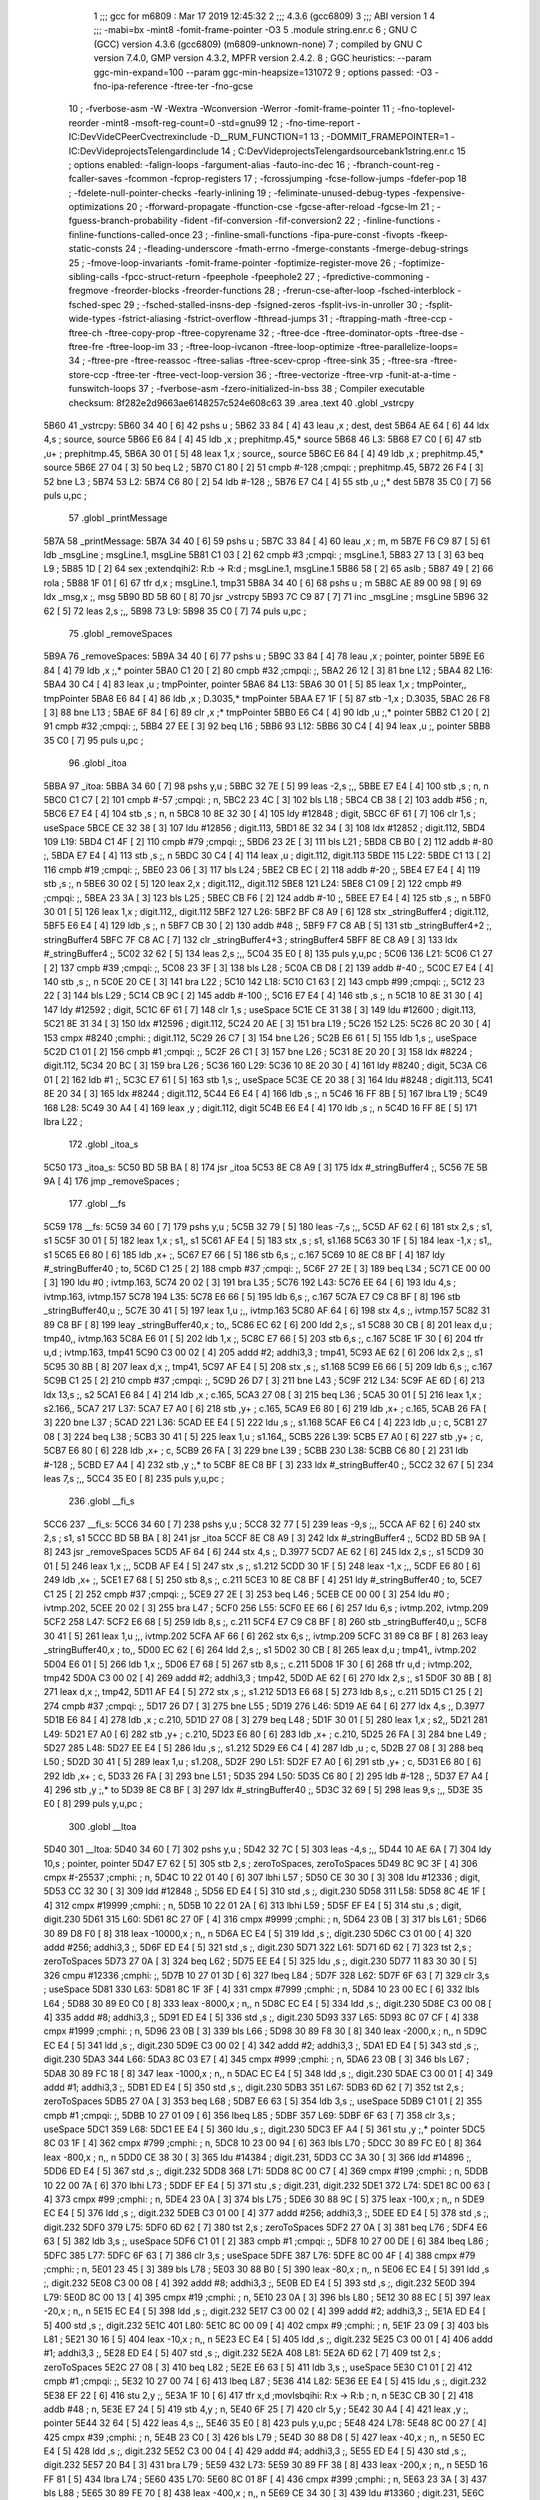                              1 ;;; gcc for m6809 : Mar 17 2019 12:45:32
                              2 ;;; 4.3.6 (gcc6809)
                              3 ;;; ABI version 1
                              4 ;;; -mabi=bx -mint8 -fomit-frame-pointer -O3
                              5 	.module	string.enr.c
                              6 ; GNU C (GCC) version 4.3.6 (gcc6809) (m6809-unknown-none)
                              7 ;	compiled by GNU C version 7.4.0, GMP version 4.3.2, MPFR version 2.4.2.
                              8 ; GGC heuristics: --param ggc-min-expand=100 --param ggc-min-heapsize=131072
                              9 ; options passed:  -O3 -fno-ipa-reference -ftree-ter -fno-gcse
                             10 ; -fverbose-asm -W -Wextra -Wconversion -Werror -fomit-frame-pointer
                             11 ; -fno-toplevel-reorder -mint8 -msoft-reg-count=0 -std=gnu99
                             12 ; -fno-time-report -IC:\Dev\Vide\C\PeerC\vectrex\include -D__RUM_FUNCTION=1
                             13 ; -DOMMIT_FRAMEPOINTER=1 -IC:\Dev\Vide\projects\Telengard\include
                             14 ; C:\Dev\Vide\projects\Telengard\source\bank1\string.enr.c
                             15 ; options enabled:  -falign-loops -fargument-alias -fauto-inc-dec
                             16 ; -fbranch-count-reg -fcaller-saves -fcommon -fcprop-registers
                             17 ; -fcrossjumping -fcse-follow-jumps -fdefer-pop
                             18 ; -fdelete-null-pointer-checks -fearly-inlining
                             19 ; -feliminate-unused-debug-types -fexpensive-optimizations
                             20 ; -fforward-propagate -ffunction-cse -fgcse-after-reload -fgcse-lm
                             21 ; -fguess-branch-probability -fident -fif-conversion -fif-conversion2
                             22 ; -finline-functions -finline-functions-called-once
                             23 ; -finline-small-functions -fipa-pure-const -fivopts -fkeep-static-consts
                             24 ; -fleading-underscore -fmath-errno -fmerge-constants -fmerge-debug-strings
                             25 ; -fmove-loop-invariants -fomit-frame-pointer -foptimize-register-move
                             26 ; -foptimize-sibling-calls -fpcc-struct-return -fpeephole -fpeephole2
                             27 ; -fpredictive-commoning -fregmove -freorder-blocks -freorder-functions
                             28 ; -frerun-cse-after-loop -fsched-interblock -fsched-spec
                             29 ; -fsched-stalled-insns-dep -fsigned-zeros -fsplit-ivs-in-unroller
                             30 ; -fsplit-wide-types -fstrict-aliasing -fstrict-overflow -fthread-jumps
                             31 ; -ftrapping-math -ftree-ccp -ftree-ch -ftree-copy-prop -ftree-copyrename
                             32 ; -ftree-dce -ftree-dominator-opts -ftree-dse -ftree-fre -ftree-loop-im
                             33 ; -ftree-loop-ivcanon -ftree-loop-optimize -ftree-parallelize-loops=
                             34 ; -ftree-pre -ftree-reassoc -ftree-salias -ftree-scev-cprop -ftree-sink
                             35 ; -ftree-sra -ftree-store-ccp -ftree-ter -ftree-vect-loop-version
                             36 ; -ftree-vectorize -ftree-vrp -funit-at-a-time -funswitch-loops
                             37 ; -fverbose-asm -fzero-initialized-in-bss
                             38 ; Compiler executable checksum: 8f282e2d9663ae6148257c524e608c63
                             39 	.area	.text
                             40 	.globl	_vstrcpy
   5B60                      41 _vstrcpy:
   5B60 34 40         [ 6]   42 	pshs	u	;
   5B62 33 84         [ 4]   43 	leau	,x	; dest, dest
   5B64 AE 64         [ 6]   44 	ldx	4,s	; source, source
   5B66 E6 84         [ 4]   45 	ldb	,x	; prephitmp.45,* source
   5B68                      46 L3:
   5B68 E7 C0         [ 6]   47 	stb	,u+	; prephitmp.45,
   5B6A 30 01         [ 5]   48 	leax	1,x	; source,, source
   5B6C E6 84         [ 4]   49 	ldb	,x	; prephitmp.45,* source
   5B6E 27 04         [ 3]   50 	beq	L2	;
   5B70 C1 80         [ 2]   51 	cmpb	#-128	;cmpqi:	; prephitmp.45,
   5B72 26 F4         [ 3]   52 	bne	L3	;
   5B74                      53 L2:
   5B74 C6 80         [ 2]   54 	ldb	#-128	;,
   5B76 E7 C4         [ 4]   55 	stb	,u	;,* dest
   5B78 35 C0         [ 7]   56 	puls	u,pc	;
                             57 	.globl	_printMessage
   5B7A                      58 _printMessage:
   5B7A 34 40         [ 6]   59 	pshs	u	;
   5B7C 33 84         [ 4]   60 	leau	,x	; m, m
   5B7E F6 C9 87      [ 5]   61 	ldb	_msgLine	; msgLine.1, msgLine
   5B81 C1 03         [ 2]   62 	cmpb	#3	;cmpqi:	; msgLine.1,
   5B83 27 13         [ 3]   63 	beq	L9	;
   5B85 1D            [ 2]   64 	sex		;extendqihi2: R:b -> R:d	; msgLine.1, msgLine.1
   5B86 58            [ 2]   65 	aslb	;
   5B87 49            [ 2]   66 	rola	;
   5B88 1F 01         [ 6]   67 	tfr	d,x	; msgLine.1, tmp31
   5B8A 34 40         [ 6]   68 	pshs	u	; m
   5B8C AE 89 00 98   [ 9]   69 	ldx	_msg,x	;, msg
   5B90 BD 5B 60      [ 8]   70 	jsr	_vstrcpy
   5B93 7C C9 87      [ 7]   71 	inc	_msgLine	; msgLine
   5B96 32 62         [ 5]   72 	leas	2,s	;,,
   5B98                      73 L9:
   5B98 35 C0         [ 7]   74 	puls	u,pc	;
                             75 	.globl	_removeSpaces
   5B9A                      76 _removeSpaces:
   5B9A 34 40         [ 6]   77 	pshs	u	;
   5B9C 33 84         [ 4]   78 	leau	,x	; pointer, pointer
   5B9E E6 84         [ 4]   79 	ldb	,x	;,* pointer
   5BA0 C1 20         [ 2]   80 	cmpb	#32	;cmpqi:	;,
   5BA2 26 12         [ 3]   81 	bne	L12	;
   5BA4                      82 L16:
   5BA4 30 C4         [ 4]   83 	leax	,u	; tmpPointer, pointer
   5BA6                      84 L13:
   5BA6 30 01         [ 5]   85 	leax	1,x	; tmpPointer,, tmpPointer
   5BA8 E6 84         [ 4]   86 	ldb	,x	; D.3035,* tmpPointer
   5BAA E7 1F         [ 5]   87 	stb	-1,x	; D.3035,
   5BAC 26 F8         [ 3]   88 	bne	L13	;
   5BAE 6F 84         [ 6]   89 	clr	,x	;* tmpPointer
   5BB0 E6 C4         [ 4]   90 	ldb	,u	;,* pointer
   5BB2 C1 20         [ 2]   91 	cmpb	#32	;cmpqi:	;,
   5BB4 27 EE         [ 3]   92 	beq	L16	;
   5BB6                      93 L12:
   5BB6 30 C4         [ 4]   94 	leax	,u	;, pointer
   5BB8 35 C0         [ 7]   95 	puls	u,pc	;
                             96 	.globl	_itoa
   5BBA                      97 _itoa:
   5BBA 34 60         [ 7]   98 	pshs	y,u	;
   5BBC 32 7E         [ 5]   99 	leas	-2,s	;,,
   5BBE E7 E4         [ 4]  100 	stb	,s	; n, n
   5BC0 C1 C7         [ 2]  101 	cmpb	#-57	;cmpqi:	; n,
   5BC2 23 4C         [ 3]  102 	bls	L18	;
   5BC4 CB 38         [ 2]  103 	addb	#56	; n,
   5BC6 E7 E4         [ 4]  104 	stb	,s	; n, n
   5BC8 10 8E 32 30   [ 4]  105 	ldy	#12848	; digit,
   5BCC 6F 61         [ 7]  106 	clr	1,s	; useSpace
   5BCE CE 32 38      [ 3]  107 	ldu	#12856	; digit.113,
   5BD1 8E 32 34      [ 3]  108 	ldx	#12852	; digit.112,
   5BD4                     109 L19:
   5BD4 C1 4F         [ 2]  110 	cmpb	#79	;cmpqi:	;,
   5BD6 23 2E         [ 3]  111 	bls	L21	;
   5BD8 CB B0         [ 2]  112 	addb	#-80	;,
   5BDA E7 E4         [ 4]  113 	stb	,s	;, n
   5BDC 30 C4         [ 4]  114 	leax	,u	; digit.112, digit.113
   5BDE                     115 L22:
   5BDE C1 13         [ 2]  116 	cmpb	#19	;cmpqi:	;,
   5BE0 23 06         [ 3]  117 	bls	L24	;
   5BE2 CB EC         [ 2]  118 	addb	#-20	;,
   5BE4 E7 E4         [ 4]  119 	stb	,s	;, n
   5BE6 30 02         [ 5]  120 	leax	2,x	; digit.112,, digit.112
   5BE8                     121 L24:
   5BE8 C1 09         [ 2]  122 	cmpb	#9	;cmpqi:	;,
   5BEA 23 3A         [ 3]  123 	bls	L25	;
   5BEC CB F6         [ 2]  124 	addb	#-10	;,
   5BEE E7 E4         [ 4]  125 	stb	,s	;, n
   5BF0 30 01         [ 5]  126 	leax	1,x	; digit.112,, digit.112
   5BF2                     127 L26:
   5BF2 BF C8 A9      [ 6]  128 	stx	_stringBuffer4	; digit.112,
   5BF5 E6 E4         [ 4]  129 	ldb	,s	;, n
   5BF7 CB 30         [ 2]  130 	addb	#48	;,
   5BF9 F7 C8 AB      [ 5]  131 	stb	_stringBuffer4+2	;, stringBuffer4
   5BFC 7F C8 AC      [ 7]  132 	clr	_stringBuffer4+3	; stringBuffer4
   5BFF 8E C8 A9      [ 3]  133 	ldx	#_stringBuffer4	;,
   5C02 32 62         [ 5]  134 	leas	2,s	;,,
   5C04 35 E0         [ 8]  135 	puls	y,u,pc	;
   5C06                     136 L21:
   5C06 C1 27         [ 2]  137 	cmpb	#39	;cmpqi:	;,
   5C08 23 3F         [ 3]  138 	bls	L28	;
   5C0A CB D8         [ 2]  139 	addb	#-40	;,
   5C0C E7 E4         [ 4]  140 	stb	,s	;, n
   5C0E 20 CE         [ 3]  141 	bra	L22	;
   5C10                     142 L18:
   5C10 C1 63         [ 2]  143 	cmpb	#99	;cmpqi:	;,
   5C12 23 22         [ 3]  144 	bls	L29	;
   5C14 CB 9C         [ 2]  145 	addb	#-100	;,
   5C16 E7 E4         [ 4]  146 	stb	,s	;, n
   5C18 10 8E 31 30   [ 4]  147 	ldy	#12592	; digit,
   5C1C 6F 61         [ 7]  148 	clr	1,s	; useSpace
   5C1E CE 31 38      [ 3]  149 	ldu	#12600	; digit.113,
   5C21 8E 31 34      [ 3]  150 	ldx	#12596	; digit.112,
   5C24 20 AE         [ 3]  151 	bra	L19	;
   5C26                     152 L25:
   5C26 8C 20 30      [ 4]  153 	cmpx	#8240	;cmphi:	; digit.112,
   5C29 26 C7         [ 3]  154 	bne	L26	;
   5C2B E6 61         [ 5]  155 	ldb	1,s	;, useSpace
   5C2D C1 01         [ 2]  156 	cmpb	#1	;cmpqi:	;,
   5C2F 26 C1         [ 3]  157 	bne	L26	;
   5C31 8E 20 20      [ 3]  158 	ldx	#8224	; digit.112,
   5C34 20 BC         [ 3]  159 	bra	L26	;
   5C36                     160 L29:
   5C36 10 8E 20 30   [ 4]  161 	ldy	#8240	; digit,
   5C3A C6 01         [ 2]  162 	ldb	#1	;,
   5C3C E7 61         [ 5]  163 	stb	1,s	;, useSpace
   5C3E CE 20 38      [ 3]  164 	ldu	#8248	; digit.113,
   5C41 8E 20 34      [ 3]  165 	ldx	#8244	; digit.112,
   5C44 E6 E4         [ 4]  166 	ldb	,s	;, n
   5C46 16 FF 8B      [ 5]  167 	lbra	L19	;
   5C49                     168 L28:
   5C49 30 A4         [ 4]  169 	leax	,y	; digit.112, digit
   5C4B E6 E4         [ 4]  170 	ldb	,s	;, n
   5C4D 16 FF 8E      [ 5]  171 	lbra	L22	;
                            172 	.globl	_itoa_s
   5C50                     173 _itoa_s:
   5C50 BD 5B BA      [ 8]  174 	jsr	_itoa
   5C53 8E C8 A9      [ 3]  175 	ldx	#_stringBuffer4	;,
   5C56 7E 5B 9A      [ 4]  176 	jmp	_removeSpaces	;
                            177 	.globl	__fs
   5C59                     178 __fs:
   5C59 34 60         [ 7]  179 	pshs	y,u	;
   5C5B 32 79         [ 5]  180 	leas	-7,s	;,,
   5C5D AF 62         [ 6]  181 	stx	2,s	; s1, s1
   5C5F 30 01         [ 5]  182 	leax	1,x	; s1,, s1
   5C61 AF E4         [ 5]  183 	stx	,s	; s1, s1.168
   5C63 30 1F         [ 5]  184 	leax	-1,x	; s1,, s1
   5C65 E6 80         [ 6]  185 	ldb	,x+	;,
   5C67 E7 66         [ 5]  186 	stb	6,s	;, c.167
   5C69 10 8E C8 BF   [ 4]  187 	ldy	#_stringBuffer40	; to,
   5C6D C1 25         [ 2]  188 	cmpb	#37	;cmpqi:	;,
   5C6F 27 2E         [ 3]  189 	beq	L34	;
   5C71 CE 00 00      [ 3]  190 	ldu	#0	; ivtmp.163,
   5C74 20 02         [ 3]  191 	bra	L35	;
   5C76                     192 L43:
   5C76 EE 64         [ 6]  193 	ldu	4,s	; ivtmp.163, ivtmp.157
   5C78                     194 L35:
   5C78 E6 66         [ 5]  195 	ldb	6,s	;, c.167
   5C7A E7 C9 C8 BF   [ 8]  196 	stb	_stringBuffer40,u	;,
   5C7E 30 41         [ 5]  197 	leax	1,u	;,, ivtmp.163
   5C80 AF 64         [ 6]  198 	stx	4,s	;, ivtmp.157
   5C82 31 89 C8 BF   [ 8]  199 	leay	_stringBuffer40,x	; to,,
   5C86 EC 62         [ 6]  200 	ldd	2,s	;, s1
   5C88 30 CB         [ 8]  201 	leax	d,u	; tmp40,, ivtmp.163
   5C8A E6 01         [ 5]  202 	ldb	1,x	;,
   5C8C E7 66         [ 5]  203 	stb	6,s	;, c.167
   5C8E 1F 30         [ 6]  204 	tfr	u,d	; ivtmp.163, tmp41
   5C90 C3 00 02      [ 4]  205 	addd	#2; addhi3,3	; tmp41,
   5C93 AE 62         [ 6]  206 	ldx	2,s	;, s1
   5C95 30 8B         [ 8]  207 	leax	d,x	;, tmp41,
   5C97 AF E4         [ 5]  208 	stx	,s	;, s1.168
   5C99 E6 66         [ 5]  209 	ldb	6,s	;, c.167
   5C9B C1 25         [ 2]  210 	cmpb	#37	;cmpqi:	;,
   5C9D 26 D7         [ 3]  211 	bne	L43	;
   5C9F                     212 L34:
   5C9F AE 6D         [ 6]  213 	ldx	13,s	;, s2
   5CA1 E6 84         [ 4]  214 	ldb	,x	; c.165,
   5CA3 27 08         [ 3]  215 	beq	L36	;
   5CA5 30 01         [ 5]  216 	leax	1,x	; s2.166,,
   5CA7                     217 L37:
   5CA7 E7 A0         [ 6]  218 	stb	,y+	; c.165,
   5CA9 E6 80         [ 6]  219 	ldb	,x+	; c.165,
   5CAB 26 FA         [ 3]  220 	bne	L37	;
   5CAD                     221 L36:
   5CAD EE E4         [ 5]  222 	ldu	,s	;, s1.168
   5CAF E6 C4         [ 4]  223 	ldb	,u	; c,
   5CB1 27 08         [ 3]  224 	beq	L38	;
   5CB3 30 41         [ 5]  225 	leax	1,u	; s1.164,,
   5CB5                     226 L39:
   5CB5 E7 A0         [ 6]  227 	stb	,y+	; c,
   5CB7 E6 80         [ 6]  228 	ldb	,x+	; c,
   5CB9 26 FA         [ 3]  229 	bne	L39	;
   5CBB                     230 L38:
   5CBB C6 80         [ 2]  231 	ldb	#-128	;,
   5CBD E7 A4         [ 4]  232 	stb	,y	;,* to
   5CBF 8E C8 BF      [ 3]  233 	ldx	#_stringBuffer40	;,
   5CC2 32 67         [ 5]  234 	leas	7,s	;,,
   5CC4 35 E0         [ 8]  235 	puls	y,u,pc	;
                            236 	.globl	__fi_s
   5CC6                     237 __fi_s:
   5CC6 34 60         [ 7]  238 	pshs	y,u	;
   5CC8 32 77         [ 5]  239 	leas	-9,s	;,,
   5CCA AF 62         [ 6]  240 	stx	2,s	; s1, s1
   5CCC BD 5B BA      [ 8]  241 	jsr	_itoa
   5CCF 8E C8 A9      [ 3]  242 	ldx	#_stringBuffer4	;,
   5CD2 BD 5B 9A      [ 8]  243 	jsr	_removeSpaces
   5CD5 AF 64         [ 6]  244 	stx	4,s	;, D.3977
   5CD7 AE 62         [ 6]  245 	ldx	2,s	;, s1
   5CD9 30 01         [ 5]  246 	leax	1,x	;,,
   5CDB AF E4         [ 5]  247 	stx	,s	;, s1.212
   5CDD 30 1F         [ 5]  248 	leax	-1,x	;,,
   5CDF E6 80         [ 6]  249 	ldb	,x+	;,
   5CE1 E7 68         [ 5]  250 	stb	8,s	;, c.211
   5CE3 10 8E C8 BF   [ 4]  251 	ldy	#_stringBuffer40	; to,
   5CE7 C1 25         [ 2]  252 	cmpb	#37	;cmpqi:	;,
   5CE9 27 2E         [ 3]  253 	beq	L46	;
   5CEB CE 00 00      [ 3]  254 	ldu	#0	; ivtmp.202,
   5CEE 20 02         [ 3]  255 	bra	L47	;
   5CF0                     256 L55:
   5CF0 EE 66         [ 6]  257 	ldu	6,s	; ivtmp.202, ivtmp.209
   5CF2                     258 L47:
   5CF2 E6 68         [ 5]  259 	ldb	8,s	;, c.211
   5CF4 E7 C9 C8 BF   [ 8]  260 	stb	_stringBuffer40,u	;,
   5CF8 30 41         [ 5]  261 	leax	1,u	;,, ivtmp.202
   5CFA AF 66         [ 6]  262 	stx	6,s	;, ivtmp.209
   5CFC 31 89 C8 BF   [ 8]  263 	leay	_stringBuffer40,x	; to,,
   5D00 EC 62         [ 6]  264 	ldd	2,s	;, s1
   5D02 30 CB         [ 8]  265 	leax	d,u	; tmp41,, ivtmp.202
   5D04 E6 01         [ 5]  266 	ldb	1,x	;,
   5D06 E7 68         [ 5]  267 	stb	8,s	;, c.211
   5D08 1F 30         [ 6]  268 	tfr	u,d	; ivtmp.202, tmp42
   5D0A C3 00 02      [ 4]  269 	addd	#2; addhi3,3	; tmp42,
   5D0D AE 62         [ 6]  270 	ldx	2,s	;, s1
   5D0F 30 8B         [ 8]  271 	leax	d,x	;, tmp42,
   5D11 AF E4         [ 5]  272 	stx	,s	;, s1.212
   5D13 E6 68         [ 5]  273 	ldb	8,s	;, c.211
   5D15 C1 25         [ 2]  274 	cmpb	#37	;cmpqi:	;,
   5D17 26 D7         [ 3]  275 	bne	L55	;
   5D19                     276 L46:
   5D19 AE 64         [ 6]  277 	ldx	4,s	;, D.3977
   5D1B E6 84         [ 4]  278 	ldb	,x	; c.210,
   5D1D 27 08         [ 3]  279 	beq	L48	;
   5D1F 30 01         [ 5]  280 	leax	1,x	; s2,,
   5D21                     281 L49:
   5D21 E7 A0         [ 6]  282 	stb	,y+	; c.210,
   5D23 E6 80         [ 6]  283 	ldb	,x+	; c.210,
   5D25 26 FA         [ 3]  284 	bne	L49	;
   5D27                     285 L48:
   5D27 EE E4         [ 5]  286 	ldu	,s	;, s1.212
   5D29 E6 C4         [ 4]  287 	ldb	,u	; c,
   5D2B 27 08         [ 3]  288 	beq	L50	;
   5D2D 30 41         [ 5]  289 	leax	1,u	; s1.208,,
   5D2F                     290 L51:
   5D2F E7 A0         [ 6]  291 	stb	,y+	; c,
   5D31 E6 80         [ 6]  292 	ldb	,x+	; c,
   5D33 26 FA         [ 3]  293 	bne	L51	;
   5D35                     294 L50:
   5D35 C6 80         [ 2]  295 	ldb	#-128	;,
   5D37 E7 A4         [ 4]  296 	stb	,y	;,* to
   5D39 8E C8 BF      [ 3]  297 	ldx	#_stringBuffer40	;,
   5D3C 32 69         [ 5]  298 	leas	9,s	;,,
   5D3E 35 E0         [ 8]  299 	puls	y,u,pc	;
                            300 	.globl	__ltoa
   5D40                     301 __ltoa:
   5D40 34 60         [ 7]  302 	pshs	y,u	;
   5D42 32 7C         [ 5]  303 	leas	-4,s	;,,
   5D44 10 AE 6A      [ 7]  304 	ldy	10,s	; pointer, pointer
   5D47 E7 62         [ 5]  305 	stb	2,s	; zeroToSpaces, zeroToSpaces
   5D49 8C 9C 3F      [ 4]  306 	cmpx	#-25537	;cmphi:	; n,
   5D4C 10 22 01 40   [ 6]  307 	lbhi	L57	;
   5D50 CE 30 30      [ 3]  308 	ldu	#12336	; digit,
   5D53 CC 32 30      [ 3]  309 	ldd	#12848	;,
   5D56 ED E4         [ 5]  310 	std	,s	;, digit.230
   5D58                     311 L58:
   5D58 8C 4E 1F      [ 4]  312 	cmpx	#19999	;cmphi:	; n,
   5D5B 10 22 01 2A   [ 6]  313 	lbhi	L59	;
   5D5F EF E4         [ 5]  314 	stu	,s	; digit, digit.230
   5D61                     315 L60:
   5D61 8C 27 0F      [ 4]  316 	cmpx	#9999	;cmphi:	; n,
   5D64 23 0B         [ 3]  317 	bls	L61	;
   5D66 30 89 D8 F0   [ 8]  318 	leax	-10000,x	; n,, n
   5D6A EC E4         [ 5]  319 	ldd	,s	;, digit.230
   5D6C C3 01 00      [ 4]  320 	addd	#256; addhi3,3	;,
   5D6F ED E4         [ 5]  321 	std	,s	;, digit.230
   5D71                     322 L61:
   5D71 6D 62         [ 7]  323 	tst	2,s	; zeroToSpaces
   5D73 27 0A         [ 3]  324 	beq	L62	;
   5D75 EE E4         [ 5]  325 	ldu	,s	;, digit.230
   5D77 11 83 30 30   [ 5]  326 	cmpu	#12336	;cmphi:	;,
   5D7B 10 27 01 3D   [ 6]  327 	lbeq	L84	;
   5D7F                     328 L62:
   5D7F 6F 63         [ 7]  329 	clr	3,s	; useSpace
   5D81                     330 L63:
   5D81 8C 1F 3F      [ 4]  331 	cmpx	#7999	;cmphi:	; n,
   5D84 10 23 00 EC   [ 6]  332 	lbls	L64	;
   5D88 30 89 E0 C0   [ 8]  333 	leax	-8000,x	; n,, n
   5D8C EC E4         [ 5]  334 	ldd	,s	;, digit.230
   5D8E C3 00 08      [ 4]  335 	addd	#8; addhi3,3	;,
   5D91 ED E4         [ 5]  336 	std	,s	;, digit.230
   5D93                     337 L65:
   5D93 8C 07 CF      [ 4]  338 	cmpx	#1999	;cmphi:	; n,
   5D96 23 0B         [ 3]  339 	bls	L66	;
   5D98 30 89 F8 30   [ 8]  340 	leax	-2000,x	; n,, n
   5D9C EC E4         [ 5]  341 	ldd	,s	;, digit.230
   5D9E C3 00 02      [ 4]  342 	addd	#2; addhi3,3	;,
   5DA1 ED E4         [ 5]  343 	std	,s	;, digit.230
   5DA3                     344 L66:
   5DA3 8C 03 E7      [ 4]  345 	cmpx	#999	;cmphi:	; n,
   5DA6 23 0B         [ 3]  346 	bls	L67	;
   5DA8 30 89 FC 18   [ 8]  347 	leax	-1000,x	; n,, n
   5DAC EC E4         [ 5]  348 	ldd	,s	;, digit.230
   5DAE C3 00 01      [ 4]  349 	addd	#1; addhi3,3	;,
   5DB1 ED E4         [ 5]  350 	std	,s	;, digit.230
   5DB3                     351 L67:
   5DB3 6D 62         [ 7]  352 	tst	2,s	; zeroToSpaces
   5DB5 27 0A         [ 3]  353 	beq	L68	;
   5DB7 E6 63         [ 5]  354 	ldb	3,s	;, useSpace
   5DB9 C1 01         [ 2]  355 	cmpb	#1	;cmpqi:	;,
   5DBB 10 27 01 09   [ 6]  356 	lbeq	L85	;
   5DBF                     357 L69:
   5DBF 6F 63         [ 7]  358 	clr	3,s	; useSpace
   5DC1                     359 L68:
   5DC1 EE E4         [ 5]  360 	ldu	,s	;, digit.230
   5DC3 EF A4         [ 5]  361 	stu	,y	;,* pointer
   5DC5 8C 03 1F      [ 4]  362 	cmpx	#799	;cmphi:	; n,
   5DC8 10 23 00 94   [ 6]  363 	lbls	L70	;
   5DCC 30 89 FC E0   [ 8]  364 	leax	-800,x	; n,, n
   5DD0 CE 38 30      [ 3]  365 	ldu	#14384	; digit.231,
   5DD3 CC 3A 30      [ 3]  366 	ldd	#14896	;,
   5DD6 ED E4         [ 5]  367 	std	,s	;, digit.232
   5DD8                     368 L71:
   5DD8 8C 00 C7      [ 4]  369 	cmpx	#199	;cmphi:	; n,
   5DDB 10 22 00 7A   [ 6]  370 	lbhi	L73	;
   5DDF EF E4         [ 5]  371 	stu	,s	; digit.231, digit.232
   5DE1                     372 L74:
   5DE1 8C 00 63      [ 4]  373 	cmpx	#99	;cmphi:	; n,
   5DE4 23 0A         [ 3]  374 	bls	L75	;
   5DE6 30 88 9C      [ 5]  375 	leax	-100,x	; n,, n
   5DE9 EC E4         [ 5]  376 	ldd	,s	;, digit.232
   5DEB C3 01 00      [ 4]  377 	addd	#256; addhi3,3	;,
   5DEE ED E4         [ 5]  378 	std	,s	;, digit.232
   5DF0                     379 L75:
   5DF0 6D 62         [ 7]  380 	tst	2,s	; zeroToSpaces
   5DF2 27 0A         [ 3]  381 	beq	L76	;
   5DF4 E6 63         [ 5]  382 	ldb	3,s	;, useSpace
   5DF6 C1 01         [ 2]  383 	cmpb	#1	;cmpqi:	;,
   5DF8 10 27 00 DE   [ 6]  384 	lbeq	L86	;
   5DFC                     385 L77:
   5DFC 6F 63         [ 7]  386 	clr	3,s	; useSpace
   5DFE                     387 L76:
   5DFE 8C 00 4F      [ 4]  388 	cmpx	#79	;cmphi:	; n,
   5E01 23 45         [ 3]  389 	bls	L78	;
   5E03 30 88 B0      [ 5]  390 	leax	-80,x	; n,, n
   5E06 EC E4         [ 5]  391 	ldd	,s	;, digit.232
   5E08 C3 00 08      [ 4]  392 	addd	#8; addhi3,3	;,
   5E0B ED E4         [ 5]  393 	std	,s	;, digit.232
   5E0D                     394 L79:
   5E0D 8C 00 13      [ 4]  395 	cmpx	#19	;cmphi:	; n,
   5E10 23 0A         [ 3]  396 	bls	L80	;
   5E12 30 88 EC      [ 5]  397 	leax	-20,x	; n,, n
   5E15 EC E4         [ 5]  398 	ldd	,s	;, digit.232
   5E17 C3 00 02      [ 4]  399 	addd	#2; addhi3,3	;,
   5E1A ED E4         [ 5]  400 	std	,s	;, digit.232
   5E1C                     401 L80:
   5E1C 8C 00 09      [ 4]  402 	cmpx	#9	;cmphi:	; n,
   5E1F 23 09         [ 3]  403 	bls	L81	;
   5E21 30 16         [ 5]  404 	leax	-10,x	; n,, n
   5E23 EC E4         [ 5]  405 	ldd	,s	;, digit.232
   5E25 C3 00 01      [ 4]  406 	addd	#1; addhi3,3	;,
   5E28 ED E4         [ 5]  407 	std	,s	;, digit.232
   5E2A                     408 L81:
   5E2A 6D 62         [ 7]  409 	tst	2,s	; zeroToSpaces
   5E2C 27 08         [ 3]  410 	beq	L82	;
   5E2E E6 63         [ 5]  411 	ldb	3,s	;, useSpace
   5E30 C1 01         [ 2]  412 	cmpb	#1	;cmpqi:	;,
   5E32 10 27 00 74   [ 6]  413 	lbeq	L87	;
   5E36                     414 L82:
   5E36 EE E4         [ 5]  415 	ldu	,s	;, digit.232
   5E38 EF 22         [ 6]  416 	stu	2,y	;,
   5E3A 1F 10         [ 6]  417 	tfr	x,d	;movlsbqihi: R:x -> R:b	; n, n
   5E3C CB 30         [ 2]  418 	addb	#48	; n,
   5E3E E7 24         [ 5]  419 	stb	4,y	; n,
   5E40 6F 25         [ 7]  420 	clr	5,y	;
   5E42 30 A4         [ 4]  421 	leax	,y	;, pointer
   5E44 32 64         [ 5]  422 	leas	4,s	;,,
   5E46 35 E0         [ 8]  423 	puls	y,u,pc	;
   5E48                     424 L78:
   5E48 8C 00 27      [ 4]  425 	cmpx	#39	;cmphi:	; n,
   5E4B 23 C0         [ 3]  426 	bls	L79	;
   5E4D 30 88 D8      [ 5]  427 	leax	-40,x	; n,, n
   5E50 EC E4         [ 5]  428 	ldd	,s	;, digit.232
   5E52 C3 00 04      [ 4]  429 	addd	#4; addhi3,3	;,
   5E55 ED E4         [ 5]  430 	std	,s	;, digit.232
   5E57 20 B4         [ 3]  431 	bra	L79	;
   5E59                     432 L73:
   5E59 30 89 FF 38   [ 8]  433 	leax	-200,x	; n,, n
   5E5D 16 FF 81      [ 5]  434 	lbra	L74	;
   5E60                     435 L70:
   5E60 8C 01 8F      [ 4]  436 	cmpx	#399	;cmphi:	; n,
   5E63 23 3A         [ 3]  437 	bls	L88	;
   5E65 30 89 FE 70   [ 8]  438 	leax	-400,x	; n,, n
   5E69 CE 34 30      [ 3]  439 	ldu	#13360	; digit.231,
   5E6C CC 36 30      [ 3]  440 	ldd	#13872	;,
   5E6F ED E4         [ 5]  441 	std	,s	;, digit.232
   5E71 16 FF 64      [ 5]  442 	lbra	L71	;
   5E74                     443 L64:
   5E74 8C 0F 9F      [ 4]  444 	cmpx	#3999	;cmphi:	; n,
   5E77 10 23 FF 18   [ 6]  445 	lbls	L65	;
   5E7B 30 89 F0 60   [ 8]  446 	leax	-4000,x	; n,, n
   5E7F EC E4         [ 5]  447 	ldd	,s	;, digit.230
   5E81 C3 00 04      [ 4]  448 	addd	#4; addhi3,3	;,
   5E84 ED E4         [ 5]  449 	std	,s	;, digit.230
   5E86 16 FF 0A      [ 5]  450 	lbra	L65	;
   5E89                     451 L59:
   5E89 30 89 B1 E0   [ 8]  452 	leax	-20000,x	; n,, n
   5E8D 16 FE D1      [ 5]  453 	lbra	L60	;
   5E90                     454 L57:
   5E90 30 89 63 C0   [ 8]  455 	leax	25536,x	; n,, n
   5E94 CE 34 30      [ 3]  456 	ldu	#13360	; digit,
   5E97 CC 36 30      [ 3]  457 	ldd	#13872	;,
   5E9A ED E4         [ 5]  458 	std	,s	;, digit.230
   5E9C 16 FE B9      [ 5]  459 	lbra	L58	;
   5E9F                     460 L88:
   5E9F CE 30 30      [ 3]  461 	ldu	#12336	; digit.231,
   5EA2 CC 32 30      [ 3]  462 	ldd	#12848	;,
   5EA5 ED E4         [ 5]  463 	std	,s	;, digit.232
   5EA7 16 FF 2E      [ 5]  464 	lbra	L71	;
   5EAA                     465 L87:
   5EAA EE E4         [ 5]  466 	ldu	,s	;, digit.232
   5EAC 11 83 20 30   [ 5]  467 	cmpu	#8240	;cmphi:	;,
   5EB0 10 26 FF 82   [ 6]  468 	lbne	L82	;
   5EB4 CC 20 20      [ 3]  469 	ldd	#8224	;,
   5EB7 ED E4         [ 5]  470 	std	,s	;, digit.232
   5EB9 16 FF 7A      [ 5]  471 	lbra	L82	;
   5EBC                     472 L84:
   5EBC CC 20 30      [ 3]  473 	ldd	#8240	;,
   5EBF ED E4         [ 5]  474 	std	,s	;, digit.230
   5EC1 C6 01         [ 2]  475 	ldb	#1	;,
   5EC3 E7 63         [ 5]  476 	stb	3,s	;, useSpace
   5EC5 16 FE B9      [ 5]  477 	lbra	L63	;
   5EC8                     478 L85:
   5EC8 EE E4         [ 5]  479 	ldu	,s	;, digit.230
   5ECA 11 83 20 30   [ 5]  480 	cmpu	#8240	;cmphi:	;,
   5ECE 10 26 FE ED   [ 6]  481 	lbne	L69	;
   5ED2 CC 20 20      [ 3]  482 	ldd	#8224	;,
   5ED5 ED E4         [ 5]  483 	std	,s	;, digit.230
   5ED7 16 FE E7      [ 5]  484 	lbra	L68	;
   5EDA                     485 L86:
   5EDA EE E4         [ 5]  486 	ldu	,s	;, digit.232
   5EDC 11 83 30 30   [ 5]  487 	cmpu	#12336	;cmphi:	;,
   5EE0 10 26 FF 18   [ 6]  488 	lbne	L77	;
   5EE4 CC 20 30      [ 3]  489 	ldd	#8240	;,
   5EE7 ED E4         [ 5]  490 	std	,s	;, digit.232
   5EE9 16 FF 12      [ 5]  491 	lbra	L76	;
                            492 	.globl	_ltoa
   5EEC                     493 _ltoa:
   5EEC 34 40         [ 6]  494 	pshs	u	;
   5EEE CE C8 AD      [ 3]  495 	ldu	#_stringBuffer6	;,
   5EF1 EF E3         [ 8]  496 	stu	,--s	;,
   5EF3 C6 01         [ 2]  497 	ldb	#1	;,
   5EF5 BD 5D 40      [ 8]  498 	jsr	__ltoa
   5EF8 32 62         [ 5]  499 	leas	2,s	;,,
   5EFA 35 C0         [ 7]  500 	puls	u,pc	;
                            501 	.globl	_Rand
   5EFC                     502 _Rand:
   5EFC 32 7E         [ 5]  503 	leas	-2,s	;,,
   5EFE F6 CA 78      [ 5]  504 	ldb	__x	;, _x
   5F01 5C            [ 2]  505 	incb	;
   5F02 E7 E4         [ 4]  506 	stb	,s	;, _x.6
   5F04 F7 CA 78      [ 5]  507 	stb	__x	;, _x
   5F07 F6 CA 7B      [ 5]  508 	ldb	__c	;, _c
   5F0A F8 CA 79      [ 5]  509 	eorb	__a	;, _a
   5F0D E7 61         [ 5]  510 	stb	1,s	;, _a.9
   5F0F E6 E4         [ 4]  511 	ldb	,s	;, _x.6
   5F11 E8 61         [ 5]  512 	eorb	1,s	;, _a.9
   5F13 E7 61         [ 5]  513 	stb	1,s	;, _a.9
   5F15 F7 CA 79      [ 5]  514 	stb	__a	;, _a
   5F18 FB CA 7A      [ 5]  515 	addb	__b	; _b.11, _b
   5F1B F7 CA 7A      [ 5]  516 	stb	__b	; _b.11, _b
   5F1E 54            [ 2]  517 	lsrb	; _c.12
   5F1F FB CA 7B      [ 5]  518 	addb	__c	; _c.12, _c
   5F22 E8 61         [ 5]  519 	eorb	1,s	; _c.12, _a.9
   5F24 F7 CA 7B      [ 5]  520 	stb	__c	; _c.12, _c
   5F27 32 62         [ 5]  521 	leas	2,s	;,,
   5F29 39            [ 5]  522 	rts
                            523 	.globl	_RandMax
   5F2A                     524 _RandMax:
   5F2A 32 7D         [ 5]  525 	leas	-3,s	;,,
   5F2C E7 61         [ 5]  526 	stb	1,s	; m, m
   5F2E 27 3C         [ 3]  527 	beq	L95	;
   5F30 F6 CA 78      [ 5]  528 	ldb	__x	;, _x
   5F33 5C            [ 2]  529 	incb	;
   5F34 E7 E4         [ 4]  530 	stb	,s	;, _x.6
   5F36 F7 CA 78      [ 5]  531 	stb	__x	;, _x
   5F39 F6 CA 7B      [ 5]  532 	ldb	__c	;, _c
   5F3C F8 CA 79      [ 5]  533 	eorb	__a	;, _a
   5F3F E7 62         [ 5]  534 	stb	2,s	;, _a.9
   5F41 E6 E4         [ 4]  535 	ldb	,s	;, _x.6
   5F43 E8 62         [ 5]  536 	eorb	2,s	;, _a.9
   5F45 E7 62         [ 5]  537 	stb	2,s	;, _a.9
   5F47 F7 CA 79      [ 5]  538 	stb	__a	;, _a
   5F4A FB CA 7A      [ 5]  539 	addb	__b	; _b.11, _b
   5F4D F7 CA 7A      [ 5]  540 	stb	__b	; _b.11, _b
   5F50 54            [ 2]  541 	lsrb	; _b.11
   5F51 FB CA 7B      [ 5]  542 	addb	__c	; _b.11, _c
   5F54 E8 62         [ 5]  543 	eorb	2,s	; _b.11, _a.9
   5F56 E7 E4         [ 4]  544 	stb	,s	; _b.11, _c.12
   5F58 F7 CA 7B      [ 5]  545 	stb	__c	; _b.11, _c
   5F5B E6 61         [ 5]  546 	ldb	1,s	;, m
   5F5D 4F            [ 2]  547 	clra		;zero_extendqihi: R:b -> R:d	;,
   5F5E 34 06         [ 7]  548 	pshs	d	; m
   5F60 E6 62         [ 5]  549 	ldb	2,s	;, _c.12
   5F62 4F            [ 2]  550 	clra		;zero_extendqihi: R:b -> R:d	;,
   5F63 1F 01         [ 6]  551 	tfr	d,x	;,
   5F65 BD 72 D1      [ 8]  552 	jsr	_umodhi3
   5F68 32 62         [ 5]  553 	leas	2,s	;,,
   5F6A 1F 10         [ 6]  554 	tfr	x,d	;movlsbqihi: R:x -> R:b	; tmp41, D.3122
   5F6C                     555 L95:
   5F6C 32 63         [ 5]  556 	leas	3,s	;,,
   5F6E 39            [ 5]  557 	rts
                            558 	.globl	__fl_s
   5F6F                     559 __fl_s:
   5F6F 34 60         [ 7]  560 	pshs	y,u	;
   5F71 32 7B         [ 5]  561 	leas	-5,s	;,,
   5F73 AF E4         [ 5]  562 	stx	,s	; s1, s1
   5F75 10 8E C8 AD   [ 4]  563 	ldy	#_stringBuffer6	; tmp38,
   5F79 34 20         [ 6]  564 	pshs	y	; tmp38
   5F7B C6 01         [ 2]  565 	ldb	#1	;,
   5F7D AE 6D         [ 6]  566 	ldx	13,s	;, i
   5F7F BD 5D 40      [ 8]  567 	jsr	__ltoa
   5F82 30 A4         [ 4]  568 	leax	,y	;, tmp38
   5F84 BD 5B 9A      [ 8]  569 	jsr	_removeSpaces
   5F87 10 AE 62      [ 7]  570 	ldy	2,s	; s1.304, s1
   5F8A E6 A0         [ 6]  571 	ldb	,y+	;,
   5F8C E7 66         [ 5]  572 	stb	6,s	;, c.303
   5F8E 32 62         [ 5]  573 	leas	2,s	;,,
   5F90 CE C8 BF      [ 3]  574 	ldu	#_stringBuffer40	; to,
   5F93 C1 25         [ 2]  575 	cmpb	#37	;cmpqi:	;,
   5F95 27 2E         [ 3]  576 	beq	L99	;
   5F97 10 8E 00 00   [ 4]  577 	ldy	#0	; ivtmp.302,
   5F9B 20 03         [ 3]  578 	bra	L100	;
   5F9D                     579 L108:
   5F9D 10 AE 62      [ 7]  580 	ldy	2,s	; ivtmp.302, ivtmp.294
   5FA0                     581 L100:
   5FA0 E6 64         [ 5]  582 	ldb	4,s	;, c.303
   5FA2 E7 A9 C8 BF   [ 8]  583 	stb	_stringBuffer40,y	;,
   5FA6 30 21         [ 5]  584 	leax	1,y	;,, ivtmp.302
   5FA8 AF 62         [ 6]  585 	stx	2,s	;, ivtmp.294
   5FAA 33 89 C8 BF   [ 8]  586 	leau	_stringBuffer40,x	; to,,
   5FAE EC E4         [ 5]  587 	ldd	,s	;, s1
   5FB0 30 AB         [ 8]  588 	leax	d,y	; tmp40,, ivtmp.302
   5FB2 E6 01         [ 5]  589 	ldb	1,x	;,
   5FB4 E7 64         [ 5]  590 	stb	4,s	;, c.303
   5FB6 1F 20         [ 6]  591 	tfr	y,d	; ivtmp.302, tmp41
   5FB8 C3 00 02      [ 4]  592 	addd	#2; addhi3,3	; tmp41,
   5FBB AE E4         [ 5]  593 	ldx	,s	;, s1
   5FBD 31 8B         [ 8]  594 	leay	d,x	; s1.304, tmp41,
   5FBF E6 64         [ 5]  595 	ldb	4,s	;, c.303
   5FC1 C1 25         [ 2]  596 	cmpb	#37	;cmpqi:	;,
   5FC3 26 D8         [ 3]  597 	bne	L108	;
   5FC5                     598 L99:
   5FC5 F6 C8 AD      [ 5]  599 	ldb	_stringBuffer6	; c.301, stringBuffer6
   5FC8 27 09         [ 3]  600 	beq	L101	;
   5FCA 8E C8 AE      [ 3]  601 	ldx	#_stringBuffer6+1	; s2,
   5FCD                     602 L102:
   5FCD E7 C0         [ 6]  603 	stb	,u+	; c.301,
   5FCF E6 80         [ 6]  604 	ldb	,x+	; c.301,
   5FD1 26 FA         [ 3]  605 	bne	L102	;
   5FD3                     606 L101:
   5FD3 E6 A4         [ 4]  607 	ldb	,y	; c,* s1.304
   5FD5 27 08         [ 3]  608 	beq	L103	;
   5FD7 30 21         [ 5]  609 	leax	1,y	; s1.300,, s1.304
   5FD9                     610 L104:
   5FD9 E7 C0         [ 6]  611 	stb	,u+	; c,
   5FDB E6 80         [ 6]  612 	ldb	,x+	; c,
   5FDD 26 FA         [ 3]  613 	bne	L104	;
   5FDF                     614 L103:
   5FDF C6 80         [ 2]  615 	ldb	#-128	;,
   5FE1 E7 C4         [ 4]  616 	stb	,u	;,* to
   5FE3 32 65         [ 5]  617 	leas	5,s	;,,
   5FE5 35 E0         [ 8]  618 	puls	y,u,pc	;
                            619 	.globl	__lltoa
   5FE7                     620 __lltoa:
   5FE7 34 60         [ 7]  621 	pshs	y,u	;
   5FE9 32 79         [ 5]  622 	leas	-7,s	;,,
   5FEB 10 AE 6D      [ 7]  623 	ldy	13,s	;, n
   5FEE 10 AF 62      [ 7]  624 	sty	2,s	;, n
   5FF1 EE 6F         [ 6]  625 	ldu	15,s	;, n
   5FF3 EF 64         [ 6]  626 	stu	4,s	;, n
   5FF5 33 84         [ 4]  627 	leau	,x	; pointer, pointer
   5FF7 10 8C 77 35   [ 5]  628 	cmpy	#30517	;cmphi:	; tmp6,
   5FFB 10 22 06 31   [ 6]  629 	lbhi	L110	;
   5FFF 10 27 06 22   [ 6]  630 	lbeq	L242	;
   6003                     631 L205:
   6003 CC 30 30      [ 3]  632 	ldd	#12336	;,
   6006 ED E4         [ 5]  633 	std	,s	;, digit
   6008 8E 31 30      [ 3]  634 	ldx	#12592	; digit.329,
   600B                     635 L112:
   600B 10 AE 62      [ 7]  636 	ldy	2,s	;, n
   600E 10 8C 3B 9A   [ 5]  637 	cmpy	#15258	;cmphi:	;,
   6012 10 22 03 27   [ 6]  638 	lbhi	L206	;
   6016 10 27 03 18   [ 6]  639 	lbeq	L243	;
   601A                     640 L113:
   601A AE E4         [ 5]  641 	ldx	,s	;, digit
   601C 8C 30 30      [ 4]  642 	cmpx	#12336	;cmphi:	;,
   601F 10 26 03 2B   [ 6]  643 	lbne	L115	;
   6023 10 8E 20 30   [ 4]  644 	ldy	#8240	;,
   6027 10 AF E4      [ 6]  645 	sty	,s	;, digit
   602A C6 01         [ 2]  646 	ldb	#1	;,
   602C E7 66         [ 5]  647 	stb	6,s	;, useSpace
   602E AE 62         [ 6]  648 	ldx	2,s	;, n
   6030 8C 2F AF      [ 4]  649 	cmpx	#12207	;cmphi:	;,
   6033 10 23 03 22   [ 6]  650 	lbls	L244	;
   6037                     651 L207:
   6037 EC 64         [ 6]  652 	ldd	4,s	;, n
   6039 C3 F8 00      [ 4]  653 	addd	#-2048	;,
   603C ED 64         [ 6]  654 	std	4,s	;, n
   603E EC 62         [ 6]  655 	ldd	2,s	;, n
   6040 C9 50         [ 2]  656 	adcb	#80	;
   6042 89 D0         [ 2]  657 	adca	#-48	;
   6044 ED 62         [ 6]  658 	std	2,s	;, n
   6046 EC E4         [ 5]  659 	ldd	,s	;, digit
   6048 C3 00 08      [ 4]  660 	addd	#8; addhi3,3	;,
   604B ED E4         [ 5]  661 	std	,s	;, digit
   604D                     662 L119:
   604D AE 62         [ 6]  663 	ldx	2,s	;, n
   604F 8C 0B EB      [ 4]  664 	cmpx	#3051	;cmphi:	;,
   6052 10 22 03 32   [ 6]  665 	lbhi	L209	;
   6056                     666 L272:
   6056 8C 0B EB      [ 4]  667 	cmpx	#3051	;cmphi:	; tmp2,
   6059 10 27 06 7C   [ 6]  668 	lbeq	L245	;
   605D                     669 L121:
   605D AE 62         [ 6]  670 	ldx	2,s	;, n
   605F 8C 05 F5      [ 4]  671 	cmpx	#1525	;cmphi:	;,
   6062 10 22 03 41   [ 6]  672 	lbhi	L210	;
   6066                     673 L273:
   6066 8C 05 F5      [ 4]  674 	cmpx	#1525	;cmphi:	; tmp2,
   6069 10 27 06 93   [ 6]  675 	lbeq	L246	;
   606D                     676 L123:
   606D E6 66         [ 5]  677 	ldb	6,s	;, useSpace
   606F C1 01         [ 2]  678 	cmpb	#1	;cmpqi:	;,
   6071 10 27 03 50   [ 6]  679 	lbeq	L247	;
   6075                     680 L125:
   6075 6F 66         [ 7]  681 	clr	6,s	; useSpace
   6077 EC E4         [ 5]  682 	ldd	,s	;, digit
   6079                     683 L126:
   6079 ED C4         [ 5]  684 	std	,u	;,* pointer
   607B AE 62         [ 6]  685 	ldx	2,s	;, n
   607D 8C 04 C4      [ 4]  686 	cmpx	#1220	;cmphi:	;,
   6080 10 22 03 5D   [ 6]  687 	lbhi	L211	;
   6084 10 27 03 4F   [ 6]  688 	lbeq	L248	;
   6088                     689 L127:
   6088 EC 62         [ 6]  690 	ldd	2,s	;, n
   608A 10 83 02 62   [ 5]  691 	cmpd	#610	;cmphi:	;,
   608E 10 23 05 DF   [ 6]  692 	lbls	L249	;
   6092                     693 L130:
   6092 EC 64         [ 6]  694 	ldd	4,s	;, n
   6094 C3 A6 00      [ 4]  695 	addd	#-23040	;,
   6097 ED 64         [ 6]  696 	std	4,s	;, n
   6099 EC 62         [ 6]  697 	ldd	2,s	;, n
   609B C9 9D         [ 2]  698 	adcb	#-99	;
   609D 89 FD         [ 2]  699 	adca	#-3	;
   609F ED 62         [ 6]  700 	std	2,s	;, n
   60A1 8E 34 30      [ 3]  701 	ldx	#13360	; digit.321,
   60A4 10 8E 36 30   [ 4]  702 	ldy	#13872	;,
   60A8 10 AF E4      [ 6]  703 	sty	,s	;, digit.322
   60AB EC 62         [ 6]  704 	ldd	2,s	;, n
   60AD 10 83 01 31   [ 5]  705 	cmpd	#305	;cmphi:	;,
   60B1 10 23 03 4F   [ 6]  706 	lbls	L250	;
   60B5                     707 L132:
   60B5 EC 64         [ 6]  708 	ldd	4,s	;, n
   60B7 C3 D3 00      [ 4]  709 	addd	#-11520	;,
   60BA ED 64         [ 6]  710 	std	4,s	;, n
   60BC EC 62         [ 6]  711 	ldd	2,s	;, n
   60BE C9 CE         [ 2]  712 	adcb	#-50	;
   60C0 89 FE         [ 2]  713 	adca	#-2	;
   60C2 ED 62         [ 6]  714 	std	2,s	;, n
   60C4 AE 62         [ 6]  715 	ldx	2,s	;, n
   60C6 8C 00 98      [ 4]  716 	cmpx	#152	;cmphi:	;,
   60C9 10 23 03 4A   [ 6]  717 	lbls	L251	;
   60CD                     718 L214:
   60CD EC 64         [ 6]  719 	ldd	4,s	;, n
   60CF C3 69 80      [ 4]  720 	addd	#27008	;,
   60D2 ED 64         [ 6]  721 	std	4,s	;, n
   60D4 EC 62         [ 6]  722 	ldd	2,s	;, n
   60D6 C9 67         [ 2]  723 	adcb	#103	;
   60D8 89 FF         [ 2]  724 	adca	#-1	;
   60DA ED 62         [ 6]  725 	std	2,s	;, n
   60DC EC E4         [ 5]  726 	ldd	,s	;, digit.322
   60DE C3 01 00      [ 4]  727 	addd	#256; addhi3,3	;,
   60E1 ED E4         [ 5]  728 	std	,s	;, digit.322
   60E3                     729 L135:
   60E3 E6 66         [ 5]  730 	ldb	6,s	;, useSpace
   60E5 C1 01         [ 2]  731 	cmpb	#1	;cmpqi:	;,
   60E7 10 27 05 C0   [ 6]  732 	lbeq	L252	;
   60EB                     733 L137:
   60EB 6F 66         [ 7]  734 	clr	6,s	; useSpace
   60ED                     735 L138:
   60ED EC 62         [ 6]  736 	ldd	2,s	;, n
   60EF 10 83 00 7A   [ 5]  737 	cmpd	#122	;cmphi:	;,
   60F3 10 22 03 3F   [ 6]  738 	lbhi	L215	;
   60F7 10 27 03 30   [ 6]  739 	lbeq	L253	;
   60FB                     740 L139:
   60FB AE 62         [ 6]  741 	ldx	2,s	;, n
   60FD 8C 00 3D      [ 4]  742 	cmpx	#61	;cmphi:	;,
   6100 10 23 05 59   [ 6]  743 	lbls	L254	;
   6104                     744 L216:
   6104 EC 64         [ 6]  745 	ldd	4,s	;, n
   6106 C3 F7 00      [ 4]  746 	addd	#-2304	;,
   6109 ED 64         [ 6]  747 	std	4,s	;, n
   610B EC 62         [ 6]  748 	ldd	2,s	;, n
   610D C9 C2         [ 2]  749 	adcb	#-62	;
   610F 89 FF         [ 2]  750 	adca	#-1	;
   6111 ED 62         [ 6]  751 	std	2,s	;, n
   6113 EC E4         [ 5]  752 	ldd	,s	;, digit.322
   6115 C3 00 04      [ 4]  753 	addd	#4; addhi3,3	;,
   6118 ED E4         [ 5]  754 	std	,s	;, digit.322
   611A AE 62         [ 6]  755 	ldx	2,s	;, n
   611C 8C 00 1E      [ 4]  756 	cmpx	#30	;cmphi:	;,
   611F 10 23 03 32   [ 6]  757 	lbls	L255	;
   6123                     758 L217:
   6123 EC 64         [ 6]  759 	ldd	4,s	;, n
   6125 C3 7B 80      [ 4]  760 	addd	#31616	;,
   6128 ED 64         [ 6]  761 	std	4,s	;, n
   612A EC 62         [ 6]  762 	ldd	2,s	;, n
   612C C9 E1         [ 2]  763 	adcb	#-31	;
   612E 89 FF         [ 2]  764 	adca	#-1	;
   6130 ED 62         [ 6]  765 	std	2,s	;, n
   6132 EC E4         [ 5]  766 	ldd	,s	;, digit.322
   6134 C3 00 02      [ 4]  767 	addd	#2; addhi3,3	;,
   6137 ED E4         [ 5]  768 	std	,s	;, digit.322
   6139                     769 L143:
   6139 AE 62         [ 6]  770 	ldx	2,s	;, n
   613B 8C 00 0F      [ 4]  771 	cmpx	#15	;cmphi:	;,
   613E 10 22 04 B3   [ 6]  772 	lbhi	L218	;
   6142 10 27 04 A5   [ 6]  773 	lbeq	L256	;
   6146                     774 L145:
   6146 E6 66         [ 5]  775 	ldb	6,s	;, useSpace
   6148 C1 01         [ 2]  776 	cmpb	#1	;cmpqi:	;,
   614A 10 27 04 C5   [ 6]  777 	lbeq	L257	;
   614E                     778 L147:
   614E 6F 66         [ 7]  779 	clr	6,s	; useSpace
   6150 EC E4         [ 5]  780 	ldd	,s	;, digit.322
   6152                     781 L148:
   6152 ED 42         [ 6]  782 	std	2,u	;,
   6154 AE 62         [ 6]  783 	ldx	2,s	;, n
   6156 8C 00 0C      [ 4]  784 	cmpx	#12	;cmphi:	;,
   6159 10 22 03 16   [ 6]  785 	lbhi	L219	;
   615D 10 27 03 08   [ 6]  786 	lbeq	L258	;
   6161                     787 L149:
   6161 EC 62         [ 6]  788 	ldd	2,s	;, n
   6163 10 83 00 06   [ 5]  789 	cmpd	#6	;cmphi:	;,
   6167 10 23 04 DF   [ 6]  790 	lbls	L259	;
   616B                     791 L152:
   616B EC 64         [ 6]  792 	ldd	4,s	;, n
   616D C3 E5 80      [ 4]  793 	addd	#-6784	;,
   6170 ED 64         [ 6]  794 	std	4,s	;, n
   6172 EC 62         [ 6]  795 	ldd	2,s	;, n
   6174 C9 F9         [ 2]  796 	adcb	#-7	;
   6176 89 FF         [ 2]  797 	adca	#-1	;
   6178 ED 62         [ 6]  798 	std	2,s	;, n
   617A 8E 34 30      [ 3]  799 	ldx	#13360	; digit.323,
   617D 10 8E 36 30   [ 4]  800 	ldy	#13872	;,
   6181 10 AF E4      [ 6]  801 	sty	,s	;, digit.324
   6184 EC 62         [ 6]  802 	ldd	2,s	;, n
   6186 10 83 00 03   [ 5]  803 	cmpd	#3	;cmphi:	;,
   618A 10 23 03 08   [ 6]  804 	lbls	L260	;
   618E                     805 L154:
   618E EC 64         [ 6]  806 	ldd	4,s	;, n
   6190 C3 F2 C0      [ 4]  807 	addd	#-3392	;,
   6193 ED 64         [ 6]  808 	std	4,s	;, n
   6195 EC 62         [ 6]  809 	ldd	2,s	;, n
   6197 C9 FC         [ 2]  810 	adcb	#-4	;
   6199 89 FF         [ 2]  811 	adca	#-1	;
   619B ED 62         [ 6]  812 	std	2,s	;, n
   619D AE 62         [ 6]  813 	ldx	2,s	;, n
   619F 8C 00 01      [ 4]  814 	cmpx	#1	;cmphi:	;,
   61A2 10 23 03 03   [ 6]  815 	lbls	L261	;
   61A6                     816 L222:
   61A6 EC 64         [ 6]  817 	ldd	4,s	;, n
   61A8 C3 79 60      [ 4]  818 	addd	#31072	;,
   61AB ED 64         [ 6]  819 	std	4,s	;, n
   61AD EC 62         [ 6]  820 	ldd	2,s	;, n
   61AF C9 FE         [ 2]  821 	adcb	#-2	;
   61B1 89 FF         [ 2]  822 	adca	#-1	;
   61B3 ED 62         [ 6]  823 	std	2,s	;, n
   61B5 EC E4         [ 5]  824 	ldd	,s	;, digit.324
   61B7 C3 01 00      [ 4]  825 	addd	#256; addhi3,3	;,
   61BA ED E4         [ 5]  826 	std	,s	;, digit.324
   61BC                     827 L157:
   61BC E6 66         [ 5]  828 	ldb	6,s	;, useSpace
   61BE C1 01         [ 2]  829 	cmpb	#1	;cmpqi:	;,
   61C0 10 27 04 D4   [ 6]  830 	lbeq	L262	;
   61C4                     831 L159:
   61C4 6F 66         [ 7]  832 	clr	6,s	; useSpace
   61C6                     833 L160:
   61C6 EC 62         [ 6]  834 	ldd	2,s	;, n
   61C8 10 83 00 01   [ 5]  835 	cmpd	#1	;cmphi:	;,
   61CC 10 22 02 F8   [ 6]  836 	lbhi	L223	;
   61D0 10 27 02 E9   [ 6]  837 	lbeq	L263	;
   61D4                     838 L161:
   61D4 AE 62         [ 6]  839 	ldx	2,s	;, n
   61D6 10 27 04 E4   [ 6]  840 	lbeq	L264	;
   61DA                     841 L224:
   61DA EC 64         [ 6]  842 	ldd	4,s	;, n
   61DC C3 63 C0      [ 4]  843 	addd	#25536	;,
   61DF ED 64         [ 6]  844 	std	4,s	;, n
   61E1 EC 62         [ 6]  845 	ldd	2,s	;, n
   61E3 C9 FF         [ 2]  846 	adcb	#-1	;
   61E5 89 FF         [ 2]  847 	adca	#-1	;
   61E7 ED 62         [ 6]  848 	std	2,s	;, n
   61E9 EC E4         [ 5]  849 	ldd	,s	;, digit.324
   61EB C3 00 04      [ 4]  850 	addd	#4; addhi3,3	;,
   61EE ED E4         [ 5]  851 	std	,s	;, digit.324
   61F0 AE 62         [ 6]  852 	ldx	2,s	;, n
   61F2 10 27 02 EE   [ 6]  853 	lbeq	L265	;
   61F6                     854 L225:
   61F6 EC 64         [ 6]  855 	ldd	4,s	;, n
   61F8 C3 B1 E0      [ 4]  856 	addd	#-20000	;,
   61FB ED 64         [ 6]  857 	std	4,s	;, n
   61FD EC 62         [ 6]  858 	ldd	2,s	;, n
   61FF C9 FF         [ 2]  859 	adcb	#-1	;
   6201 89 FF         [ 2]  860 	adca	#-1	;
   6203 ED 62         [ 6]  861 	std	2,s	;, n
   6205 EC E4         [ 5]  862 	ldd	,s	;, digit.324
   6207 C3 00 02      [ 4]  863 	addd	#2; addhi3,3	;,
   620A ED E4         [ 5]  864 	std	,s	;, digit.324
   620C                     865 L165:
   620C AE 62         [ 6]  866 	ldx	2,s	;, n
   620E 10 26 03 A9   [ 6]  867 	lbne	L226	;
   6212 10 AE 64      [ 7]  868 	ldy	4,s	;, n
   6215 10 8C 27 0F   [ 5]  869 	cmpy	#9999	;cmphi:	;,
   6219 10 22 03 9E   [ 6]  870 	lbhi	L226	;
   621D E6 66         [ 5]  871 	ldb	6,s	;, useSpace
   621F C1 01         [ 2]  872 	cmpb	#1	;cmpqi:	;,
   6221 10 27 03 B4   [ 6]  873 	lbeq	L266	;
   6225                     874 L169:
   6225 6F 66         [ 7]  875 	clr	6,s	; useSpace
   6227 EC E4         [ 5]  876 	ldd	,s	;, digit.324
   6229                     877 L170:
   6229 ED 44         [ 6]  878 	std	4,u	;,
   622B AE 62         [ 6]  879 	ldx	2,s	;, n
   622D 26 0B         [ 3]  880 	bne	L227	;
   622F 10 AE 64      [ 7]  881 	ldy	4,s	;, n
   6232 10 8C 1F 3F   [ 5]  882 	cmpy	#7999	;cmphi:	;,
   6236 10 23 04 E2   [ 6]  883 	lbls	L239	;
   623A                     884 L227:
   623A EC 64         [ 6]  885 	ldd	4,s	;, n
   623C C3 E0 C0      [ 4]  886 	addd	#-8000	;,
   623F ED 64         [ 6]  887 	std	4,s	;, n
   6241 EC 62         [ 6]  888 	ldd	2,s	;, n
   6243 C9 FF         [ 2]  889 	adcb	#-1	;
   6245 89 FF         [ 2]  890 	adca	#-1	;
   6247 ED 62         [ 6]  891 	std	2,s	;, n
   6249 8E 38 30      [ 3]  892 	ldx	#14384	; digit.325,
   624C 10 8E 3A 30   [ 4]  893 	ldy	#14896	;,
   6250 10 AF E4      [ 6]  894 	sty	,s	;, digit.326
   6253                     895 L173:
   6253 EC 62         [ 6]  896 	ldd	2,s	;, n
   6255 10 26 03 50   [ 6]  897 	lbne	L176	;
   6259 10 AE 64      [ 7]  898 	ldy	4,s	;, n
   625C 10 8C 07 CF   [ 5]  899 	cmpy	#1999	;cmphi:	;,
   6260 10 22 03 45   [ 6]  900 	lbhi	L176	;
   6264 AF E4         [ 5]  901 	stx	,s	; digit.325, digit.326
   6266                     902 L178:
   6266 AE 62         [ 6]  903 	ldx	2,s	;, n
   6268 10 26 03 0C   [ 6]  904 	lbne	L230	;
   626C 10 AE 64      [ 7]  905 	ldy	4,s	;, n
   626F 10 8C 03 E7   [ 5]  906 	cmpy	#999	;cmphi:	;,
   6273 10 22 03 01   [ 6]  907 	lbhi	L230	;
   6277 E6 66         [ 5]  908 	ldb	6,s	;, useSpace
   6279 C1 01         [ 2]  909 	cmpb	#1	;cmpqi:	;,
   627B 10 27 03 17   [ 6]  910 	lbeq	L267	;
   627F                     911 L181:
   627F 6F 66         [ 7]  912 	clr	6,s	; useSpace
   6281                     913 L182:
   6281 EC 62         [ 6]  914 	ldd	2,s	;, n
   6283 26 09         [ 3]  915 	bne	L231	;
   6285 AE 64         [ 6]  916 	ldx	4,s	;, n
   6287 8C 03 1F      [ 4]  917 	cmpx	#799	;cmphi:	;,
   628A 10 23 04 A1   [ 6]  918 	lbls	L240	;
   628E                     919 L231:
   628E EC 64         [ 6]  920 	ldd	4,s	;, n
   6290 C3 FC E0      [ 4]  921 	addd	#-800	;,
   6293 ED 64         [ 6]  922 	std	4,s	;, n
   6295 EC 62         [ 6]  923 	ldd	2,s	;, n
   6297 C9 FF         [ 2]  924 	adcb	#-1	;
   6299 89 FF         [ 2]  925 	adca	#-1	;
   629B ED 62         [ 6]  926 	std	2,s	;, n
   629D EC E4         [ 5]  927 	ldd	,s	;, digit.326
   629F C3 00 08      [ 4]  928 	addd	#8; addhi3,3	;,
   62A2 ED E4         [ 5]  929 	std	,s	;, digit.326
   62A4                     930 L185:
   62A4 AE 62         [ 6]  931 	ldx	2,s	;, n
   62A6 10 26 02 B5   [ 6]  932 	lbne	L233	;
   62AA 10 AE 64      [ 7]  933 	ldy	4,s	;, n
   62AD 10 8C 00 C7   [ 5]  934 	cmpy	#199	;cmphi:	;,
   62B1 10 22 02 AA   [ 6]  935 	lbhi	L233	;
   62B5                     936 L187:
   62B5 AE 62         [ 6]  937 	ldx	2,s	;, n
   62B7 10 26 02 71   [ 6]  938 	lbne	L234	;
   62BB 10 AE 64      [ 7]  939 	ldy	4,s	;, n
   62BE 10 8C 00 63   [ 5]  940 	cmpy	#99	;cmphi:	;,
   62C2 10 22 02 66   [ 6]  941 	lbhi	L234	;
   62C6 E6 66         [ 5]  942 	ldb	6,s	;, useSpace
   62C8 C1 01         [ 2]  943 	cmpb	#1	;cmpqi:	;,
   62CA 10 27 02 7C   [ 6]  944 	lbeq	L268	;
   62CE                     945 L191:
   62CE 6F 66         [ 7]  946 	clr	6,s	; useSpace
   62D0 EC E4         [ 5]  947 	ldd	,s	;, digit.326
   62D2                     948 L192:
   62D2 ED 46         [ 6]  949 	std	6,u	;,
   62D4 AE 62         [ 6]  950 	ldx	2,s	;, n
   62D6 26 0B         [ 3]  951 	bne	L235	;
   62D8 10 AE 64      [ 7]  952 	ldy	4,s	;, n
   62DB 10 8C 00 4F   [ 5]  953 	cmpy	#79	;cmphi:	;,
   62DF 10 23 04 2A   [ 6]  954 	lbls	L241	;
   62E3                     955 L235:
   62E3 EC 64         [ 6]  956 	ldd	4,s	;, n
   62E5 C3 FF B0      [ 4]  957 	addd	#-80	;,
   62E8 ED 64         [ 6]  958 	std	4,s	;, n
   62EA EC 62         [ 6]  959 	ldd	2,s	;, n
   62EC C9 FF         [ 2]  960 	adcb	#-1	;
   62EE 89 FF         [ 2]  961 	adca	#-1	;
   62F0 ED 62         [ 6]  962 	std	2,s	;, n
   62F2 CC 38 30      [ 3]  963 	ldd	#14384	; digit.327,
   62F5 8E 3A 30      [ 3]  964 	ldx	#14896	; digit.328,
   62F8                     965 L195:
   62F8 10 AE 62      [ 7]  966 	ldy	2,s	;, n
   62FB 10 26 02 1B   [ 6]  967 	lbne	L198	;
   62FF 10 AE 64      [ 7]  968 	ldy	4,s	;, n
   6302 10 8C 00 13   [ 5]  969 	cmpy	#19	;cmphi:	;,
   6306 10 22 02 10   [ 6]  970 	lbhi	L198	;
   630A 1F 01         [ 6]  971 	tfr	d,x	; digit.327, digit.328
   630C                     972 L200:
   630C 10 AE 62      [ 7]  973 	ldy	2,s	;, n
   630F 10 26 01 DF   [ 6]  974 	lbne	L238	;
   6313 EC 64         [ 6]  975 	ldd	4,s	;, n
   6315 10 83 00 09   [ 5]  976 	cmpd	#9	;cmphi:	;,
   6319 10 22 01 D5   [ 6]  977 	lbhi	L238	;
   631D E6 66         [ 5]  978 	ldb	6,s	;, useSpace
   631F C1 01         [ 2]  979 	cmpb	#1	;cmpqi:	;,
   6321 10 27 01 E8   [ 6]  980 	lbeq	L269	;
   6325                     981 L203:
   6325 E6 65         [ 5]  982 	ldb	5,s	;, n
   6327 3A            [ 3]  983 	abx
   6328 AF 48         [ 6]  984 	stx	8,u	; digit.328,
   632A 6F 4A         [ 7]  985 	clr	10,u	;
   632C 30 C4         [ 4]  986 	leax	,u	;, pointer
   632E 32 67         [ 5]  987 	leas	7,s	;,,
   6330 35 E0         [ 8]  988 	puls	y,u,pc	;
   6332                     989 L243:
   6332 10 AE 64      [ 7]  990 	ldy	4,s	;, n
   6335 10 8C C9 FF   [ 5]  991 	cmpy	#-13825	;cmphi:	;,
   6339 10 23 FC DD   [ 6]  992 	lbls	L113	;
   633D                     993 L206:
   633D EC 64         [ 6]  994 	ldd	4,s	;, n
   633F C3 36 00      [ 4]  995 	addd	#13824	;,
   6342 ED 64         [ 6]  996 	std	4,s	;, n
   6344 EC 62         [ 6]  997 	ldd	2,s	;, n
   6346 C9 65         [ 2]  998 	adcb	#101	;
   6348 89 C4         [ 2]  999 	adca	#-60	;
   634A ED 62         [ 6] 1000 	std	2,s	;, n
   634C AF E4         [ 5] 1001 	stx	,s	; digit.329, digit
   634E                    1002 L115:
   634E 6F 66         [ 7] 1003 	clr	6,s	; useSpace
   6350 AE 62         [ 6] 1004 	ldx	2,s	;, n
   6352 8C 2F AF      [ 4] 1005 	cmpx	#12207	;cmphi:	;,
   6355 10 22 FC DE   [ 6] 1006 	lbhi	L207	;
   6359                    1007 L244:
   6359 8C 2F AF      [ 4] 1008 	cmpx	#12207	;cmphi:	; tmp2,
   635C 10 27 03 93   [ 6] 1009 	lbeq	L270	;
   6360                    1010 L117:
   6360 AE 62         [ 6] 1011 	ldx	2,s	;, n
   6362 8C 17 D7      [ 4] 1012 	cmpx	#6103	;cmphi:	;,
   6365 10 23 03 1B   [ 6] 1013 	lbls	L271	;
   6369                    1014 L208:
   6369 EC 64         [ 6] 1015 	ldd	4,s	;, n
   636B C3 7C 00      [ 4] 1016 	addd	#31744	;,
   636E ED 64         [ 6] 1017 	std	4,s	;, n
   6370 EC 62         [ 6] 1018 	ldd	2,s	;, n
   6372 C9 28         [ 2] 1019 	adcb	#40	;
   6374 89 E8         [ 2] 1020 	adca	#-24	;
   6376 ED 62         [ 6] 1021 	std	2,s	;, n
   6378 EC E4         [ 5] 1022 	ldd	,s	;, digit
   637A C3 00 04      [ 4] 1023 	addd	#4; addhi3,3	;,
   637D ED E4         [ 5] 1024 	std	,s	;, digit
   637F AE 62         [ 6] 1025 	ldx	2,s	;, n
   6381 8C 0B EB      [ 4] 1026 	cmpx	#3051	;cmphi:	;,
   6384 10 23 FC CE   [ 6] 1027 	lbls	L272	;
   6388                    1028 L209:
   6388 EC 64         [ 6] 1029 	ldd	4,s	;, n
   638A C3 3E 00      [ 4] 1030 	addd	#15872	;,
   638D ED 64         [ 6] 1031 	std	4,s	;, n
   638F EC 62         [ 6] 1032 	ldd	2,s	;, n
   6391 C9 14         [ 2] 1033 	adcb	#20	;
   6393 89 F4         [ 2] 1034 	adca	#-12	;
   6395 ED 62         [ 6] 1035 	std	2,s	;, n
   6397 EC E4         [ 5] 1036 	ldd	,s	;, digit
   6399 C3 00 02      [ 4] 1037 	addd	#2; addhi3,3	;,
   639C ED E4         [ 5] 1038 	std	,s	;, digit
   639E AE 62         [ 6] 1039 	ldx	2,s	;, n
   63A0 8C 05 F5      [ 4] 1040 	cmpx	#1525	;cmphi:	;,
   63A3 10 23 FC BF   [ 6] 1041 	lbls	L273	;
   63A7                    1042 L210:
   63A7 EC 64         [ 6] 1043 	ldd	4,s	;, n
   63A9 C3 1F 00      [ 4] 1044 	addd	#7936	;,
   63AC ED 64         [ 6] 1045 	std	4,s	;, n
   63AE EC 62         [ 6] 1046 	ldd	2,s	;, n
   63B0 C9 0A         [ 2] 1047 	adcb	#10	;
   63B2 89 FA         [ 2] 1048 	adca	#-6	;
   63B4 ED 62         [ 6] 1049 	std	2,s	;, n
   63B6 EC E4         [ 5] 1050 	ldd	,s	;, digit
   63B8 C3 00 01      [ 4] 1051 	addd	#1; addhi3,3	;,
   63BB ED E4         [ 5] 1052 	std	,s	;, digit
   63BD E6 66         [ 5] 1053 	ldb	6,s	;, useSpace
   63BF C1 01         [ 2] 1054 	cmpb	#1	;cmpqi:	;,
   63C1 10 26 FC B0   [ 6] 1055 	lbne	L125	;
   63C5                    1056 L247:
   63C5 AE E4         [ 5] 1057 	ldx	,s	;, digit
   63C7 8C 20 30      [ 4] 1058 	cmpx	#8240	;cmphi:	;,
   63CA 10 26 FC A7   [ 6] 1059 	lbne	L125	;
   63CE 10 8E 20 20   [ 4] 1060 	ldy	#8224	;,
   63D2 1F 20         [ 6] 1061 	tfr	y,d	;,
   63D4 16 FC A2      [ 5] 1062 	lbra	L126	;
   63D7                    1063 L248:
   63D7 EC 64         [ 6] 1064 	ldd	4,s	;, n
   63D9 10 83 B3 FF   [ 5] 1065 	cmpd	#-19457	;cmphi:	;,
   63DD 10 23 FC A7   [ 6] 1066 	lbls	L127	;
   63E1                    1067 L211:
   63E1 EC 64         [ 6] 1068 	ldd	4,s	;, n
   63E3 C3 4C 00      [ 4] 1069 	addd	#19456	;,
   63E6 ED 64         [ 6] 1070 	std	4,s	;, n
   63E8 EC 62         [ 6] 1071 	ldd	2,s	;, n
   63EA C9 3B         [ 2] 1072 	adcb	#59	;
   63EC 89 FB         [ 2] 1073 	adca	#-5	;
   63EE ED 62         [ 6] 1074 	std	2,s	;, n
   63F0 8E 38 30      [ 3] 1075 	ldx	#14384	; digit.321,
   63F3 10 8E 3A 30   [ 4] 1076 	ldy	#14896	;,
   63F7 10 AF E4      [ 6] 1077 	sty	,s	;, digit.322
   63FA                    1078 L129:
   63FA EC 62         [ 6] 1079 	ldd	2,s	;, n
   63FC 10 83 01 31   [ 5] 1080 	cmpd	#305	;cmphi:	;,
   6400 10 22 FC B1   [ 6] 1081 	lbhi	L132	;
   6404                    1082 L250:
   6404 10 83 01 31   [ 5] 1083 	cmpd	#305	;cmphi:	; tmp2,
   6408 10 27 02 DA   [ 6] 1084 	lbeq	L274	;
   640C                    1085 L213:
   640C AF E4         [ 5] 1086 	stx	,s	; digit.321, digit.322
   640E AE 62         [ 6] 1087 	ldx	2,s	;, n
   6410 8C 00 98      [ 4] 1088 	cmpx	#152	;cmphi:	;,
   6413 10 22 FC B6   [ 6] 1089 	lbhi	L214	;
   6417                    1090 L251:
   6417 8C 00 98      [ 4] 1091 	cmpx	#152	;cmphi:	; tmp2,
   641A 10 26 FC C5   [ 6] 1092 	lbne	L135	;
   641E EC 64         [ 6] 1093 	ldd	4,s	;, n
   6420 10 83 96 7F   [ 5] 1094 	cmpd	#-27009	;cmphi:	;,
   6424 10 23 FC BB   [ 6] 1095 	lbls	L135	;
   6428 16 FC A2      [ 5] 1096 	lbra	L214	;
   642B                    1097 L253:
   642B 10 AE 64      [ 7] 1098 	ldy	4,s	;, n
   642E 10 8C 11 FF   [ 5] 1099 	cmpy	#4607	;cmphi:	;,
   6432 10 23 FC C5   [ 6] 1100 	lbls	L139	;
   6436                    1101 L215:
   6436 EC 64         [ 6] 1102 	ldd	4,s	;, n
   6438 C3 EE 00      [ 4] 1103 	addd	#-4608	;,
   643B ED 64         [ 6] 1104 	std	4,s	;, n
   643D EC 62         [ 6] 1105 	ldd	2,s	;, n
   643F C9 85         [ 2] 1106 	adcb	#-123	;
   6441 89 FF         [ 2] 1107 	adca	#-1	;
   6443 ED 62         [ 6] 1108 	std	2,s	;, n
   6445 EC E4         [ 5] 1109 	ldd	,s	;, digit.322
   6447 C3 00 08      [ 4] 1110 	addd	#8; addhi3,3	;,
   644A ED E4         [ 5] 1111 	std	,s	;, digit.322
   644C                    1112 L141:
   644C AE 62         [ 6] 1113 	ldx	2,s	;, n
   644E 8C 00 1E      [ 4] 1114 	cmpx	#30	;cmphi:	;,
   6451 10 22 FC CE   [ 6] 1115 	lbhi	L217	;
   6455                    1116 L255:
   6455 8C 00 1E      [ 4] 1117 	cmpx	#30	;cmphi:	; tmp2,
   6458 10 26 FC DD   [ 6] 1118 	lbne	L143	;
   645C EC 64         [ 6] 1119 	ldd	4,s	;, n
   645E 10 83 84 7F   [ 5] 1120 	cmpd	#-31617	;cmphi:	;,
   6462 10 23 FC D3   [ 6] 1121 	lbls	L143	;
   6466 16 FC BA      [ 5] 1122 	lbra	L217	;
   6469                    1123 L258:
   6469 EC 64         [ 6] 1124 	ldd	4,s	;, n
   646B 10 83 34 FF   [ 5] 1125 	cmpd	#13567	;cmphi:	;,
   646F 10 23 FC EE   [ 6] 1126 	lbls	L149	;
   6473                    1127 L219:
   6473 EC 64         [ 6] 1128 	ldd	4,s	;, n
   6475 C3 CB 00      [ 4] 1129 	addd	#-13568	;,
   6478 ED 64         [ 6] 1130 	std	4,s	;, n
   647A EC 62         [ 6] 1131 	ldd	2,s	;, n
   647C C9 F3         [ 2] 1132 	adcb	#-13	;
   647E 89 FF         [ 2] 1133 	adca	#-1	;
   6480 ED 62         [ 6] 1134 	std	2,s	;, n
   6482 8E 38 30      [ 3] 1135 	ldx	#14384	; digit.323,
   6485 10 8E 3A 30   [ 4] 1136 	ldy	#14896	;,
   6489 10 AF E4      [ 6] 1137 	sty	,s	;, digit.324
   648C                    1138 L151:
   648C EC 62         [ 6] 1139 	ldd	2,s	;, n
   648E 10 83 00 03   [ 5] 1140 	cmpd	#3	;cmphi:	;,
   6492 10 22 FC F8   [ 6] 1141 	lbhi	L154	;
   6496                    1142 L260:
   6496 10 83 00 03   [ 5] 1143 	cmpd	#3	;cmphi:	; tmp2,
   649A 10 27 02 2E   [ 6] 1144 	lbeq	L275	;
   649E                    1145 L221:
   649E AF E4         [ 5] 1146 	stx	,s	; digit.323, digit.324
   64A0 AE 62         [ 6] 1147 	ldx	2,s	;, n
   64A2 8C 00 01      [ 4] 1148 	cmpx	#1	;cmphi:	;,
   64A5 10 22 FC FD   [ 6] 1149 	lbhi	L222	;
   64A9                    1150 L261:
   64A9 8C 00 01      [ 4] 1151 	cmpx	#1	;cmphi:	; tmp2,
   64AC 10 26 FD 0C   [ 6] 1152 	lbne	L157	;
   64B0 EC 64         [ 6] 1153 	ldd	4,s	;, n
   64B2 10 83 86 9F   [ 5] 1154 	cmpd	#-31073	;cmphi:	;,
   64B6 10 23 FD 02   [ 6] 1155 	lbls	L157	;
   64BA 16 FC E9      [ 5] 1156 	lbra	L222	;
   64BD                    1157 L263:
   64BD 10 AE 64      [ 7] 1158 	ldy	4,s	;, n
   64C0 10 8C 38 7F   [ 5] 1159 	cmpy	#14463	;cmphi:	;,
   64C4 10 23 FD 0C   [ 6] 1160 	lbls	L161	;
   64C8                    1161 L223:
   64C8 EC 64         [ 6] 1162 	ldd	4,s	;, n
   64CA C3 C7 80      [ 4] 1163 	addd	#-14464	;,
   64CD ED 64         [ 6] 1164 	std	4,s	;, n
   64CF EC 62         [ 6] 1165 	ldd	2,s	;, n
   64D1 C9 FE         [ 2] 1166 	adcb	#-2	;
   64D3 89 FF         [ 2] 1167 	adca	#-1	;
   64D5 ED 62         [ 6] 1168 	std	2,s	;, n
   64D7 EC E4         [ 5] 1169 	ldd	,s	;, digit.324
   64D9 C3 00 08      [ 4] 1170 	addd	#8; addhi3,3	;,
   64DC ED E4         [ 5] 1171 	std	,s	;, digit.324
   64DE                    1172 L163:
   64DE AE 62         [ 6] 1173 	ldx	2,s	;, n
   64E0 10 26 FD 12   [ 6] 1174 	lbne	L225	;
   64E4                    1175 L265:
   64E4 10 AE 64      [ 7] 1176 	ldy	4,s	;, n
   64E7 10 8C 4E 1F   [ 5] 1177 	cmpy	#19999	;cmphi:	;,
   64EB 10 23 FD 1D   [ 6] 1178 	lbls	L165	;
   64EF 16 FD 04      [ 5] 1179 	lbra	L225	;
   64F2                    1180 L238:
   64F2 EC 64         [ 6] 1181 	ldd	4,s	;, n
   64F4 C3 FF F6      [ 4] 1182 	addd	#-10	;,
   64F7 ED 64         [ 6] 1183 	std	4,s	;, n
   64F9 EC 62         [ 6] 1184 	ldd	2,s	;, n
   64FB C9 FF         [ 2] 1185 	adcb	#-1	;
   64FD 89 FF         [ 2] 1186 	adca	#-1	;
   64FF ED 62         [ 6] 1187 	std	2,s	;, n
   6501 30 89 01 00   [ 8] 1188 	leax	256,x	; digit.328,, digit.328
   6505 E6 66         [ 5] 1189 	ldb	6,s	;, useSpace
   6507 C1 01         [ 2] 1190 	cmpb	#1	;cmpqi:	;,
   6509 10 26 FE 18   [ 6] 1191 	lbne	L203	;
   650D                    1192 L269:
   650D 8C 30 30      [ 4] 1193 	cmpx	#12336	;cmphi:	; digit.328,
   6510 10 26 FE 11   [ 6] 1194 	lbne	L203	;
   6514 8E 20 30      [ 3] 1195 	ldx	#8240	; digit.328,
   6517 16 FE 0B      [ 5] 1196 	lbra	L203	;
   651A                    1197 L198:
   651A EC 64         [ 6] 1198 	ldd	4,s	;, n
   651C C3 FF EC      [ 4] 1199 	addd	#-20	;,
   651F ED 64         [ 6] 1200 	std	4,s	;, n
   6521 EC 62         [ 6] 1201 	ldd	2,s	;, n
   6523 C9 FF         [ 2] 1202 	adcb	#-1	;
   6525 89 FF         [ 2] 1203 	adca	#-1	;
   6527 ED 62         [ 6] 1204 	std	2,s	;, n
   6529 16 FD E0      [ 5] 1205 	lbra	L200	;
   652C                    1206 L234:
   652C EC 64         [ 6] 1207 	ldd	4,s	;, n
   652E C3 FF 9C      [ 4] 1208 	addd	#-100	;,
   6531 ED 64         [ 6] 1209 	std	4,s	;, n
   6533 EC 62         [ 6] 1210 	ldd	2,s	;, n
   6535 C9 FF         [ 2] 1211 	adcb	#-1	;
   6537 89 FF         [ 2] 1212 	adca	#-1	;
   6539 ED 62         [ 6] 1213 	std	2,s	;, n
   653B EC E4         [ 5] 1214 	ldd	,s	;, digit.326
   653D C3 00 01      [ 4] 1215 	addd	#1; addhi3,3	;,
   6540 ED E4         [ 5] 1216 	std	,s	;, digit.326
   6542 E6 66         [ 5] 1217 	ldb	6,s	;, useSpace
   6544 C1 01         [ 2] 1218 	cmpb	#1	;cmpqi:	;,
   6546 10 26 FD 84   [ 6] 1219 	lbne	L191	;
   654A                    1220 L268:
   654A AE E4         [ 5] 1221 	ldx	,s	;, digit.326
   654C 8C 20 30      [ 4] 1222 	cmpx	#8240	;cmphi:	;,
   654F 10 26 FD 7B   [ 6] 1223 	lbne	L191	;
   6553 10 8E 20 20   [ 4] 1224 	ldy	#8224	;,
   6557 10 AF E4      [ 6] 1225 	sty	,s	;, digit.326
   655A 1F 20         [ 6] 1226 	tfr	y,d	;,
   655C 16 FD 73      [ 5] 1227 	lbra	L192	;
   655F                    1228 L233:
   655F EC 64         [ 6] 1229 	ldd	4,s	;, n
   6561 C3 FF 38      [ 4] 1230 	addd	#-200	;,
   6564 ED 64         [ 6] 1231 	std	4,s	;, n
   6566 EC 62         [ 6] 1232 	ldd	2,s	;, n
   6568 C9 FF         [ 2] 1233 	adcb	#-1	;
   656A 89 FF         [ 2] 1234 	adca	#-1	;
   656C ED 62         [ 6] 1235 	std	2,s	;, n
   656E EC E4         [ 5] 1236 	ldd	,s	;, digit.326
   6570 C3 00 02      [ 4] 1237 	addd	#2; addhi3,3	;,
   6573 ED E4         [ 5] 1238 	std	,s	;, digit.326
   6575 16 FD 3D      [ 5] 1239 	lbra	L187	;
   6578                    1240 L230:
   6578 EC 64         [ 6] 1241 	ldd	4,s	;, n
   657A C3 FC 18      [ 4] 1242 	addd	#-1000	;,
   657D ED 64         [ 6] 1243 	std	4,s	;, n
   657F EC 62         [ 6] 1244 	ldd	2,s	;, n
   6581 C9 FF         [ 2] 1245 	adcb	#-1	;
   6583 89 FF         [ 2] 1246 	adca	#-1	;
   6585 ED 62         [ 6] 1247 	std	2,s	;, n
   6587 EC E4         [ 5] 1248 	ldd	,s	;, digit.326
   6589 C3 01 00      [ 4] 1249 	addd	#256; addhi3,3	;,
   658C ED E4         [ 5] 1250 	std	,s	;, digit.326
   658E E6 66         [ 5] 1251 	ldb	6,s	;, useSpace
   6590 C1 01         [ 2] 1252 	cmpb	#1	;cmpqi:	;,
   6592 10 26 FC E9   [ 6] 1253 	lbne	L181	;
   6596                    1254 L267:
   6596 AE E4         [ 5] 1255 	ldx	,s	;, digit.326
   6598 8C 30 30      [ 4] 1256 	cmpx	#12336	;cmphi:	;,
   659B 10 26 FC E0   [ 6] 1257 	lbne	L181	;
   659F 10 8E 20 30   [ 4] 1258 	ldy	#8240	;,
   65A3 10 AF E4      [ 6] 1259 	sty	,s	;, digit.326
   65A6 16 FC D8      [ 5] 1260 	lbra	L182	;
   65A9                    1261 L176:
   65A9 EC 64         [ 6] 1262 	ldd	4,s	;, n
   65AB C3 F8 30      [ 4] 1263 	addd	#-2000	;,
   65AE ED 64         [ 6] 1264 	std	4,s	;, n
   65B0 EC 62         [ 6] 1265 	ldd	2,s	;, n
   65B2 C9 FF         [ 2] 1266 	adcb	#-1	;
   65B4 89 FF         [ 2] 1267 	adca	#-1	;
   65B6 ED 62         [ 6] 1268 	std	2,s	;, n
   65B8 16 FC AB      [ 5] 1269 	lbra	L178	;
   65BB                    1270 L226:
   65BB EC 64         [ 6] 1271 	ldd	4,s	;, n
   65BD C3 D8 F0      [ 4] 1272 	addd	#-10000	;,
   65C0 ED 64         [ 6] 1273 	std	4,s	;, n
   65C2 EC 62         [ 6] 1274 	ldd	2,s	;, n
   65C4 C9 FF         [ 2] 1275 	adcb	#-1	;
   65C6 89 FF         [ 2] 1276 	adca	#-1	;
   65C8 ED 62         [ 6] 1277 	std	2,s	;, n
   65CA EC E4         [ 5] 1278 	ldd	,s	;, digit.324
   65CC C3 00 01      [ 4] 1279 	addd	#1; addhi3,3	;,
   65CF ED E4         [ 5] 1280 	std	,s	;, digit.324
   65D1 E6 66         [ 5] 1281 	ldb	6,s	;, useSpace
   65D3 C1 01         [ 2] 1282 	cmpb	#1	;cmpqi:	;,
   65D5 10 26 FC 4C   [ 6] 1283 	lbne	L169	;
   65D9                    1284 L266:
   65D9 AE E4         [ 5] 1285 	ldx	,s	;, digit.324
   65DB 8C 20 30      [ 4] 1286 	cmpx	#8240	;cmphi:	;,
   65DE 10 26 FC 43   [ 6] 1287 	lbne	L169	;
   65E2 10 8E 20 20   [ 4] 1288 	ldy	#8224	;,
   65E6 1F 20         [ 6] 1289 	tfr	y,d	;,
   65E8 16 FC 3E      [ 5] 1290 	lbra	L170	;
   65EB                    1291 L256:
   65EB EC 64         [ 6] 1292 	ldd	4,s	;, n
   65ED 10 83 42 3F   [ 5] 1293 	cmpd	#16959	;cmphi:	;,
   65F1 10 23 FB 51   [ 6] 1294 	lbls	L145	;
   65F5                    1295 L218:
   65F5 EC 64         [ 6] 1296 	ldd	4,s	;, n
   65F7 C3 BD C0      [ 4] 1297 	addd	#-16960	;,
   65FA ED 64         [ 6] 1298 	std	4,s	;, n
   65FC EC 62         [ 6] 1299 	ldd	2,s	;, n
   65FE C9 F0         [ 2] 1300 	adcb	#-16	;
   6600 89 FF         [ 2] 1301 	adca	#-1	;
   6602 ED 62         [ 6] 1302 	std	2,s	;, n
   6604 EC E4         [ 5] 1303 	ldd	,s	;, digit.322
   6606 C3 00 01      [ 4] 1304 	addd	#1; addhi3,3	;,
   6609 ED E4         [ 5] 1305 	std	,s	;, digit.322
   660B E6 66         [ 5] 1306 	ldb	6,s	;, useSpace
   660D C1 01         [ 2] 1307 	cmpb	#1	;cmpqi:	;,
   660F 10 26 FB 3B   [ 6] 1308 	lbne	L147	;
   6613                    1309 L257:
   6613 AE E4         [ 5] 1310 	ldx	,s	;, digit.322
   6615 8C 20 30      [ 4] 1311 	cmpx	#8240	;cmphi:	;,
   6618 10 26 FB 32   [ 6] 1312 	lbne	L147	;
   661C 10 8E 20 20   [ 4] 1313 	ldy	#8224	;,
   6620 1F 20         [ 6] 1314 	tfr	y,d	;,
   6622 16 FB 2D      [ 5] 1315 	lbra	L148	;
   6625                    1316 L242:
   6625 10 AE 64      [ 7] 1317 	ldy	4,s	;, n
   6628 10 8C 93 FF   [ 5] 1318 	cmpy	#-27649	;cmphi:	;,
   662C 10 23 F9 D3   [ 6] 1319 	lbls	L205	;
   6630                    1320 L110:
   6630 EC 64         [ 6] 1321 	ldd	4,s	;, n
   6632 C3 6C 00      [ 4] 1322 	addd	#27648	;,
   6635 ED 64         [ 6] 1323 	std	4,s	;, n
   6637 EC 62         [ 6] 1324 	ldd	2,s	;, n
   6639 C9 CA         [ 2] 1325 	adcb	#-54	;
   663B 89 88         [ 2] 1326 	adca	#-120	;
   663D ED 62         [ 6] 1327 	std	2,s	;, n
   663F 8E 32 30      [ 3] 1328 	ldx	#12848	;,
   6642 AF E4         [ 5] 1329 	stx	,s	;, digit
   6644 8E 33 30      [ 3] 1330 	ldx	#13104	; digit.329,
   6647 16 F9 C1      [ 5] 1331 	lbra	L112	;
   664A                    1332 L259:
   664A 10 83 00 06   [ 5] 1333 	cmpd	#6	;cmphi:	; tmp1,
   664E 10 27 01 0B   [ 6] 1334 	lbeq	L276	;
   6652                    1335 L220:
   6652 8E 30 30      [ 3] 1336 	ldx	#12336	; digit.323,
   6655 CC 32 30      [ 3] 1337 	ldd	#12848	;,
   6658 ED E4         [ 5] 1338 	std	,s	;, digit.324
   665A 16 FE 2F      [ 5] 1339 	lbra	L151	;
   665D                    1340 L254:
   665D 8C 00 3D      [ 4] 1341 	cmpx	#61	;cmphi:	; tmp2,
   6660 10 26 FD E8   [ 6] 1342 	lbne	L141	;
   6664 EC 64         [ 6] 1343 	ldd	4,s	;, n
   6666 10 83 08 FF   [ 5] 1344 	cmpd	#2303	;cmphi:	;,
   666A 10 23 FD DE   [ 6] 1345 	lbls	L141	;
   666E 16 FA 93      [ 5] 1346 	lbra	L216	;
   6671                    1347 L249:
   6671 10 83 02 62   [ 5] 1348 	cmpd	#610	;cmphi:	; tmp1,
   6675 10 27 00 D6   [ 6] 1349 	lbeq	L277	;
   6679                    1350 L212:
   6679 8E 30 30      [ 3] 1351 	ldx	#12336	; digit.321,
   667C CC 32 30      [ 3] 1352 	ldd	#12848	;,
   667F ED E4         [ 5] 1353 	std	,s	;, digit.322
   6681 16 FD 76      [ 5] 1354 	lbra	L129	;
   6684                    1355 L271:
   6684 8C 17 D7      [ 4] 1356 	cmpx	#6103	;cmphi:	; tmp2,
   6687 10 26 F9 C2   [ 6] 1357 	lbne	L119	;
   668B EC 64         [ 6] 1358 	ldd	4,s	;, n
   668D 10 83 83 FF   [ 5] 1359 	cmpd	#-31745	;cmphi:	;,
   6691 10 23 F9 B8   [ 6] 1360 	lbls	L119	;
   6695 16 FC D1      [ 5] 1361 	lbra	L208	;
   6698                    1362 L262:
   6698 AE E4         [ 5] 1363 	ldx	,s	;, digit.324
   669A 8C 30 30      [ 4] 1364 	cmpx	#12336	;cmphi:	;,
   669D 10 26 FB 23   [ 6] 1365 	lbne	L159	;
   66A1 10 8E 20 30   [ 4] 1366 	ldy	#8240	;,
   66A5 10 AF E4      [ 6] 1367 	sty	,s	;, digit.324
   66A8 16 FB 1B      [ 5] 1368 	lbra	L160	;
   66AB                    1369 L252:
   66AB AE E4         [ 5] 1370 	ldx	,s	;, digit.322
   66AD 8C 30 30      [ 4] 1371 	cmpx	#12336	;cmphi:	;,
   66B0 10 26 FA 37   [ 6] 1372 	lbne	L137	;
   66B4 10 8E 20 30   [ 4] 1373 	ldy	#8240	;,
   66B8 10 AF E4      [ 6] 1374 	sty	,s	;, digit.322
   66BB 16 FA 2F      [ 5] 1375 	lbra	L138	;
   66BE                    1376 L264:
   66BE 10 AE 64      [ 7] 1377 	ldy	4,s	;, n
   66C1 10 8C 9C 3F   [ 5] 1378 	cmpy	#-25537	;cmphi:	;,
   66C5 10 23 FE 15   [ 6] 1379 	lbls	L163	;
   66C9 16 FB 0E      [ 5] 1380 	lbra	L224	;
   66CC                    1381 L275:
   66CC EC 64         [ 6] 1382 	ldd	4,s	;, n
   66CE 10 83 0D 3F   [ 5] 1383 	cmpd	#3391	;cmphi:	;,
   66D2 10 22 FA B8   [ 6] 1384 	lbhi	L154	;
   66D6 16 FD C5      [ 5] 1385 	lbra	L221	;
   66D9                    1386 L245:
   66D9 EC 64         [ 6] 1387 	ldd	4,s	;, n
   66DB 10 83 C1 FF   [ 5] 1388 	cmpd	#-15873	;cmphi:	;,
   66DF 10 23 F9 7A   [ 6] 1389 	lbls	L121	;
   66E3 16 FC A2      [ 5] 1390 	lbra	L209	;
   66E6                    1391 L274:
   66E6 EC 64         [ 6] 1392 	ldd	4,s	;, n
   66E8 10 83 2C FF   [ 5] 1393 	cmpd	#11519	;cmphi:	;,
   66EC 10 22 F9 C5   [ 6] 1394 	lbhi	L132	;
   66F0 16 FD 19      [ 5] 1395 	lbra	L213	;
   66F3                    1396 L270:
   66F3 EC 64         [ 6] 1397 	ldd	4,s	;, n
   66F5 10 83 07 FF   [ 5] 1398 	cmpd	#2047	;cmphi:	;,
   66F9 10 23 FC 63   [ 6] 1399 	lbls	L117	;
   66FD 16 F9 37      [ 5] 1400 	lbra	L207	;
   6700                    1401 L246:
   6700 EC 64         [ 6] 1402 	ldd	4,s	;, n
   6702 10 83 E0 FF   [ 5] 1403 	cmpd	#-7937	;cmphi:	;,
   6706 10 23 F9 63   [ 6] 1404 	lbls	L123	;
   670A 16 FC 9A      [ 5] 1405 	lbra	L210	;
   670D                    1406 L241:
   670D 10 8C 00 27   [ 5] 1407 	cmpy	#39	;cmphi:	; tmp1,
   6711 22 58         [ 3] 1408 	bhi	L196	;
   6713 CC 30 30      [ 3] 1409 	ldd	#12336	; digit.327,
   6716 8E 32 30      [ 3] 1410 	ldx	#12848	; digit.328,
   6719 16 FB DC      [ 5] 1411 	lbra	L195	;
   671C                    1412 L239:
   671C 10 8C 0F 9F   [ 5] 1413 	cmpy	#3999	;cmphi:	; tmp6,
   6720 22 61         [ 3] 1414 	bhi	L174	;
   6722 8E 30 30      [ 3] 1415 	ldx	#12336	; digit.325,
   6725 10 8E 32 30   [ 4] 1416 	ldy	#12848	;,
   6729 10 AF E4      [ 6] 1417 	sty	,s	;, digit.326
   672C 16 FB 24      [ 5] 1418 	lbra	L173	;
   672F                    1419 L240:
   672F 8C 01 8F      [ 4] 1420 	cmpx	#399	;cmphi:	;,
   6732 10 23 FB 6E   [ 6] 1421 	lbls	L185	;
   6736 EC 64         [ 6] 1422 	ldd	4,s	;, n
   6738 C3 FE 70      [ 4] 1423 	addd	#-400	;,
   673B ED 64         [ 6] 1424 	std	4,s	;, n
   673D EC 62         [ 6] 1425 	ldd	2,s	;, n
   673F C9 FF         [ 2] 1426 	adcb	#-1	;
   6741 89 FF         [ 2] 1427 	adca	#-1	;
   6743 ED 62         [ 6] 1428 	std	2,s	;, n
   6745 EC E4         [ 5] 1429 	ldd	,s	;, digit.326
   6747 C3 00 04      [ 4] 1430 	addd	#4; addhi3,3	;,
   674A ED E4         [ 5] 1431 	std	,s	;, digit.326
   674C 16 FB 55      [ 5] 1432 	lbra	L185	;
   674F                    1433 L277:
   674F 10 AE 64      [ 7] 1434 	ldy	4,s	;, n
   6752 10 8C 59 FF   [ 5] 1435 	cmpy	#23039	;cmphi:	;,
   6756 10 22 F9 38   [ 6] 1436 	lbhi	L130	;
   675A 16 FF 1C      [ 5] 1437 	lbra	L212	;
   675D                    1438 L276:
   675D 10 AE 64      [ 7] 1439 	ldy	4,s	;, n
   6760 10 8C 1A 7F   [ 5] 1440 	cmpy	#6783	;cmphi:	;,
   6764 10 22 FA 03   [ 6] 1441 	lbhi	L152	;
   6768 16 FE E7      [ 5] 1442 	lbra	L220	;
   676B                    1443 L196:
   676B EC 64         [ 6] 1444 	ldd	4,s	;, n
   676D C3 FF D8      [ 4] 1445 	addd	#-40	;,
   6770 ED 64         [ 6] 1446 	std	4,s	;, n
   6772 EC 62         [ 6] 1447 	ldd	2,s	;, n
   6774 C9 FF         [ 2] 1448 	adcb	#-1	;
   6776 89 FF         [ 2] 1449 	adca	#-1	;
   6778 ED 62         [ 6] 1450 	std	2,s	;, n
   677A CC 34 30      [ 3] 1451 	ldd	#13360	; digit.327,
   677D 8E 36 30      [ 3] 1452 	ldx	#13872	; digit.328,
   6780 16 FB 75      [ 5] 1453 	lbra	L195	;
   6783                    1454 L174:
   6783 EC 64         [ 6] 1455 	ldd	4,s	;, n
   6785 C3 F0 60      [ 4] 1456 	addd	#-4000	;,
   6788 ED 64         [ 6] 1457 	std	4,s	;, n
   678A EC 62         [ 6] 1458 	ldd	2,s	;, n
   678C C9 FF         [ 2] 1459 	adcb	#-1	;
   678E 89 FF         [ 2] 1460 	adca	#-1	;
   6790 ED 62         [ 6] 1461 	std	2,s	;, n
   6792 8E 34 30      [ 3] 1462 	ldx	#13360	; digit.325,
   6795 10 8E 36 30   [ 4] 1463 	ldy	#13872	;,
   6799 10 AF E4      [ 6] 1464 	sty	,s	;, digit.326
   679C 16 FA B4      [ 5] 1465 	lbra	L173	;
                           1466 	.globl	_lltoa
   679F                    1467 _lltoa:
   679F 8E C8 B3      [ 3] 1468 	ldx	#_stringBuffer12	;,
   67A2 7E 5F E7      [ 4] 1469 	jmp	__lltoa	;
                           1470 	.globl	_lltoa_s
   67A5                    1471 _lltoa_s:
   67A5 32 7C         [ 5] 1472 	leas	-4,s	;,,
   67A7 AE 66         [ 6] 1473 	ldx	6,s	;, n
   67A9 AF E4         [ 5] 1474 	stx	,s	;,
   67AB AE 68         [ 6] 1475 	ldx	8,s	;, n
   67AD AF 62         [ 6] 1476 	stx	2,s	;,
   67AF 8E C8 B3      [ 3] 1477 	ldx	#_stringBuffer12	;,
   67B2 BD 5F E7      [ 8] 1478 	jsr	__lltoa
   67B5 32 64         [ 5] 1479 	leas	4,s	;,,
   67B7 8E C8 B3      [ 3] 1480 	ldx	#_stringBuffer12	;,
   67BA 7E 5B 9A      [ 4] 1481 	jmp	_removeSpaces	;
                           1482 	.globl	__fll_s
   67BD                    1483 __fll_s:
   67BD 34 60         [ 7] 1484 	pshs	y,u	;
   67BF 32 77         [ 5] 1485 	leas	-9,s	;,,
   67C1 AF 64         [ 6] 1486 	stx	4,s	; s1, s1
   67C3 AE 6F         [ 6] 1487 	ldx	15,s	;, i
   67C5 AF E4         [ 5] 1488 	stx	,s	;,
   67C7 EC E8 11      [ 6] 1489 	ldd	17,s	;, i
   67CA ED 62         [ 6] 1490 	std	2,s	;,
   67CC 8E C8 B3      [ 3] 1491 	ldx	#_stringBuffer12	;,
   67CF BD 5F E7      [ 8] 1492 	jsr	__lltoa
   67D2 8E C8 B3      [ 3] 1493 	ldx	#_stringBuffer12	;,
   67D5 BD 5B 9A      [ 8] 1494 	jsr	_removeSpaces
   67D8 EE 64         [ 6] 1495 	ldu	4,s	; s1.392, s1
   67DA E6 C0         [ 6] 1496 	ldb	,u+	;,
   67DC E7 68         [ 5] 1497 	stb	8,s	;, c.391
   67DE 32 64         [ 5] 1498 	leas	4,s	;,,
   67E0 10 8E C8 BF   [ 4] 1499 	ldy	#_stringBuffer40	; to,
   67E4 C1 25         [ 2] 1500 	cmpb	#37	;cmpqi:	;,
   67E6 27 2C         [ 3] 1501 	beq	L284	;
   67E8 CE 00 00      [ 3] 1502 	ldu	#0	; ivtmp.390,
   67EB 20 02         [ 3] 1503 	bra	L285	;
   67ED                    1504 L293:
   67ED EE 62         [ 6] 1505 	ldu	2,s	; ivtmp.390, ivtmp.382
   67EF                    1506 L285:
   67EF E6 64         [ 5] 1507 	ldb	4,s	;, c.391
   67F1 E7 C9 C8 BF   [ 8] 1508 	stb	_stringBuffer40,u	;,
   67F5 30 41         [ 5] 1509 	leax	1,u	;,, ivtmp.390
   67F7 AF 62         [ 6] 1510 	stx	2,s	;, ivtmp.382
   67F9 31 89 C8 BF   [ 8] 1511 	leay	_stringBuffer40,x	; to,,
   67FD EC E4         [ 5] 1512 	ldd	,s	;, s1
   67FF 30 CB         [ 8] 1513 	leax	d,u	; tmp39,, ivtmp.390
   6801 E6 01         [ 5] 1514 	ldb	1,x	;,
   6803 E7 64         [ 5] 1515 	stb	4,s	;, c.391
   6805 1F 30         [ 6] 1516 	tfr	u,d	; ivtmp.390, tmp40
   6807 C3 00 02      [ 4] 1517 	addd	#2; addhi3,3	; tmp40,
   680A AE E4         [ 5] 1518 	ldx	,s	;, s1
   680C 33 8B         [ 8] 1519 	leau	d,x	; s1.392, tmp40,
   680E E6 64         [ 5] 1520 	ldb	4,s	;, c.391
   6810 C1 25         [ 2] 1521 	cmpb	#37	;cmpqi:	;,
   6812 26 D9         [ 3] 1522 	bne	L293	;
   6814                    1523 L284:
   6814 F6 C8 B3      [ 5] 1524 	ldb	_stringBuffer12	; c.389, stringBuffer12
   6817 27 09         [ 3] 1525 	beq	L286	;
   6819 8E C8 B4      [ 3] 1526 	ldx	#_stringBuffer12+1	; s2,
   681C                    1527 L287:
   681C E7 A0         [ 6] 1528 	stb	,y+	; c.389,
   681E E6 80         [ 6] 1529 	ldb	,x+	; c.389,
   6820 26 FA         [ 3] 1530 	bne	L287	;
   6822                    1531 L286:
   6822 E6 C4         [ 4] 1532 	ldb	,u	; c,* s1.392
   6824 27 08         [ 3] 1533 	beq	L288	;
   6826 30 41         [ 5] 1534 	leax	1,u	; s1.388,, s1.392
   6828                    1535 L289:
   6828 E7 A0         [ 6] 1536 	stb	,y+	; c,
   682A E6 80         [ 6] 1537 	ldb	,x+	; c,
   682C 26 FA         [ 3] 1538 	bne	L289	;
   682E                    1539 L288:
   682E C6 80         [ 2] 1540 	ldb	#-128	;,
   6830 E7 A4         [ 4] 1541 	stb	,y	;,* to
   6832 32 65         [ 5] 1542 	leas	5,s	;,,
   6834 35 E0         [ 8] 1543 	puls	y,u,pc	;
                           1544 	.globl	_setRandSeedNP
   6836                    1545 _setRandSeedNP:
   6836 32 7C         [ 5] 1546 	leas	-4,s	;,,
   6838 F6 CA 78      [ 5] 1547 	ldb	__x	;, _x
   683B E7 E4         [ 4] 1548 	stb	,s	;, _x.14
   683D C6 81         [ 2] 1549 	ldb	#-127	; tmp32,
   683F E0 E4         [ 4] 1550 	subb	,s	; tmp32, _x.14
   6841 E7 61         [ 5] 1551 	stb	1,s	; tmp32, _c.17
   6843 E6 E4         [ 4] 1552 	ldb	,s	;, _x.14
   6845 5C            [ 2] 1553 	incb	;
   6846 E7 62         [ 5] 1554 	stb	2,s	;, _x.18
   6848 F7 CA 78      [ 5] 1555 	stb	__x	;, _x
   684B C6 49         [ 2] 1556 	ldb	#73	; tmp34,
   684D E0 E4         [ 4] 1557 	subb	,s	; tmp33, _x.14
   684F E8 61         [ 5] 1558 	eorb	1,s	; tmp33, _c.17
   6851 E8 62         [ 5] 1559 	eorb	2,s	; tmp33, _x.18
   6853 E7 63         [ 5] 1560 	stb	3,s	; tmp33, _a.21
   6855 F7 CA 79      [ 5] 1561 	stb	__a	; tmp33, _a
   6858 E0 E4         [ 4] 1562 	subb	,s	; _b.23, _x.14
   685A CB D3         [ 2] 1563 	addb	#-45	; _b.23,
   685C F7 CA 7A      [ 5] 1564 	stb	__b	; _b.23, _b
   685F 54            [ 2] 1565 	lsrb	; _b.23
   6860 EB 61         [ 5] 1566 	addb	1,s	; _b.23, _c.17
   6862 E8 63         [ 5] 1567 	eorb	3,s	; _b.23, _a.21
   6864 F7 CA 7B      [ 5] 1568 	stb	__c	; _b.23, _c
   6867 32 64         [ 5] 1569 	leas	4,s	;,,
   6869 39            [ 5] 1570 	rts
                           1571 	.globl	_initString
   686A                    1572 _initString:
   686A C6 0C         [ 2] 1573 	ldb	#12	;,
   686C F7 CA 78      [ 5] 1574 	stb	__x	;, _x
   686F CB 38         [ 2] 1575 	addb	#56	;,
   6871 F7 CA 79      [ 5] 1576 	stb	__a	;, _a
   6874 C6 0C         [ 2] 1577 	ldb	#12	;,
   6876 F7 CA 7A      [ 5] 1578 	stb	__b	;, _b
   6879 C6 38         [ 2] 1579 	ldb	#56	;,
   687B F7 CA 7B      [ 5] 1580 	stb	__c	;, _c
   687E 7F C9 87      [ 7] 1581 	clr	_msgLine	; msgLine
   6881 7F C9 86      [ 7] 1582 	clr	__YC	; _YC
   6884 C6 90         [ 2] 1583 	ldb	#-112	;,
   6886 F7 C9 85      [ 5] 1584 	stb	__XC	;, _XC
   6889 39            [ 5] 1585 	rts
                           1586 	.globl	__fi
   688A                    1587 __fi:
   688A 34 60         [ 7] 1588 	pshs	y,u	;
   688C 32 77         [ 5] 1589 	leas	-9,s	;,,
   688E AF 62         [ 6] 1590 	stx	2,s	; s1, s1
   6890 BD 5B BA      [ 8] 1591 	jsr	_itoa
   6893 AF 64         [ 6] 1592 	stx	4,s	;, D.3226
   6895 AE 62         [ 6] 1593 	ldx	2,s	;, s1
   6897 30 01         [ 5] 1594 	leax	1,x	;,,
   6899 AF E4         [ 5] 1595 	stx	,s	;, s1.452
   689B 30 1F         [ 5] 1596 	leax	-1,x	;,,
   689D E6 80         [ 6] 1597 	ldb	,x+	;,
   689F E7 68         [ 5] 1598 	stb	8,s	;, c.451
   68A1 10 8E C8 BF   [ 4] 1599 	ldy	#_stringBuffer40	; to,
   68A5 C1 25         [ 2] 1600 	cmpb	#37	;cmpqi:	;,
   68A7 27 2E         [ 3] 1601 	beq	L300	;
   68A9 CE 00 00      [ 3] 1602 	ldu	#0	; ivtmp.442,
   68AC 20 02         [ 3] 1603 	bra	L301	;
   68AE                    1604 L309:
   68AE EE 66         [ 6] 1605 	ldu	6,s	; ivtmp.442, ivtmp.449
   68B0                    1606 L301:
   68B0 E6 68         [ 5] 1607 	ldb	8,s	;, c.451
   68B2 E7 C9 C8 BF   [ 8] 1608 	stb	_stringBuffer40,u	;,
   68B6 30 41         [ 5] 1609 	leax	1,u	;,, ivtmp.442
   68B8 AF 66         [ 6] 1610 	stx	6,s	;, ivtmp.449
   68BA 31 89 C8 BF   [ 8] 1611 	leay	_stringBuffer40,x	; to,,
   68BE EC 62         [ 6] 1612 	ldd	2,s	;, s1
   68C0 30 CB         [ 8] 1613 	leax	d,u	; tmp41,, ivtmp.442
   68C2 E6 01         [ 5] 1614 	ldb	1,x	;,
   68C4 E7 68         [ 5] 1615 	stb	8,s	;, c.451
   68C6 1F 30         [ 6] 1616 	tfr	u,d	; ivtmp.442, tmp42
   68C8 C3 00 02      [ 4] 1617 	addd	#2; addhi3,3	; tmp42,
   68CB AE 62         [ 6] 1618 	ldx	2,s	;, s1
   68CD 30 8B         [ 8] 1619 	leax	d,x	;, tmp42,
   68CF AF E4         [ 5] 1620 	stx	,s	;, s1.452
   68D1 E6 68         [ 5] 1621 	ldb	8,s	;, c.451
   68D3 C1 25         [ 2] 1622 	cmpb	#37	;cmpqi:	;,
   68D5 26 D7         [ 3] 1623 	bne	L309	;
   68D7                    1624 L300:
   68D7 AE 64         [ 6] 1625 	ldx	4,s	;, D.3226
   68D9 E6 84         [ 4] 1626 	ldb	,x	; c.450,
   68DB 27 08         [ 3] 1627 	beq	L302	;
   68DD 30 01         [ 5] 1628 	leax	1,x	; s2,,
   68DF                    1629 L303:
   68DF E7 A0         [ 6] 1630 	stb	,y+	; c.450,
   68E1 E6 80         [ 6] 1631 	ldb	,x+	; c.450,
   68E3 26 FA         [ 3] 1632 	bne	L303	;
   68E5                    1633 L302:
   68E5 EE E4         [ 5] 1634 	ldu	,s	;, s1.452
   68E7 E6 C4         [ 4] 1635 	ldb	,u	; c,
   68E9 27 08         [ 3] 1636 	beq	L304	;
   68EB 30 41         [ 5] 1637 	leax	1,u	; s1.448,,
   68ED                    1638 L305:
   68ED E7 A0         [ 6] 1639 	stb	,y+	; c,
   68EF E6 80         [ 6] 1640 	ldb	,x+	; c,
   68F1 26 FA         [ 3] 1641 	bne	L305	;
   68F3                    1642 L304:
   68F3 C6 80         [ 2] 1643 	ldb	#-128	;,
   68F5 E7 A4         [ 4] 1644 	stb	,y	;,* to
   68F7 8E C8 BF      [ 3] 1645 	ldx	#_stringBuffer40	;,
   68FA 32 69         [ 5] 1646 	leas	9,s	;,,
   68FC 35 E0         [ 8] 1647 	puls	y,u,pc	;
                           1648 	.globl	__fi_s_s
   68FE                    1649 __fi_s_s:
   68FE 34 60         [ 7] 1650 	pshs	y,u	;
   6900 32 77         [ 5] 1651 	leas	-9,s	;,,
   6902 AF 62         [ 6] 1652 	stx	2,s	; s1, s1
   6904 BD 69 72      [ 8] 1653 	jsr	_itoa_s_s
   6907 AF 64         [ 6] 1654 	stx	4,s	;, D.3233
   6909 AE 62         [ 6] 1655 	ldx	2,s	;, s1
   690B 30 01         [ 5] 1656 	leax	1,x	;,,
   690D AF E4         [ 5] 1657 	stx	,s	;, s1.492
   690F 30 1F         [ 5] 1658 	leax	-1,x	;,,
   6911 E6 80         [ 6] 1659 	ldb	,x+	;,
   6913 E7 68         [ 5] 1660 	stb	8,s	;, c.491
   6915 10 8E C8 BF   [ 4] 1661 	ldy	#_stringBuffer40	; to,
   6919 C1 25         [ 2] 1662 	cmpb	#37	;cmpqi:	;,
   691B 27 2E         [ 3] 1663 	beq	L312	;
   691D CE 00 00      [ 3] 1664 	ldu	#0	; ivtmp.482,
   6920 20 02         [ 3] 1665 	bra	L313	;
   6922                    1666 L321:
   6922 EE 66         [ 6] 1667 	ldu	6,s	; ivtmp.482, ivtmp.489
   6924                    1668 L313:
   6924 E6 68         [ 5] 1669 	ldb	8,s	;, c.491
   6926 E7 C9 C8 BF   [ 8] 1670 	stb	_stringBuffer40,u	;,
   692A 30 41         [ 5] 1671 	leax	1,u	;,, ivtmp.482
   692C AF 66         [ 6] 1672 	stx	6,s	;, ivtmp.489
   692E 31 89 C8 BF   [ 8] 1673 	leay	_stringBuffer40,x	; to,,
   6932 EC 62         [ 6] 1674 	ldd	2,s	;, s1
   6934 30 CB         [ 8] 1675 	leax	d,u	; tmp41,, ivtmp.482
   6936 E6 01         [ 5] 1676 	ldb	1,x	;,
   6938 E7 68         [ 5] 1677 	stb	8,s	;, c.491
   693A 1F 30         [ 6] 1678 	tfr	u,d	; ivtmp.482, tmp42
   693C C3 00 02      [ 4] 1679 	addd	#2; addhi3,3	; tmp42,
   693F AE 62         [ 6] 1680 	ldx	2,s	;, s1
   6941 30 8B         [ 8] 1681 	leax	d,x	;, tmp42,
   6943 AF E4         [ 5] 1682 	stx	,s	;, s1.492
   6945 E6 68         [ 5] 1683 	ldb	8,s	;, c.491
   6947 C1 25         [ 2] 1684 	cmpb	#37	;cmpqi:	;,
   6949 26 D7         [ 3] 1685 	bne	L321	;
   694B                    1686 L312:
   694B AE 64         [ 6] 1687 	ldx	4,s	;, D.3233
   694D E6 84         [ 4] 1688 	ldb	,x	; c.490,
   694F 27 08         [ 3] 1689 	beq	L314	;
   6951 30 01         [ 5] 1690 	leax	1,x	; s2,,
   6953                    1691 L315:
   6953 E7 A0         [ 6] 1692 	stb	,y+	; c.490,
   6955 E6 80         [ 6] 1693 	ldb	,x+	; c.490,
   6957 26 FA         [ 3] 1694 	bne	L315	;
   6959                    1695 L314:
   6959 EE E4         [ 5] 1696 	ldu	,s	;, s1.492
   695B E6 C4         [ 4] 1697 	ldb	,u	; c,
   695D 27 08         [ 3] 1698 	beq	L316	;
   695F 30 41         [ 5] 1699 	leax	1,u	; s1.488,,
   6961                    1700 L317:
   6961 E7 A0         [ 6] 1701 	stb	,y+	; c,
   6963 E6 80         [ 6] 1702 	ldb	,x+	; c,
   6965 26 FA         [ 3] 1703 	bne	L317	;
   6967                    1704 L316:
   6967 C6 80         [ 2] 1705 	ldb	#-128	;,
   6969 E7 A4         [ 4] 1706 	stb	,y	;,* to
   696B 8E C8 BF      [ 3] 1707 	ldx	#_stringBuffer40	;,
   696E 32 69         [ 5] 1708 	leas	9,s	;,,
   6970 35 E0         [ 8] 1709 	puls	y,u,pc	;
                           1710 	.globl	_itoa_s_s
   6972                    1711 _itoa_s_s:
   6972 32 7D         [ 5] 1712 	leas	-3,s	;,,
   6974 E7 E4         [ 4] 1713 	stb	,s	; n, n
   6976 10 2D 00 8F   [ 6] 1714 	lblt	L323	;
   697A 6F 61         [ 7] 1715 	clr	1,s	; sign
   697C                    1716 L324:
   697C E6 E4         [ 4] 1717 	ldb	,s	;, n
   697E C1 63         [ 2] 1718 	cmpb	#99	;cmpqi:	;,
   6980 2F 57         [ 3] 1719 	ble	L325	;
   6982 CB 9C         [ 2] 1720 	addb	#-100	;,
   6984 E7 E4         [ 4] 1721 	stb	,s	;, n
   6986 8E 31 30      [ 3] 1722 	ldx	#12592	; digit,
   6989 6F 62         [ 7] 1723 	clr	2,s	; useSpace
   698B                    1724 L326:
   698B C1 13         [ 2] 1725 	cmpb	#19	;cmpqi:	;,
   698D 2F 06         [ 3] 1726 	ble	L328	;
   698F CB EC         [ 2] 1727 	addb	#-20	;,
   6991 E7 E4         [ 4] 1728 	stb	,s	;, n
   6993 30 02         [ 5] 1729 	leax	2,x	; digit,, digit
   6995                    1730 L328:
   6995 C1 09         [ 2] 1731 	cmpb	#9	;cmpqi:	;,
   6997 2F 55         [ 3] 1732 	ble	L330	;
   6999                    1733 L336:
   6999 CB F6         [ 2] 1734 	addb	#-10	;,
   699B E7 E4         [ 4] 1735 	stb	,s	;, n
   699D 30 01         [ 5] 1736 	leax	1,x	; digit,, digit
   699F                    1737 L331:
   699F BF C8 AD      [ 6] 1738 	stx	_stringBuffer6	; digit,
   69A2 E6 E4         [ 4] 1739 	ldb	,s	;, n
   69A4 CB 30         [ 2] 1740 	addb	#48	;,
   69A6 F7 C8 AF      [ 5] 1741 	stb	_stringBuffer6+2	;, stringBuffer6
   69A9 7F C8 B0      [ 7] 1742 	clr	_stringBuffer6+3	; stringBuffer6
   69AC 8E C8 AD      [ 3] 1743 	ldx	#_stringBuffer6	;,
   69AF BD 5B 9A      [ 8] 1744 	jsr	_removeSpaces
   69B2 F6 C8 B0      [ 5] 1745 	ldb	_stringBuffer6+3	;, stringBuffer6
   69B5 F7 C8 B1      [ 5] 1746 	stb	_stringBuffer6+4	;, stringBuffer6
   69B8 F6 C8 AF      [ 5] 1747 	ldb	_stringBuffer6+2	;, stringBuffer6
   69BB F7 C8 B0      [ 5] 1748 	stb	_stringBuffer6+3	;, stringBuffer6
   69BE F6 C8 AE      [ 5] 1749 	ldb	_stringBuffer6+1	;, stringBuffer6
   69C1 F7 C8 AF      [ 5] 1750 	stb	_stringBuffer6+2	;, stringBuffer6
   69C4 F6 C8 AD      [ 5] 1751 	ldb	_stringBuffer6	;, stringBuffer6
   69C7 F7 C8 AE      [ 5] 1752 	stb	_stringBuffer6+1	;, stringBuffer6
   69CA 6D 61         [ 7] 1753 	tst	1,s	; sign
   69CC 26 30         [ 3] 1754 	bne	L335	;
   69CE C6 2B         [ 2] 1755 	ldb	#43	;,
   69D0 F7 C8 AD      [ 5] 1756 	stb	_stringBuffer6	;, stringBuffer6
   69D3 8E C8 AD      [ 3] 1757 	ldx	#_stringBuffer6	;,
   69D6 32 63         [ 5] 1758 	leas	3,s	;,,
   69D8 39            [ 5] 1759 	rts
   69D9                    1760 L325:
   69D9 C1 4F         [ 2] 1761 	cmpb	#79	;cmpqi:	;,
   69DB 2F 35         [ 3] 1762 	ble	L327	;
   69DD CB B0         [ 2] 1763 	addb	#-80	;,
   69DF E7 E4         [ 4] 1764 	stb	,s	;, n
   69E1 8E 20 38      [ 3] 1765 	ldx	#8248	; digit,
   69E4 C6 01         [ 2] 1766 	ldb	#1	;,
   69E6 E7 62         [ 5] 1767 	stb	2,s	;, useSpace
   69E8 E6 E4         [ 4] 1768 	ldb	,s	;, n
   69EA C1 09         [ 2] 1769 	cmpb	#9	;cmpqi:	;,
   69EC 2E AB         [ 3] 1770 	bgt	L336	;
   69EE                    1771 L330:
   69EE 8C 20 30      [ 4] 1772 	cmpx	#8240	;cmphi:	; digit,
   69F1 26 AC         [ 3] 1773 	bne	L331	;
   69F3 E6 62         [ 5] 1774 	ldb	2,s	;, useSpace
   69F5 C1 01         [ 2] 1775 	cmpb	#1	;cmpqi:	;,
   69F7 26 A6         [ 3] 1776 	bne	L331	;
   69F9 8E 20 20      [ 3] 1777 	ldx	#8224	; digit,
   69FC 20 A1         [ 3] 1778 	bra	L331	;
   69FE                    1779 L335:
   69FE C6 2D         [ 2] 1780 	ldb	#45	;,
   6A00 F7 C8 AD      [ 5] 1781 	stb	_stringBuffer6	;, stringBuffer6
   6A03 8E C8 AD      [ 3] 1782 	ldx	#_stringBuffer6	;,
   6A06 32 63         [ 5] 1783 	leas	3,s	;,,
   6A08 39            [ 5] 1784 	rts
   6A09                    1785 L323:
   6A09 60 E4         [ 6] 1786 	neg	,s	; n
   6A0B C6 01         [ 2] 1787 	ldb	#1	;,
   6A0D E7 61         [ 5] 1788 	stb	1,s	;, sign
   6A0F 16 FF 6A      [ 5] 1789 	lbra	L324	;
   6A12                    1790 L327:
   6A12 8E 20 30      [ 3] 1791 	ldx	#8240	; digit,
   6A15 C6 01         [ 2] 1792 	ldb	#1	;,
   6A17 E7 62         [ 5] 1793 	stb	2,s	;, useSpace
   6A19 E6 E4         [ 4] 1794 	ldb	,s	;, n
   6A1B C1 27         [ 2] 1795 	cmpb	#39	;cmpqi:	;,
   6A1D 10 2F FF 6A   [ 6] 1796 	lble	L326	;
   6A21 CB D8         [ 2] 1797 	addb	#-40	;,
   6A23 E7 E4         [ 4] 1798 	stb	,s	;, n
   6A25 8E 20 34      [ 3] 1799 	ldx	#8244	; digit,
   6A28 C6 01         [ 2] 1800 	ldb	#1	;,
   6A2A E7 62         [ 5] 1801 	stb	2,s	;, useSpace
   6A2C E6 E4         [ 4] 1802 	ldb	,s	;, n
   6A2E 16 FF 5A      [ 5] 1803 	lbra	L326	;
                           1804 	.globl	_ltoa_s
   6A31                    1805 _ltoa_s:
   6A31 34 20         [ 6] 1806 	pshs	y	;
   6A33 10 8E C8 AD   [ 4] 1807 	ldy	#_stringBuffer6	; tmp30,
   6A37 34 20         [ 6] 1808 	pshs	y	; tmp30
   6A39 C6 01         [ 2] 1809 	ldb	#1	;,
   6A3B BD 5D 40      [ 8] 1810 	jsr	__ltoa
   6A3E 32 62         [ 5] 1811 	leas	2,s	;,,
   6A40 30 A4         [ 4] 1812 	leax	,y	;, tmp30
   6A42 35 20         [ 6] 1813 	puls	y	;
   6A44 7E 5B 9A      [ 4] 1814 	jmp	_removeSpaces	;
                           1815 	.globl	__fss
   6A47                    1816 __fss:
   6A47 34 60         [ 7] 1817 	pshs	y,u	;
   6A49 32 77         [ 5] 1818 	leas	-9,s	;,,
   6A4B AF 64         [ 6] 1819 	stx	4,s	; s1, s1
   6A4D 30 01         [ 5] 1820 	leax	1,x	; s1,, s1
   6A4F AF 62         [ 6] 1821 	stx	2,s	; s1, s1.575
   6A51 30 1F         [ 5] 1822 	leax	-1,x	; s1,, s1
   6A53 E6 80         [ 6] 1823 	ldb	,x+	;,
   6A55 E7 68         [ 5] 1824 	stb	8,s	;, c.574
   6A57 10 8E C8 BF   [ 4] 1825 	ldy	#_stringBuffer40	; to,
   6A5B C1 25         [ 2] 1826 	cmpb	#37	;cmpqi:	;,
   6A5D 27 2E         [ 3] 1827 	beq	L341	;
   6A5F CE 00 00      [ 3] 1828 	ldu	#0	; ivtmp.560,
   6A62 20 02         [ 3] 1829 	bra	L342	;
   6A64                    1830 L357:
   6A64 EE 66         [ 6] 1831 	ldu	6,s	; ivtmp.560, ivtmp.566
   6A66                    1832 L342:
   6A66 E6 68         [ 5] 1833 	ldb	8,s	;, c.574
   6A68 E7 C9 C8 BF   [ 8] 1834 	stb	_stringBuffer40,u	;,
   6A6C 30 41         [ 5] 1835 	leax	1,u	;,, ivtmp.560
   6A6E AF 66         [ 6] 1836 	stx	6,s	;, ivtmp.566
   6A70 31 89 C8 BF   [ 8] 1837 	leay	_stringBuffer40,x	; to,,
   6A74 EC 64         [ 6] 1838 	ldd	4,s	;, s1
   6A76 30 CB         [ 8] 1839 	leax	d,u	; tmp44,, ivtmp.560
   6A78 E6 01         [ 5] 1840 	ldb	1,x	;,
   6A7A E7 68         [ 5] 1841 	stb	8,s	;, c.574
   6A7C 1F 30         [ 6] 1842 	tfr	u,d	; ivtmp.560, tmp45
   6A7E C3 00 02      [ 4] 1843 	addd	#2; addhi3,3	; tmp45,
   6A81 AE 64         [ 6] 1844 	ldx	4,s	;, s1
   6A83 30 8B         [ 8] 1845 	leax	d,x	;, tmp45,
   6A85 AF 62         [ 6] 1846 	stx	2,s	;, s1.575
   6A87 E6 68         [ 5] 1847 	ldb	8,s	;, c.574
   6A89 C1 25         [ 2] 1848 	cmpb	#37	;cmpqi:	;,
   6A8B 26 D7         [ 3] 1849 	bne	L357	;
   6A8D                    1850 L341:
   6A8D AE 6F         [ 6] 1851 	ldx	15,s	;, s2
   6A8F E6 84         [ 4] 1852 	ldb	,x	; c.572,
   6A91 27 08         [ 3] 1853 	beq	L343	;
   6A93 30 01         [ 5] 1854 	leax	1,x	; s2.573,,
   6A95                    1855 L344:
   6A95 E7 A0         [ 6] 1856 	stb	,y+	; c.572,
   6A97 E6 80         [ 6] 1857 	ldb	,x+	; c.572,
   6A99 26 FA         [ 3] 1858 	bne	L344	;
   6A9B                    1859 L343:
   6A9B EE 62         [ 6] 1860 	ldu	2,s	; s1.571, s1.575
   6A9D E6 C0         [ 6] 1861 	ldb	,u+	; c.570,
   6A9F C1 25         [ 2] 1862 	cmpb	#37	;cmpqi:	; c.570,
   6AA1 27 08         [ 3] 1863 	beq	L345	;
   6AA3                    1864 L352:
   6AA3 E7 A0         [ 6] 1865 	stb	,y+	; c.570,
   6AA5 E6 C0         [ 6] 1866 	ldb	,u+	; c.570,
   6AA7 C1 25         [ 2] 1867 	cmpb	#37	;cmpqi:	; c.570,
   6AA9 26 F8         [ 3] 1868 	bne	L352	;
   6AAB                    1869 L345:
   6AAB AE E8 11      [ 6] 1870 	ldx	17,s	;, s3
   6AAE E6 84         [ 4] 1871 	ldb	,x	; c.568,
   6AB0 27 12         [ 3] 1872 	beq	L347	;
   6AB2 30 01         [ 5] 1873 	leax	1,x	;,,
   6AB4 AF E4         [ 5] 1874 	stx	,s	;, s3.567
   6AB6                    1875 L348:
   6AB6 E7 A0         [ 6] 1876 	stb	,y+	; c.568,
   6AB8 AE E4         [ 5] 1877 	ldx	,s	;, s3.567
   6ABA 30 01         [ 5] 1878 	leax	1,x	;,,
   6ABC AF E4         [ 5] 1879 	stx	,s	;, s3.567
   6ABE 30 1F         [ 5] 1880 	leax	-1,x	;,,
   6AC0 E6 80         [ 6] 1881 	ldb	,x+	; c.568,
   6AC2 26 F2         [ 3] 1882 	bne	L348	;
   6AC4                    1883 L347:
   6AC4 E6 C4         [ 4] 1884 	ldb	,u	; c,* s1.571
   6AC6 27 08         [ 3] 1885 	beq	L349	;
   6AC8 30 41         [ 5] 1886 	leax	1,u	; s1.569,, s1.571
   6ACA                    1887 L350:
   6ACA E7 A0         [ 6] 1888 	stb	,y+	; c,
   6ACC E6 80         [ 6] 1889 	ldb	,x+	; c,
   6ACE 26 FA         [ 3] 1890 	bne	L350	;
   6AD0                    1891 L349:
   6AD0 C6 80         [ 2] 1892 	ldb	#-128	;,
   6AD2 E7 A4         [ 4] 1893 	stb	,y	;,* to
   6AD4 32 69         [ 5] 1894 	leas	9,s	;,,
   6AD6 35 E0         [ 8] 1895 	puls	y,u,pc	;
                           1896 	.globl	__fsi2_s
   6AD8                    1897 __fsi2_s:
   6AD8 34 60         [ 7] 1898 	pshs	y,u	;
   6ADA 32 79         [ 5] 1899 	leas	-7,s	;,,
   6ADC AF 62         [ 6] 1900 	stx	2,s	; s1, s1
   6ADE BD 5B BA      [ 8] 1901 	jsr	_itoa
   6AE1 8E C8 A9      [ 3] 1902 	ldx	#_stringBuffer4	;,
   6AE4 BD 5B 9A      [ 8] 1903 	jsr	_removeSpaces
   6AE7 EE 62         [ 6] 1904 	ldu	2,s	; s1.630, s1
   6AE9 E6 C0         [ 6] 1905 	ldb	,u+	;,
   6AEB E7 66         [ 5] 1906 	stb	6,s	;, c.629
   6AED 8E C8 BF      [ 3] 1907 	ldx	#_stringBuffer40	;,
   6AF0 AF 64         [ 6] 1908 	stx	4,s	;, to
   6AF2 C1 25         [ 2] 1909 	cmpb	#37	;cmpqi:	;,
   6AF4 27 2C         [ 3] 1910 	beq	L360	;
   6AF6 CE 00 00      [ 3] 1911 	ldu	#0	; ivtmp.616,
   6AF9 20 02         [ 3] 1912 	bra	L361	;
   6AFB                    1913 L375:
   6AFB 33 A4         [ 4] 1914 	leau	,y	; ivtmp.616, ivtmp.625
   6AFD                    1915 L361:
   6AFD E6 66         [ 5] 1916 	ldb	6,s	;, c.629
   6AFF E7 C9 C8 BF   [ 8] 1917 	stb	_stringBuffer40,u	;,
   6B03 31 41         [ 5] 1918 	leay	1,u	; ivtmp.625,, ivtmp.616
   6B05 30 A9 C8 BF   [ 8] 1919 	leax	_stringBuffer40,y	;,, ivtmp.625
   6B09 AF 64         [ 6] 1920 	stx	4,s	;, to
   6B0B EC 62         [ 6] 1921 	ldd	2,s	;, s1
   6B0D 30 CB         [ 8] 1922 	leax	d,u	; tmp45,, ivtmp.616
   6B0F E6 01         [ 5] 1923 	ldb	1,x	;,
   6B11 E7 66         [ 5] 1924 	stb	6,s	;, c.629
   6B13 1F 30         [ 6] 1925 	tfr	u,d	; ivtmp.616, tmp46
   6B15 C3 00 02      [ 4] 1926 	addd	#2; addhi3,3	; tmp46,
   6B18 AE 62         [ 6] 1927 	ldx	2,s	;, s1
   6B1A 33 8B         [ 8] 1928 	leau	d,x	; s1.630, tmp46,
   6B1C E6 66         [ 5] 1929 	ldb	6,s	;, c.629
   6B1E C1 25         [ 2] 1930 	cmpb	#37	;cmpqi:	;,
   6B20 26 D9         [ 3] 1931 	bne	L375	;
   6B22                    1932 L360:
   6B22 AE 64         [ 6] 1933 	ldx	4,s	; to.622, to
   6B24 F6 C8 A9      [ 5] 1934 	ldb	_stringBuffer4	;, stringBuffer4
   6B27 E7 80         [ 6] 1935 	stb	,x+	;,
   6B29 F6 C8 AA      [ 5] 1936 	ldb	_stringBuffer4+1	; D.3307, stringBuffer4
   6B2C 27 02         [ 3] 1937 	beq	L362	;
   6B2E E7 80         [ 6] 1938 	stb	,x+	; D.3307,
   6B30                    1939 L362:
   6B30 F6 C8 AB      [ 5] 1940 	ldb	_stringBuffer4+2	; D.3309, stringBuffer4
   6B33 27 02         [ 3] 1941 	beq	L363	;
   6B35 E7 80         [ 6] 1942 	stb	,x+	; D.3309,
   6B37                    1943 L363:
   6B37 31 C4         [ 4] 1944 	leay	,u	; s1.628, s1.630
   6B39 E6 A0         [ 6] 1945 	ldb	,y+	; c.627,
   6B3B C1 25         [ 2] 1946 	cmpb	#37	;cmpqi:	; c.627,
   6B3D 27 08         [ 3] 1947 	beq	L364	;
   6B3F                    1948 L371:
   6B3F E7 80         [ 6] 1949 	stb	,x+	; c.627,
   6B41 E6 A0         [ 6] 1950 	ldb	,y+	; c.627,
   6B43 C1 25         [ 2] 1951 	cmpb	#37	;cmpqi:	; c.627,
   6B45 26 F8         [ 3] 1952 	bne	L371	;
   6B47                    1953 L364:
   6B47 EE 6D         [ 6] 1954 	ldu	13,s	;, s2
   6B49 E6 C4         [ 4] 1955 	ldb	,u	; c.626,
   6B4B 27 12         [ 3] 1956 	beq	L366	;
   6B4D 33 41         [ 5] 1957 	leau	1,u	;,,
   6B4F EF E4         [ 5] 1958 	stu	,s	;, s2.624
   6B51                    1959 L367:
   6B51 E7 80         [ 6] 1960 	stb	,x+	; c.626,
   6B53 EE E4         [ 5] 1961 	ldu	,s	;, s2.624
   6B55 33 41         [ 5] 1962 	leau	1,u	;,,
   6B57 EF E4         [ 5] 1963 	stu	,s	;, s2.624
   6B59 33 5F         [ 5] 1964 	leau	-1,u	;,,
   6B5B E6 C0         [ 6] 1965 	ldb	,u+	; c.626,
   6B5D 26 F2         [ 3] 1966 	bne	L367	;
   6B5F                    1967 L366:
   6B5F E6 A4         [ 4] 1968 	ldb	,y	; c,* s1.628
   6B61 27 08         [ 3] 1969 	beq	L368	;
   6B63 33 21         [ 5] 1970 	leau	1,y	; s1.623,, s1.628
   6B65                    1971 L369:
   6B65 E7 80         [ 6] 1972 	stb	,x+	; c,
   6B67 E6 C0         [ 6] 1973 	ldb	,u+	; c,
   6B69 26 FA         [ 3] 1974 	bne	L369	;
   6B6B                    1975 L368:
   6B6B C6 80         [ 2] 1976 	ldb	#-128	;,
   6B6D E7 84         [ 4] 1977 	stb	,x	;,* to.622
   6B6F 32 67         [ 5] 1978 	leas	7,s	;,,
   6B71 35 E0         [ 8] 1979 	puls	y,u,pc	;
                           1980 	.globl	__fsi_s
   6B73                    1981 __fsi_s:
   6B73 34 60         [ 7] 1982 	pshs	y,u	;
   6B75 32 79         [ 5] 1983 	leas	-7,s	;,,
   6B77 AF 62         [ 6] 1984 	stx	2,s	; s1, s1
   6B79 BD 5B BA      [ 8] 1985 	jsr	_itoa
   6B7C 8E C8 A9      [ 3] 1986 	ldx	#_stringBuffer4	;,
   6B7F BD 5B 9A      [ 8] 1987 	jsr	_removeSpaces
   6B82 AE 62         [ 6] 1988 	ldx	2,s	;, s1
   6B84 30 01         [ 5] 1989 	leax	1,x	;,,
   6B86 AF E4         [ 5] 1990 	stx	,s	;, s1.685
   6B88 30 1F         [ 5] 1991 	leax	-1,x	;,,
   6B8A E6 80         [ 6] 1992 	ldb	,x+	;,
   6B8C E7 66         [ 5] 1993 	stb	6,s	;, c.684
   6B8E 10 8E C8 BF   [ 4] 1994 	ldy	#_stringBuffer40	; to.678,
   6B92 C1 25         [ 2] 1995 	cmpb	#37	;cmpqi:	;,
   6B94 27 2E         [ 3] 1996 	beq	L378	;
   6B96 CE 00 00      [ 3] 1997 	ldu	#0	; ivtmp.671,
   6B99 20 02         [ 3] 1998 	bra	L379	;
   6B9B                    1999 L393:
   6B9B EE 64         [ 6] 2000 	ldu	4,s	; ivtmp.671, ivtmp.681
   6B9D                    2001 L379:
   6B9D E6 66         [ 5] 2002 	ldb	6,s	;, c.684
   6B9F E7 C9 C8 BF   [ 8] 2003 	stb	_stringBuffer40,u	;,
   6BA3 30 41         [ 5] 2004 	leax	1,u	;,, ivtmp.671
   6BA5 AF 64         [ 6] 2005 	stx	4,s	;, ivtmp.681
   6BA7 31 89 C8 BF   [ 8] 2006 	leay	_stringBuffer40,x	; to.678,,
   6BAB EC 62         [ 6] 2007 	ldd	2,s	;, s1
   6BAD 30 CB         [ 8] 2008 	leax	d,u	; tmp45,, ivtmp.671
   6BAF E6 01         [ 5] 2009 	ldb	1,x	;,
   6BB1 E7 66         [ 5] 2010 	stb	6,s	;, c.684
   6BB3 1F 30         [ 6] 2011 	tfr	u,d	; ivtmp.671, tmp46
   6BB5 C3 00 02      [ 4] 2012 	addd	#2; addhi3,3	; tmp46,
   6BB8 AE 62         [ 6] 2013 	ldx	2,s	;, s1
   6BBA 30 8B         [ 8] 2014 	leax	d,x	;, tmp46,
   6BBC AF E4         [ 5] 2015 	stx	,s	;, s1.685
   6BBE E6 66         [ 5] 2016 	ldb	6,s	;, c.684
   6BC0 C1 25         [ 2] 2017 	cmpb	#37	;cmpqi:	;,
   6BC2 26 D7         [ 3] 2018 	bne	L393	;
   6BC4                    2019 L378:
   6BC4 AE 6D         [ 6] 2020 	ldx	13,s	;, s2
   6BC6 E6 84         [ 4] 2021 	ldb	,x	; c.682,
   6BC8 27 08         [ 3] 2022 	beq	L380	;
   6BCA 30 01         [ 5] 2023 	leax	1,x	; s2.683,,
   6BCC                    2024 L381:
   6BCC E7 A0         [ 6] 2025 	stb	,y+	; c.682,
   6BCE E6 80         [ 6] 2026 	ldb	,x+	; c.682,
   6BD0 26 FA         [ 3] 2027 	bne	L381	;
   6BD2                    2028 L380:
   6BD2 AE E4         [ 5] 2029 	ldx	,s	; s1.679, s1.685
   6BD4 E6 80         [ 6] 2030 	ldb	,x+	; c.680,
   6BD6 C1 25         [ 2] 2031 	cmpb	#37	;cmpqi:	; c.680,
   6BD8 27 08         [ 3] 2032 	beq	L382	;
   6BDA                    2033 L389:
   6BDA E7 A0         [ 6] 2034 	stb	,y+	; c.680,
   6BDC E6 80         [ 6] 2035 	ldb	,x+	; c.680,
   6BDE C1 25         [ 2] 2036 	cmpb	#37	;cmpqi:	; c.680,
   6BE0 26 F8         [ 3] 2037 	bne	L389	;
   6BE2                    2038 L382:
   6BE2 33 A4         [ 4] 2039 	leau	,y	; to, to.678
   6BE4 F6 C8 A9      [ 5] 2040 	ldb	_stringBuffer4	;, stringBuffer4
   6BE7 E7 C0         [ 6] 2041 	stb	,u+	;,
   6BE9 F6 C8 AA      [ 5] 2042 	ldb	_stringBuffer4+1	; D.3337, stringBuffer4
   6BEC 27 02         [ 3] 2043 	beq	L384	;
   6BEE E7 C0         [ 6] 2044 	stb	,u+	; D.3337,
   6BF0                    2045 L384:
   6BF0 F6 C8 AB      [ 5] 2046 	ldb	_stringBuffer4+2	; D.3339, stringBuffer4
   6BF3 27 02         [ 3] 2047 	beq	L385	;
   6BF5 E7 C0         [ 6] 2048 	stb	,u+	; D.3339,
   6BF7                    2049 L385:
   6BF7 E6 84         [ 4] 2050 	ldb	,x	; c,* s1.679
   6BF9 27 08         [ 3] 2051 	beq	L386	;
   6BFB 30 01         [ 5] 2052 	leax	1,x	; s1.677,, s1.679
   6BFD                    2053 L387:
   6BFD E7 C0         [ 6] 2054 	stb	,u+	; c,
   6BFF E6 80         [ 6] 2055 	ldb	,x+	; c,
   6C01 26 FA         [ 3] 2056 	bne	L387	;
   6C03                    2057 L386:
   6C03 C6 80         [ 2] 2058 	ldb	#-128	;,
   6C05 E7 C4         [ 4] 2059 	stb	,u	;,* to
   6C07 32 67         [ 5] 2060 	leas	7,s	;,,
   6C09 35 E0         [ 8] 2061 	puls	y,u,pc	;
                           2062 	.globl	__fsi2
   6C0B                    2063 __fsi2:
   6C0B 34 60         [ 7] 2064 	pshs	y,u	;
   6C0D 32 76         [ 5] 2065 	leas	-10,s	;,,
   6C0F AF 61         [ 6] 2066 	stx	1,s	; s1, s1
   6C11 BD 5B BA      [ 8] 2067 	jsr	_itoa
   6C14 AE 61         [ 6] 2068 	ldx	1,s	;, s1
   6C16 30 01         [ 5] 2069 	leax	1,x	;,,
   6C18 AF 68         [ 6] 2070 	stx	8,s	;, s1.742
   6C1A 30 1F         [ 5] 2071 	leax	-1,x	;,,
   6C1C E6 80         [ 6] 2072 	ldb	,x+	;,
   6C1E E7 67         [ 5] 2073 	stb	7,s	;, c.741
   6C20 8E C8 BF      [ 3] 2074 	ldx	#_stringBuffer40	;,
   6C23 AF 63         [ 6] 2075 	stx	3,s	;, to.734
   6C25 C1 25         [ 2] 2076 	cmpb	#37	;cmpqi:	;,
   6C27 27 2C         [ 3] 2077 	beq	L396	;
   6C29 CE 00 00      [ 3] 2078 	ldu	#0	; ivtmp.740,
   6C2C 20 02         [ 3] 2079 	bra	L397	;
   6C2E                    2080 L408:
   6C2E 33 A4         [ 4] 2081 	leau	,y	; ivtmp.740, ivtmp.726
   6C30                    2082 L397:
   6C30 E6 67         [ 5] 2083 	ldb	7,s	;, c.741
   6C32 E7 C9 C8 BF   [ 8] 2084 	stb	_stringBuffer40,u	;,
   6C36 31 41         [ 5] 2085 	leay	1,u	; ivtmp.726,, ivtmp.740
   6C38 30 A9 C8 BF   [ 8] 2086 	leax	_stringBuffer40,y	;,, ivtmp.726
   6C3C AF 63         [ 6] 2087 	stx	3,s	;, to.734
   6C3E EC 61         [ 6] 2088 	ldd	1,s	;, s1
   6C40 30 CB         [ 8] 2089 	leax	d,u	; tmp46,, ivtmp.740
   6C42 E6 01         [ 5] 2090 	ldb	1,x	;,
   6C44 E7 67         [ 5] 2091 	stb	7,s	;, c.741
   6C46 1F 30         [ 6] 2092 	tfr	u,d	; ivtmp.740, tmp47
   6C48 C3 00 02      [ 4] 2093 	addd	#2; addhi3,3	; tmp47,
   6C4B E3 61         [ 7] 2094 	addd	1,s; addhi3,3	; tmp47, s1
   6C4D ED 68         [ 6] 2095 	std	8,s	; tmp47, s1.742
   6C4F E6 67         [ 5] 2096 	ldb	7,s	;, c.741
   6C51 C1 25         [ 2] 2097 	cmpb	#37	;cmpqi:	;,
   6C53 26 D9         [ 3] 2098 	bne	L408	;
   6C55                    2099 L396:
   6C55 AE 63         [ 6] 2100 	ldx	3,s	; to, to.734
   6C57 F6 C8 A9      [ 5] 2101 	ldb	_stringBuffer4	;, stringBuffer4
   6C5A E7 80         [ 6] 2102 	stb	,x+	;,
   6C5C F6 C8 AA      [ 5] 2103 	ldb	_stringBuffer4+1	;, stringBuffer4
   6C5F E7 80         [ 6] 2104 	stb	,x+	;,
   6C61 31 84         [ 4] 2105 	leay	,x	; to.733, to.732
   6C63 F6 C8 AB      [ 5] 2106 	ldb	_stringBuffer4+2	;, stringBuffer4
   6C66 E7 A0         [ 6] 2107 	stb	,y+	;,
   6C68 AE 68         [ 6] 2108 	ldx	8,s	;, s1.742
   6C6A 30 01         [ 5] 2109 	leax	1,x	;,,
   6C6C AF 65         [ 6] 2110 	stx	5,s	;, s1.739
   6C6E 30 1F         [ 5] 2111 	leax	-1,x	;,,
   6C70 E6 80         [ 6] 2112 	ldb	,x+	;,
   6C72 E7 E4         [ 4] 2113 	stb	,s	;, c.738
   6C74 C1 25         [ 2] 2114 	cmpb	#37	;cmpqi:	;,
   6C76 27 29         [ 3] 2115 	beq	L398	;
   6C78 CE 00 00      [ 3] 2116 	ldu	#0	; ivtmp.718,
   6C7B                    2117 L399:
   6C7B EC 63         [ 6] 2118 	ldd	3,s	;, to.734
   6C7D 30 CB         [ 8] 2119 	leax	d,u	; tmp51,, ivtmp.718
   6C7F E6 E4         [ 4] 2120 	ldb	,s	;, c.738
   6C81 E7 03         [ 5] 2121 	stb	3,x	;,
   6C83 30 44         [ 5] 2122 	leax	4,u	; tmp52,, ivtmp.718
   6C85 EC 63         [ 6] 2123 	ldd	3,s	;, to.734
   6C87 31 8B         [ 8] 2124 	leay	d,x	; to.733,, tmp52
   6C89 EC 68         [ 6] 2125 	ldd	8,s	;, s1.742
   6C8B 30 CB         [ 8] 2126 	leax	d,u	; tmp53,, ivtmp.718
   6C8D E6 01         [ 5] 2127 	ldb	1,x	;,
   6C8F E7 E4         [ 4] 2128 	stb	,s	;, c.738
   6C91 30 42         [ 5] 2129 	leax	2,u	; tmp54,, ivtmp.718
   6C93 1E 01         [ 8] 2130 	exg	d,x	;, tmp54
   6C95 E3 68         [ 7] 2131 	addd	8,s; addhi3,3	;, s1.742
   6C97 1E 01         [ 8] 2132 	exg	d,x	;, tmp54
   6C99 AF 65         [ 6] 2133 	stx	5,s	; tmp54, s1.739
   6C9B 33 41         [ 5] 2134 	leau	1,u	; ivtmp.718,, ivtmp.718
   6C9D C1 25         [ 2] 2135 	cmpb	#37	;cmpqi:	;,
   6C9F 26 DA         [ 3] 2136 	bne	L399	;
   6CA1                    2137 L398:
   6CA1 AE E8 10      [ 6] 2138 	ldx	16,s	;, s2
   6CA4 E6 84         [ 4] 2139 	ldb	,x	; c.736,
   6CA6 27 08         [ 3] 2140 	beq	L400	;
   6CA8 30 01         [ 5] 2141 	leax	1,x	; s2.735,,
   6CAA                    2142 L401:
   6CAA E7 A0         [ 6] 2143 	stb	,y+	; c.736,
   6CAC E6 80         [ 6] 2144 	ldb	,x+	; c.736,
   6CAE 26 FA         [ 3] 2145 	bne	L401	;
   6CB0                    2146 L400:
   6CB0 EE 65         [ 6] 2147 	ldu	5,s	;, s1.739
   6CB2 E6 C4         [ 4] 2148 	ldb	,u	; c,
   6CB4 27 08         [ 3] 2149 	beq	L402	;
   6CB6 30 41         [ 5] 2150 	leax	1,u	; s1.737,,
   6CB8                    2151 L403:
   6CB8 E7 A0         [ 6] 2152 	stb	,y+	; c,
   6CBA E6 80         [ 6] 2153 	ldb	,x+	; c,
   6CBC 26 FA         [ 3] 2154 	bne	L403	;
   6CBE                    2155 L402:
   6CBE C6 80         [ 2] 2156 	ldb	#-128	;,
   6CC0 E7 A4         [ 4] 2157 	stb	,y	;,* to.733
   6CC2 32 6A         [ 5] 2158 	leas	10,s	;,,
   6CC4 35 E0         [ 8] 2159 	puls	y,u,pc	;
                           2160 	.globl	__fsi
   6CC6                    2161 __fsi:
   6CC6 34 60         [ 7] 2162 	pshs	y,u	;
   6CC8 32 74         [ 5] 2163 	leas	-12,s	;,,
   6CCA AF 63         [ 6] 2164 	stx	3,s	; s1, s1
   6CCC BD 5B BA      [ 8] 2165 	jsr	_itoa
   6CCF AE 63         [ 6] 2166 	ldx	3,s	;, s1
   6CD1 30 01         [ 5] 2167 	leax	1,x	;,,
   6CD3 AF 61         [ 6] 2168 	stx	1,s	;, s1.798
   6CD5 30 1F         [ 5] 2169 	leax	-1,x	;,,
   6CD7 E6 80         [ 6] 2170 	ldb	,x+	;,
   6CD9 E7 6B         [ 5] 2171 	stb	11,s	;, c.797
   6CDB 10 8E C8 BF   [ 4] 2172 	ldy	#_stringBuffer40	; to.790,
   6CDF C1 25         [ 2] 2173 	cmpb	#37	;cmpqi:	;,
   6CE1 27 2E         [ 3] 2174 	beq	L411	;
   6CE3 CE 00 00      [ 3] 2175 	ldu	#0	; ivtmp.794,
   6CE6 20 02         [ 3] 2176 	bra	L412	;
   6CE8                    2177 L424:
   6CE8 EE 65         [ 6] 2178 	ldu	5,s	; ivtmp.794, ivtmp.783
   6CEA                    2179 L412:
   6CEA E6 6B         [ 5] 2180 	ldb	11,s	;, c.797
   6CEC E7 C9 C8 BF   [ 8] 2181 	stb	_stringBuffer40,u	;,
   6CF0 30 41         [ 5] 2182 	leax	1,u	;,, ivtmp.794
   6CF2 AF 65         [ 6] 2183 	stx	5,s	;, ivtmp.783
   6CF4 31 89 C8 BF   [ 8] 2184 	leay	_stringBuffer40,x	; to.790,,
   6CF8 EC 63         [ 6] 2185 	ldd	3,s	;, s1
   6CFA 30 CB         [ 8] 2186 	leax	d,u	; tmp45,, ivtmp.794
   6CFC E6 01         [ 5] 2187 	ldb	1,x	;,
   6CFE E7 6B         [ 5] 2188 	stb	11,s	;, c.797
   6D00 1F 30         [ 6] 2189 	tfr	u,d	; ivtmp.794, tmp46
   6D02 C3 00 02      [ 4] 2190 	addd	#2; addhi3,3	; tmp46,
   6D05 AE 63         [ 6] 2191 	ldx	3,s	;, s1
   6D07 30 8B         [ 8] 2192 	leax	d,x	;, tmp46,
   6D09 AF 61         [ 6] 2193 	stx	1,s	;, s1.798
   6D0B E6 6B         [ 5] 2194 	ldb	11,s	;, c.797
   6D0D C1 25         [ 2] 2195 	cmpb	#37	;cmpqi:	;,
   6D0F 26 D7         [ 3] 2196 	bne	L424	;
   6D11                    2197 L411:
   6D11 AE E8 12      [ 6] 2198 	ldx	18,s	;, s2
   6D14 E6 84         [ 4] 2199 	ldb	,x	; c.795,
   6D16 27 08         [ 3] 2200 	beq	L413	;
   6D18 33 01         [ 5] 2201 	leau	1,x	; s2.796,,
   6D1A                    2202 L414:
   6D1A E7 A0         [ 6] 2203 	stb	,y+	; c.795,
   6D1C E6 C0         [ 6] 2204 	ldb	,u+	; c.795,
   6D1E 26 FA         [ 3] 2205 	bne	L414	;
   6D20                    2206 L413:
   6D20 EE 61         [ 6] 2207 	ldu	1,s	;, s1.798
   6D22 33 41         [ 5] 2208 	leau	1,u	;,,
   6D24 EF 69         [ 6] 2209 	stu	9,s	;, s1.792
   6D26 33 5F         [ 5] 2210 	leau	-1,u	;,,
   6D28 E6 C0         [ 6] 2211 	ldb	,u+	; c.793,
   6D2A C1 25         [ 2] 2212 	cmpb	#37	;cmpqi:	; c.793,
   6D2C 27 10         [ 3] 2213 	beq	L415	;
   6D2E                    2214 L420:
   6D2E E7 A0         [ 6] 2215 	stb	,y+	; c.793,
   6D30 AE 69         [ 6] 2216 	ldx	9,s	;, s1.792
   6D32 30 01         [ 5] 2217 	leax	1,x	;,,
   6D34 AF 69         [ 6] 2218 	stx	9,s	;, s1.792
   6D36 30 1F         [ 5] 2219 	leax	-1,x	;,,
   6D38 E6 80         [ 6] 2220 	ldb	,x+	; c.793,
   6D3A C1 25         [ 2] 2221 	cmpb	#37	;cmpqi:	; c.793,
   6D3C 26 F0         [ 3] 2222 	bne	L420	;
   6D3E                    2223 L415:
   6D3E 30 A4         [ 4] 2224 	leax	,y	; to, to.790
   6D40 F6 C8 A9      [ 5] 2225 	ldb	_stringBuffer4	;, stringBuffer4
   6D43 E7 80         [ 6] 2226 	stb	,x+	;,
   6D45 F6 C8 AA      [ 5] 2227 	ldb	_stringBuffer4+1	;, stringBuffer4
   6D48 E7 80         [ 6] 2228 	stb	,x+	;,
   6D4A F6 C8 AB      [ 5] 2229 	ldb	_stringBuffer4+2	;, stringBuffer4
   6D4D 30 01         [ 5] 2230 	leax	1,x	; to.789,, to.789
   6D4F AF 67         [ 6] 2231 	stx	7,s	; to.789, to.791
   6D51 30 1F         [ 5] 2232 	leax	-1,x	; to.789,, to.789
   6D53 E7 80         [ 6] 2233 	stb	,x+	;,
   6D55 AE 69         [ 6] 2234 	ldx	9,s	;, s1.792
   6D57 E6 84         [ 4] 2235 	ldb	,x	;,
   6D59 E7 E4         [ 4] 2236 	stb	,s	;, c
   6D5B 27 20         [ 3] 2237 	beq	L417	;
   6D5D CE 00 00      [ 3] 2238 	ldu	#0	; ivtmp.761,
   6D60                    2239 L418:
   6D60 1F 20         [ 6] 2240 	tfr	y,d	; to.790,
   6D62 30 CB         [ 8] 2241 	leax	d,u	; tmp50,, ivtmp.761
   6D64 E6 E4         [ 4] 2242 	ldb	,s	;, c
   6D66 E7 03         [ 5] 2243 	stb	3,x	;,
   6D68 30 44         [ 5] 2244 	leax	4,u	; tmp51,, ivtmp.761
   6D6A 1F 20         [ 6] 2245 	tfr	y,d	; to.790,
   6D6C 30 8B         [ 8] 2246 	leax	d,x	;,, tmp51
   6D6E AF 67         [ 6] 2247 	stx	7,s	;, to.791
   6D70 EC 69         [ 6] 2248 	ldd	9,s	;, s1.792
   6D72 30 CB         [ 8] 2249 	leax	d,u	; tmp52,, ivtmp.761
   6D74 E6 01         [ 5] 2250 	ldb	1,x	;,
   6D76 E7 E4         [ 4] 2251 	stb	,s	;, c
   6D78 33 41         [ 5] 2252 	leau	1,u	; ivtmp.761,, ivtmp.761
   6D7A 5D            [ 2] 2253 	tstb	;
   6D7B 26 E3         [ 3] 2254 	bne	L418	;
   6D7D                    2255 L417:
   6D7D C6 80         [ 2] 2256 	ldb	#-128	;,
   6D7F AE 67         [ 6] 2257 	ldx	7,s	;, to.791
   6D81 E7 84         [ 4] 2258 	stb	,x	;,
   6D83 32 6C         [ 5] 2259 	leas	12,s	;,,
   6D85 35 E0         [ 8] 2260 	puls	y,u,pc	;
                           2261 	.globl	__fii
   6D87                    2262 __fii:
   6D87 34 60         [ 7] 2263 	pshs	y,u	;
   6D89 32 74         [ 5] 2264 	leas	-12,s	;,,
   6D8B AF 61         [ 6] 2265 	stx	1,s	; s1, s1
   6D8D BD 5B BA      [ 8] 2266 	jsr	_itoa
   6D90 AE 61         [ 6] 2267 	ldx	1,s	;, s1
   6D92 30 01         [ 5] 2268 	leax	1,x	;,,
   6D94 AF 6A         [ 6] 2269 	stx	10,s	;, s1.852
   6D96 30 1F         [ 5] 2270 	leax	-1,x	;,,
   6D98 E6 80         [ 6] 2271 	ldb	,x+	;,
   6D9A E7 69         [ 5] 2272 	stb	9,s	;, c.851
   6D9C 8E C8 BF      [ 3] 2273 	ldx	#_stringBuffer40	;,
   6D9F AF 65         [ 6] 2274 	stx	5,s	;, to.847
   6DA1 C1 25         [ 2] 2275 	cmpb	#37	;cmpqi:	;,
   6DA3 27 2C         [ 3] 2276 	beq	L427	;
   6DA5 CE 00 00      [ 3] 2277 	ldu	#0	; ivtmp.833,
   6DA8 20 02         [ 3] 2278 	bra	L428	;
   6DAA                    2279 L436:
   6DAA 33 A4         [ 4] 2280 	leau	,y	; ivtmp.833, ivtmp.850
   6DAC                    2281 L428:
   6DAC E6 69         [ 5] 2282 	ldb	9,s	;, c.851
   6DAE E7 C9 C8 BF   [ 8] 2283 	stb	_stringBuffer40,u	;,
   6DB2 31 41         [ 5] 2284 	leay	1,u	; ivtmp.850,, ivtmp.833
   6DB4 30 A9 C8 BF   [ 8] 2285 	leax	_stringBuffer40,y	;,, ivtmp.850
   6DB8 AF 65         [ 6] 2286 	stx	5,s	;, to.847
   6DBA EC 61         [ 6] 2287 	ldd	1,s	;, s1
   6DBC 30 CB         [ 8] 2288 	leax	d,u	; tmp47,, ivtmp.833
   6DBE E6 01         [ 5] 2289 	ldb	1,x	;,
   6DC0 E7 69         [ 5] 2290 	stb	9,s	;, c.851
   6DC2 1F 30         [ 6] 2291 	tfr	u,d	; ivtmp.833, tmp48
   6DC4 C3 00 02      [ 4] 2292 	addd	#2; addhi3,3	; tmp48,
   6DC7 E3 61         [ 7] 2293 	addd	1,s; addhi3,3	; tmp48, s1
   6DC9 ED 6A         [ 6] 2294 	std	10,s	; tmp48, s1.852
   6DCB E6 69         [ 5] 2295 	ldb	9,s	;, c.851
   6DCD C1 25         [ 2] 2296 	cmpb	#37	;cmpqi:	;,
   6DCF 26 D9         [ 3] 2297 	bne	L436	;
   6DD1                    2298 L427:
   6DD1 AE 65         [ 6] 2299 	ldx	5,s	; to, to.847
   6DD3 F6 C8 A9      [ 5] 2300 	ldb	_stringBuffer4	;, stringBuffer4
   6DD6 E7 80         [ 6] 2301 	stb	,x+	;,
   6DD8 F6 C8 AA      [ 5] 2302 	ldb	_stringBuffer4+1	;, stringBuffer4
   6DDB E7 80         [ 6] 2303 	stb	,x+	;,
   6DDD F6 C8 AB      [ 5] 2304 	ldb	_stringBuffer4+2	;, stringBuffer4
   6DE0 30 01         [ 5] 2305 	leax	1,x	; to.839,, to.839
   6DE2 AF 63         [ 6] 2306 	stx	3,s	; to.839, to.840
   6DE4 30 1F         [ 5] 2307 	leax	-1,x	; to.839,, to.839
   6DE6 E7 80         [ 6] 2308 	stb	,x+	;,
   6DE8 E6 E8 12      [ 5] 2309 	ldb	18,s	;, i2
   6DEB BD 5B BA      [ 8] 2310 	jsr	_itoa
   6DEE AE 6A         [ 6] 2311 	ldx	10,s	;, s1.852
   6DF0 30 01         [ 5] 2312 	leax	1,x	;,,
   6DF2 AF 67         [ 6] 2313 	stx	7,s	;, s1.848
   6DF4 30 1F         [ 5] 2314 	leax	-1,x	;,,
   6DF6 E6 80         [ 6] 2315 	ldb	,x+	;,
   6DF8 E7 E4         [ 4] 2316 	stb	,s	;, c.849
   6DFA C1 25         [ 2] 2317 	cmpb	#37	;cmpqi:	;,
   6DFC 27 2D         [ 3] 2318 	beq	L429	;
   6DFE CE 00 00      [ 3] 2319 	ldu	#0	; ivtmp.825,
   6E01                    2320 L430:
   6E01 EC 65         [ 6] 2321 	ldd	5,s	;, to.847
   6E03 30 CB         [ 8] 2322 	leax	d,u	; tmp52,, ivtmp.825
   6E05 E6 E4         [ 4] 2323 	ldb	,s	;, c.849
   6E07 E7 03         [ 5] 2324 	stb	3,x	;,
   6E09 30 44         [ 5] 2325 	leax	4,u	; tmp53,, ivtmp.825
   6E0B 1E 01         [ 8] 2326 	exg	d,x	;, tmp53
   6E0D E3 65         [ 7] 2327 	addd	5,s; addhi3,3	;, to.847
   6E0F 1E 01         [ 8] 2328 	exg	d,x	;, tmp53
   6E11 AF 63         [ 6] 2329 	stx	3,s	; tmp53, to.840
   6E13 EC 6A         [ 6] 2330 	ldd	10,s	;, s1.852
   6E15 30 CB         [ 8] 2331 	leax	d,u	; tmp54,, ivtmp.825
   6E17 E6 01         [ 5] 2332 	ldb	1,x	;,
   6E19 E7 E4         [ 4] 2333 	stb	,s	;, c.849
   6E1B 30 42         [ 5] 2334 	leax	2,u	; tmp55,, ivtmp.825
   6E1D 1E 01         [ 8] 2335 	exg	d,x	;, tmp55
   6E1F E3 6A         [ 7] 2336 	addd	10,s; addhi3,3	;, s1.852
   6E21 1E 01         [ 8] 2337 	exg	d,x	;, tmp55
   6E23 AF 67         [ 6] 2338 	stx	7,s	; tmp55, s1.848
   6E25 33 41         [ 5] 2339 	leau	1,u	; ivtmp.825,, ivtmp.825
   6E27 C1 25         [ 2] 2340 	cmpb	#37	;cmpqi:	;,
   6E29 26 D6         [ 3] 2341 	bne	L430	;
   6E2B                    2342 L429:
   6E2B AE 63         [ 6] 2343 	ldx	3,s	; to.842, to.840
   6E2D F6 C8 A9      [ 5] 2344 	ldb	_stringBuffer4	;, stringBuffer4
   6E30 E7 80         [ 6] 2345 	stb	,x+	;,
   6E32 F6 C8 AA      [ 5] 2346 	ldb	_stringBuffer4+1	;, stringBuffer4
   6E35 E7 80         [ 6] 2347 	stb	,x+	;,
   6E37 31 84         [ 4] 2348 	leay	,x	; to.846, to.844
   6E39 F6 C8 AB      [ 5] 2349 	ldb	_stringBuffer4+2	;, stringBuffer4
   6E3C E7 A0         [ 6] 2350 	stb	,y+	;,
   6E3E AE 67         [ 6] 2351 	ldx	7,s	;, s1.848
   6E40 E6 84         [ 4] 2352 	ldb	,x	;,
   6E42 E7 E4         [ 4] 2353 	stb	,s	;, c
   6E44 27 1E         [ 3] 2354 	beq	L431	;
   6E46 CE 00 00      [ 3] 2355 	ldu	#0	; ivtmp.817,
   6E49                    2356 L432:
   6E49 EC 63         [ 6] 2357 	ldd	3,s	;, to.840
   6E4B 30 CB         [ 8] 2358 	leax	d,u	; tmp59,, ivtmp.817
   6E4D E6 E4         [ 4] 2359 	ldb	,s	;, c
   6E4F E7 03         [ 5] 2360 	stb	3,x	;,
   6E51 30 44         [ 5] 2361 	leax	4,u	; tmp60,, ivtmp.817
   6E53 EC 63         [ 6] 2362 	ldd	3,s	;, to.840
   6E55 31 8B         [ 8] 2363 	leay	d,x	; to.846,, tmp60
   6E57 EC 67         [ 6] 2364 	ldd	7,s	;, s1.848
   6E59 30 CB         [ 8] 2365 	leax	d,u	; tmp61,, ivtmp.817
   6E5B E6 01         [ 5] 2366 	ldb	1,x	;,
   6E5D E7 E4         [ 4] 2367 	stb	,s	;, c
   6E5F 33 41         [ 5] 2368 	leau	1,u	; ivtmp.817,, ivtmp.817
   6E61 5D            [ 2] 2369 	tstb	;
   6E62 26 E5         [ 3] 2370 	bne	L432	;
   6E64                    2371 L431:
   6E64 C6 80         [ 2] 2372 	ldb	#-128	;,
   6E66 E7 A4         [ 4] 2373 	stb	,y	;,* to.846
   6E68 32 6C         [ 5] 2374 	leas	12,s	;,,
   6E6A 35 E0         [ 8] 2375 	puls	y,u,pc	;
                           2376 	.globl	__fl
   6E6C                    2377 __fl:
   6E6C 34 60         [ 7] 2378 	pshs	y,u	;
   6E6E 32 7B         [ 5] 2379 	leas	-5,s	;,,
   6E70 AF E4         [ 5] 2380 	stx	,s	; s1, s1
   6E72 8E C8 AD      [ 3] 2381 	ldx	#_stringBuffer6	;,
   6E75 AF E3         [ 8] 2382 	stx	,--s	;,
   6E77 C6 01         [ 2] 2383 	ldb	#1	;,
   6E79 AE 6D         [ 6] 2384 	ldx	13,s	;, i
   6E7B BD 5D 40      [ 8] 2385 	jsr	__ltoa
   6E7E EE 62         [ 6] 2386 	ldu	2,s	; s1.894, s1
   6E80 E6 C0         [ 6] 2387 	ldb	,u+	;,
   6E82 E7 66         [ 5] 2388 	stb	6,s	;, c.893
   6E84 32 62         [ 5] 2389 	leas	2,s	;,,
   6E86 10 8E C8 BF   [ 4] 2390 	ldy	#_stringBuffer40	; to,
   6E8A C1 25         [ 2] 2391 	cmpb	#37	;cmpqi:	;,
   6E8C 27 2C         [ 3] 2392 	beq	L439	;
   6E8E CE 00 00      [ 3] 2393 	ldu	#0	; ivtmp.892,
   6E91 20 02         [ 3] 2394 	bra	L440	;
   6E93                    2395 L448:
   6E93 EE 62         [ 6] 2396 	ldu	2,s	; ivtmp.892, ivtmp.884
   6E95                    2397 L440:
   6E95 E6 64         [ 5] 2398 	ldb	4,s	;, c.893
   6E97 E7 C9 C8 BF   [ 8] 2399 	stb	_stringBuffer40,u	;,
   6E9B 30 41         [ 5] 2400 	leax	1,u	;,, ivtmp.892
   6E9D AF 62         [ 6] 2401 	stx	2,s	;, ivtmp.884
   6E9F 31 89 C8 BF   [ 8] 2402 	leay	_stringBuffer40,x	; to,,
   6EA3 EC E4         [ 5] 2403 	ldd	,s	;, s1
   6EA5 30 CB         [ 8] 2404 	leax	d,u	; tmp40,, ivtmp.892
   6EA7 E6 01         [ 5] 2405 	ldb	1,x	;,
   6EA9 E7 64         [ 5] 2406 	stb	4,s	;, c.893
   6EAB 1F 30         [ 6] 2407 	tfr	u,d	; ivtmp.892, tmp41
   6EAD C3 00 02      [ 4] 2408 	addd	#2; addhi3,3	; tmp41,
   6EB0 AE E4         [ 5] 2409 	ldx	,s	;, s1
   6EB2 33 8B         [ 8] 2410 	leau	d,x	; s1.894, tmp41,
   6EB4 E6 64         [ 5] 2411 	ldb	4,s	;, c.893
   6EB6 C1 25         [ 2] 2412 	cmpb	#37	;cmpqi:	;,
   6EB8 26 D9         [ 3] 2413 	bne	L448	;
   6EBA                    2414 L439:
   6EBA F6 C8 AD      [ 5] 2415 	ldb	_stringBuffer6	; c.891, stringBuffer6
   6EBD 27 09         [ 3] 2416 	beq	L441	;
   6EBF 8E C8 AE      [ 3] 2417 	ldx	#_stringBuffer6+1	; s2,
   6EC2                    2418 L442:
   6EC2 E7 A0         [ 6] 2419 	stb	,y+	; c.891,
   6EC4 E6 80         [ 6] 2420 	ldb	,x+	; c.891,
   6EC6 26 FA         [ 3] 2421 	bne	L442	;
   6EC8                    2422 L441:
   6EC8 E6 C4         [ 4] 2423 	ldb	,u	; c,* s1.894
   6ECA 27 08         [ 3] 2424 	beq	L443	;
   6ECC 30 41         [ 5] 2425 	leax	1,u	; s1.890,, s1.894
   6ECE                    2426 L444:
   6ECE E7 A0         [ 6] 2427 	stb	,y+	; c,
   6ED0 E6 80         [ 6] 2428 	ldb	,x+	; c,
   6ED2 26 FA         [ 3] 2429 	bne	L444	;
   6ED4                    2430 L443:
   6ED4 C6 80         [ 2] 2431 	ldb	#-128	;,
   6ED6 E7 A4         [ 4] 2432 	stb	,y	;,* to
   6ED8 32 65         [ 5] 2433 	leas	5,s	;,,
   6EDA 35 E0         [ 8] 2434 	puls	y,u,pc	;
                           2435 	.globl	__fsl_s
   6EDC                    2436 __fsl_s:
   6EDC 34 60         [ 7] 2437 	pshs	y,u	;
   6EDE 32 79         [ 5] 2438 	leas	-7,s	;,,
   6EE0 AF 62         [ 6] 2439 	stx	2,s	; s1, s1
   6EE2 10 8E C8 AD   [ 4] 2440 	ldy	#_stringBuffer6	; tmp47,
   6EE6 34 20         [ 6] 2441 	pshs	y	; tmp47
   6EE8 C6 01         [ 2] 2442 	ldb	#1	;,
   6EEA AE E8 11      [ 6] 2443 	ldx	17,s	;, i
   6EED BD 5D 40      [ 8] 2444 	jsr	__ltoa
   6EF0 30 A4         [ 4] 2445 	leax	,y	;, tmp47
   6EF2 BD 5B 9A      [ 8] 2446 	jsr	_removeSpaces
   6EF5 AE 64         [ 6] 2447 	ldx	4,s	;, s1
   6EF7 30 01         [ 5] 2448 	leax	1,x	;,,
   6EF9 AF 62         [ 6] 2449 	stx	2,s	;, s1.945
   6EFB 30 1F         [ 5] 2450 	leax	-1,x	;,,
   6EFD E6 80         [ 6] 2451 	ldb	,x+	;,
   6EFF E7 68         [ 5] 2452 	stb	8,s	;, c.944
   6F01 32 62         [ 5] 2453 	leas	2,s	;,,
   6F03 CE C8 BF      [ 3] 2454 	ldu	#_stringBuffer40	; to.938,
   6F06 C1 25         [ 2] 2455 	cmpb	#37	;cmpqi:	;,
   6F08 27 30         [ 3] 2456 	beq	L451	;
   6F0A 10 8E 00 00   [ 4] 2457 	ldy	#0	; ivtmp.939,
   6F0E 20 03         [ 3] 2458 	bra	L452	;
   6F10                    2459 L469:
   6F10 10 AE 64      [ 7] 2460 	ldy	4,s	; ivtmp.939, ivtmp.931
   6F13                    2461 L452:
   6F13 E6 66         [ 5] 2462 	ldb	6,s	;, c.944
   6F15 E7 A9 C8 BF   [ 8] 2463 	stb	_stringBuffer40,y	;,
   6F19 30 21         [ 5] 2464 	leax	1,y	;,, ivtmp.939
   6F1B AF 64         [ 6] 2465 	stx	4,s	;, ivtmp.931
   6F1D 33 89 C8 BF   [ 8] 2466 	leau	_stringBuffer40,x	; to.938,,
   6F21 EC 62         [ 6] 2467 	ldd	2,s	;, s1
   6F23 30 AB         [ 8] 2468 	leax	d,y	; tmp49,, ivtmp.939
   6F25 E6 01         [ 5] 2469 	ldb	1,x	;,
   6F27 E7 66         [ 5] 2470 	stb	6,s	;, c.944
   6F29 1F 20         [ 6] 2471 	tfr	y,d	; ivtmp.939, tmp50
   6F2B C3 00 02      [ 4] 2472 	addd	#2; addhi3,3	; tmp50,
   6F2E AE 62         [ 6] 2473 	ldx	2,s	;, s1
   6F30 30 8B         [ 8] 2474 	leax	d,x	;, tmp50,
   6F32 AF E4         [ 5] 2475 	stx	,s	;, s1.945
   6F34 E6 66         [ 5] 2476 	ldb	6,s	;, c.944
   6F36 C1 25         [ 2] 2477 	cmpb	#37	;cmpqi:	;,
   6F38 26 D6         [ 3] 2478 	bne	L469	;
   6F3A                    2479 L451:
   6F3A AE 6D         [ 6] 2480 	ldx	13,s	;, s2
   6F3C E6 84         [ 4] 2481 	ldb	,x	; c.942,
   6F3E 27 08         [ 3] 2482 	beq	L453	;
   6F40 30 01         [ 5] 2483 	leax	1,x	; s2.940,,
   6F42                    2484 L454:
   6F42 E7 C0         [ 6] 2485 	stb	,u+	; c.942,
   6F44 E6 80         [ 6] 2486 	ldb	,x+	; c.942,
   6F46 26 FA         [ 3] 2487 	bne	L454	;
   6F48                    2488 L453:
   6F48 AE E4         [ 5] 2489 	ldx	,s	; s1.943, s1.945
   6F4A E6 80         [ 6] 2490 	ldb	,x+	; c.941,
   6F4C C1 25         [ 2] 2491 	cmpb	#37	;cmpqi:	; c.941,
   6F4E 27 08         [ 3] 2492 	beq	L455	;
   6F50                    2493 L465:
   6F50 E7 C0         [ 6] 2494 	stb	,u+	; c.941,
   6F52 E6 80         [ 6] 2495 	ldb	,x+	; c.941,
   6F54 C1 25         [ 2] 2496 	cmpb	#37	;cmpqi:	; c.941,
   6F56 26 F8         [ 3] 2497 	bne	L465	;
   6F58                    2498 L455:
   6F58 F6 C8 AD      [ 5] 2499 	ldb	_stringBuffer6	;, stringBuffer6
   6F5B E7 C0         [ 6] 2500 	stb	,u+	;,
   6F5D F6 C8 AE      [ 5] 2501 	ldb	_stringBuffer6+1	; D.3464, stringBuffer6
   6F60 27 02         [ 3] 2502 	beq	L457	;
   6F62 E7 C0         [ 6] 2503 	stb	,u+	; D.3464,
   6F64                    2504 L457:
   6F64 F6 C8 AF      [ 5] 2505 	ldb	_stringBuffer6+2	; D.3466, stringBuffer6
   6F67 27 02         [ 3] 2506 	beq	L458	;
   6F69 E7 C0         [ 6] 2507 	stb	,u+	; D.3466,
   6F6B                    2508 L458:
   6F6B F6 C8 B0      [ 5] 2509 	ldb	_stringBuffer6+3	; D.3468, stringBuffer6
   6F6E 27 02         [ 3] 2510 	beq	L459	;
   6F70 E7 C0         [ 6] 2511 	stb	,u+	; D.3468,
   6F72                    2512 L459:
   6F72 F6 C8 B1      [ 5] 2513 	ldb	_stringBuffer6+4	; D.3470, stringBuffer6
   6F75 27 02         [ 3] 2514 	beq	L460	;
   6F77 E7 C0         [ 6] 2515 	stb	,u+	; D.3470,
   6F79                    2516 L460:
   6F79 F6 C8 B2      [ 5] 2517 	ldb	_stringBuffer6+5	; D.3472, stringBuffer6
   6F7C 27 02         [ 3] 2518 	beq	L461	;
   6F7E E7 C0         [ 6] 2519 	stb	,u+	; D.3472,
   6F80                    2520 L461:
   6F80 E6 84         [ 4] 2521 	ldb	,x	; c,* s1.943
   6F82 27 08         [ 3] 2522 	beq	L462	;
   6F84 30 01         [ 5] 2523 	leax	1,x	; s1.937,, s1.943
   6F86                    2524 L463:
   6F86 E7 C0         [ 6] 2525 	stb	,u+	; c,
   6F88 E6 80         [ 6] 2526 	ldb	,x+	; c,
   6F8A 26 FA         [ 3] 2527 	bne	L463	;
   6F8C                    2528 L462:
   6F8C C6 80         [ 2] 2529 	ldb	#-128	;,
   6F8E E7 C4         [ 4] 2530 	stb	,u	;,* to
   6F90 32 67         [ 5] 2531 	leas	7,s	;,,
   6F92 35 E0         [ 8] 2532 	puls	y,u,pc	;
                           2533 	.globl	__fl_l_s
   6F94                    2534 __fl_l_s:
   6F94 34 60         [ 7] 2535 	pshs	y,u	;
   6F96 32 7B         [ 5] 2536 	leas	-5,s	;,,
   6F98 AF E4         [ 5] 2537 	stx	,s	; s1, s1
   6F9A 10 8E C8 B3   [ 4] 2538 	ldy	#_stringBuffer12	; tmp43,
   6F9E 34 20         [ 6] 2539 	pshs	y	; tmp43
   6FA0 C6 01         [ 2] 2540 	ldb	#1	;,
   6FA2 AE 6D         [ 6] 2541 	ldx	13,s	;, i1
   6FA4 BD 5D 40      [ 8] 2542 	jsr	__ltoa
   6FA7 30 A4         [ 4] 2543 	leax	,y	;, tmp43
   6FA9 BD 5B 9A      [ 8] 2544 	jsr	_removeSpaces
   6FAC 10 8E C8 E7   [ 4] 2545 	ldy	#_stringBufferExtra	; tmp44,
   6FB0 34 20         [ 6] 2546 	pshs	y	; tmp44
   6FB2 C6 01         [ 2] 2547 	ldb	#1	;,
   6FB4 AE E8 11      [ 6] 2548 	ldx	17,s	;, i2
   6FB7 BD 5D 40      [ 8] 2549 	jsr	__ltoa
   6FBA 30 A4         [ 4] 2550 	leax	,y	;, tmp44
   6FBC BD 5B 9A      [ 8] 2551 	jsr	_removeSpaces
   6FBF 10 AE 64      [ 7] 2552 	ldy	4,s	; s1.1005, s1
   6FC2 E6 A0         [ 6] 2553 	ldb	,y+	;,
   6FC4 E7 68         [ 5] 2554 	stb	8,s	;, c.1004
   6FC6 32 64         [ 5] 2555 	leas	4,s	;,,
   6FC8 CE C8 BF      [ 3] 2556 	ldu	#_stringBuffer40	; to,
   6FCB C1 25         [ 2] 2557 	cmpb	#37	;cmpqi:	;,
   6FCD 27 2E         [ 3] 2558 	beq	L472	;
   6FCF 10 8E 00 00   [ 4] 2559 	ldy	#0	; ivtmp.998,
   6FD3 20 03         [ 3] 2560 	bra	L473	;
   6FD5                    2561 L489:
   6FD5 10 AE 62      [ 7] 2562 	ldy	2,s	; ivtmp.998, ivtmp.992
   6FD8                    2563 L473:
   6FD8 E6 64         [ 5] 2564 	ldb	4,s	;, c.1004
   6FDA E7 A9 C8 BF   [ 8] 2565 	stb	_stringBuffer40,y	;,
   6FDE 30 21         [ 5] 2566 	leax	1,y	;,, ivtmp.998
   6FE0 AF 62         [ 6] 2567 	stx	2,s	;, ivtmp.992
   6FE2 33 89 C8 BF   [ 8] 2568 	leau	_stringBuffer40,x	; to,,
   6FE6 EC E4         [ 5] 2569 	ldd	,s	;, s1
   6FE8 30 AB         [ 8] 2570 	leax	d,y	; tmp46,, ivtmp.998
   6FEA E6 01         [ 5] 2571 	ldb	1,x	;,
   6FEC E7 64         [ 5] 2572 	stb	4,s	;, c.1004
   6FEE 1F 20         [ 6] 2573 	tfr	y,d	; ivtmp.998, tmp47
   6FF0 C3 00 02      [ 4] 2574 	addd	#2; addhi3,3	; tmp47,
   6FF3 AE E4         [ 5] 2575 	ldx	,s	;, s1
   6FF5 31 8B         [ 8] 2576 	leay	d,x	; s1.1005, tmp47,
   6FF7 E6 64         [ 5] 2577 	ldb	4,s	;, c.1004
   6FF9 C1 25         [ 2] 2578 	cmpb	#37	;cmpqi:	;,
   6FFB 26 D8         [ 3] 2579 	bne	L489	;
   6FFD                    2580 L472:
   6FFD F6 C8 B3      [ 5] 2581 	ldb	_stringBuffer12	; c.1003, stringBuffer12
   7000 27 11         [ 3] 2582 	beq	L488	;
   7002 8E C8 B4      [ 3] 2583 	ldx	#_stringBuffer12+1	; from,
   7005                    2584 L475:
   7005 E7 C0         [ 6] 2585 	stb	,u+	; c.1003,
   7007 E6 80         [ 6] 2586 	ldb	,x+	; c.1003,
   7009 26 FA         [ 3] 2587 	bne	L475	;
   700B E6 A0         [ 6] 2588 	ldb	,y+	; c.1001,
   700D C1 25         [ 2] 2589 	cmpb	#37	;cmpqi:	; c.1001,
   700F 27 08         [ 3] 2590 	beq	L490	;
   7011                    2591 L483:
   7011 E7 C0         [ 6] 2592 	stb	,u+	; c.1001,
   7013                    2593 L488:
   7013 E6 A0         [ 6] 2594 	ldb	,y+	; c.1001,
   7015 C1 25         [ 2] 2595 	cmpb	#37	;cmpqi:	; c.1001,
   7017 26 F8         [ 3] 2596 	bne	L483	;
   7019                    2597 L490:
   7019 F6 C8 E7      [ 5] 2598 	ldb	_stringBufferExtra	; c.999, stringBufferExtra
   701C 27 09         [ 3] 2599 	beq	L478	;
   701E 8E C8 E8      [ 3] 2600 	ldx	#_stringBufferExtra+1	; from2,
   7021                    2601 L479:
   7021 E7 C0         [ 6] 2602 	stb	,u+	; c.999,
   7023 E6 80         [ 6] 2603 	ldb	,x+	; c.999,
   7025 26 FA         [ 3] 2604 	bne	L479	;
   7027                    2605 L478:
   7027 E6 A4         [ 4] 2606 	ldb	,y	; c,* s1.1002
   7029 27 08         [ 3] 2607 	beq	L480	;
   702B 30 21         [ 5] 2608 	leax	1,y	; s1.1000,, s1.1002
   702D                    2609 L481:
   702D E7 C0         [ 6] 2610 	stb	,u+	; c,
   702F E6 80         [ 6] 2611 	ldb	,x+	; c,
   7031 26 FA         [ 3] 2612 	bne	L481	;
   7033                    2613 L480:
   7033 C6 80         [ 2] 2614 	ldb	#-128	;,
   7035 E7 C4         [ 4] 2615 	stb	,u	;,* to
   7037 32 65         [ 5] 2616 	leas	5,s	;,,
   7039 35 E0         [ 8] 2617 	puls	y,u,pc	;
                           2618 	.globl	__fll
   703B                    2619 __fll:
   703B 34 60         [ 7] 2620 	pshs	y,u	;
   703D 32 77         [ 5] 2621 	leas	-9,s	;,,
   703F AF 64         [ 6] 2622 	stx	4,s	; s1, s1
   7041 AE 6F         [ 6] 2623 	ldx	15,s	;, i
   7043 AF E4         [ 5] 2624 	stx	,s	;,
   7045 EC E8 11      [ 6] 2625 	ldd	17,s	;, i
   7048 ED 62         [ 6] 2626 	std	2,s	;,
   704A 8E C8 B3      [ 3] 2627 	ldx	#_stringBuffer12	;,
   704D BD 5F E7      [ 8] 2628 	jsr	__lltoa
   7050 EE 64         [ 6] 2629 	ldu	4,s	; s1.1047, s1
   7052 E6 C0         [ 6] 2630 	ldb	,u+	;,
   7054 E7 68         [ 5] 2631 	stb	8,s	;, c.1046
   7056 32 64         [ 5] 2632 	leas	4,s	;,,
   7058 10 8E C8 BF   [ 4] 2633 	ldy	#_stringBuffer40	; to,
   705C C1 25         [ 2] 2634 	cmpb	#37	;cmpqi:	;,
   705E 27 2C         [ 3] 2635 	beq	L493	;
   7060 CE 00 00      [ 3] 2636 	ldu	#0	; ivtmp.1045,
   7063 20 02         [ 3] 2637 	bra	L494	;
   7065                    2638 L502:
   7065 EE 62         [ 6] 2639 	ldu	2,s	; ivtmp.1045, ivtmp.1037
   7067                    2640 L494:
   7067 E6 64         [ 5] 2641 	ldb	4,s	;, c.1046
   7069 E7 C9 C8 BF   [ 8] 2642 	stb	_stringBuffer40,u	;,
   706D 30 41         [ 5] 2643 	leax	1,u	;,, ivtmp.1045
   706F AF 62         [ 6] 2644 	stx	2,s	;, ivtmp.1037
   7071 31 89 C8 BF   [ 8] 2645 	leay	_stringBuffer40,x	; to,,
   7075 EC E4         [ 5] 2646 	ldd	,s	;, s1
   7077 30 CB         [ 8] 2647 	leax	d,u	; tmp39,, ivtmp.1045
   7079 E6 01         [ 5] 2648 	ldb	1,x	;,
   707B E7 64         [ 5] 2649 	stb	4,s	;, c.1046
   707D 1F 30         [ 6] 2650 	tfr	u,d	; ivtmp.1045, tmp40
   707F C3 00 02      [ 4] 2651 	addd	#2; addhi3,3	; tmp40,
   7082 AE E4         [ 5] 2652 	ldx	,s	;, s1
   7084 33 8B         [ 8] 2653 	leau	d,x	; s1.1047, tmp40,
   7086 E6 64         [ 5] 2654 	ldb	4,s	;, c.1046
   7088 C1 25         [ 2] 2655 	cmpb	#37	;cmpqi:	;,
   708A 26 D9         [ 3] 2656 	bne	L502	;
   708C                    2657 L493:
   708C F6 C8 B3      [ 5] 2658 	ldb	_stringBuffer12	; c.1044, stringBuffer12
   708F 27 09         [ 3] 2659 	beq	L495	;
   7091 8E C8 B4      [ 3] 2660 	ldx	#_stringBuffer12+1	; from,
   7094                    2661 L496:
   7094 E7 A0         [ 6] 2662 	stb	,y+	; c.1044,
   7096 E6 80         [ 6] 2663 	ldb	,x+	; c.1044,
   7098 26 FA         [ 3] 2664 	bne	L496	;
   709A                    2665 L495:
   709A E6 C4         [ 4] 2666 	ldb	,u	; c,* s1.1047
   709C 27 08         [ 3] 2667 	beq	L497	;
   709E 30 41         [ 5] 2668 	leax	1,u	; s1.1043,, s1.1047
   70A0                    2669 L498:
   70A0 E7 A0         [ 6] 2670 	stb	,y+	; c,
   70A2 E6 80         [ 6] 2671 	ldb	,x+	; c,
   70A4 26 FA         [ 3] 2672 	bne	L498	;
   70A6                    2673 L497:
   70A6 C6 80         [ 2] 2674 	ldb	#-128	;,
   70A8 E7 A4         [ 4] 2675 	stb	,y	;,* to
   70AA 32 65         [ 5] 2676 	leas	5,s	;,,
   70AC 35 E0         [ 8] 2677 	puls	y,u,pc	;
                           2678 	.globl	_printfsi
   70AE                    2679 _printfsi:
   70AE 34 60         [ 7] 2680 	pshs	y,u	;
   70B0 32 74         [ 5] 2681 	leas	-12,s	;,,
   70B2 AF 63         [ 6] 2682 	stx	3,s	; s1, s1
   70B4 BD 5B BA      [ 8] 2683 	jsr	_itoa
   70B7 AE 63         [ 6] 2684 	ldx	3,s	;, s1
   70B9 30 01         [ 5] 2685 	leax	1,x	;,,
   70BB AF 61         [ 6] 2686 	stx	1,s	;, s1.1103
   70BD 30 1F         [ 5] 2687 	leax	-1,x	;,,
   70BF E6 80         [ 6] 2688 	ldb	,x+	;,
   70C1 E7 6B         [ 5] 2689 	stb	11,s	;, c.1102
   70C3 10 8E C8 BF   [ 4] 2690 	ldy	#_stringBuffer40	; to.1095,
   70C7 C1 25         [ 2] 2691 	cmpb	#37	;cmpqi:	;,
   70C9 27 2E         [ 3] 2692 	beq	L505	;
   70CB CE 00 00      [ 3] 2693 	ldu	#0	; ivtmp.1099,
   70CE 20 02         [ 3] 2694 	bra	L506	;
   70D0                    2695 L518:
   70D0 EE 65         [ 6] 2696 	ldu	5,s	; ivtmp.1099, ivtmp.1088
   70D2                    2697 L506:
   70D2 E6 6B         [ 5] 2698 	ldb	11,s	;, c.1102
   70D4 E7 C9 C8 BF   [ 8] 2699 	stb	_stringBuffer40,u	;,
   70D8 30 41         [ 5] 2700 	leax	1,u	;,, ivtmp.1099
   70DA AF 65         [ 6] 2701 	stx	5,s	;, ivtmp.1088
   70DC 31 89 C8 BF   [ 8] 2702 	leay	_stringBuffer40,x	; to.1095,,
   70E0 EC 63         [ 6] 2703 	ldd	3,s	;, s1
   70E2 30 CB         [ 8] 2704 	leax	d,u	; tmp46,, ivtmp.1099
   70E4 E6 01         [ 5] 2705 	ldb	1,x	;,
   70E6 E7 6B         [ 5] 2706 	stb	11,s	;, c.1102
   70E8 1F 30         [ 6] 2707 	tfr	u,d	; ivtmp.1099, tmp47
   70EA C3 00 02      [ 4] 2708 	addd	#2; addhi3,3	; tmp47,
   70ED AE 63         [ 6] 2709 	ldx	3,s	;, s1
   70EF 30 8B         [ 8] 2710 	leax	d,x	;, tmp47,
   70F1 AF 61         [ 6] 2711 	stx	1,s	;, s1.1103
   70F3 E6 6B         [ 5] 2712 	ldb	11,s	;, c.1102
   70F5 C1 25         [ 2] 2713 	cmpb	#37	;cmpqi:	;,
   70F7 26 D7         [ 3] 2714 	bne	L518	;
   70F9                    2715 L505:
   70F9 AE E8 12      [ 6] 2716 	ldx	18,s	;, s2
   70FC E6 84         [ 4] 2717 	ldb	,x	; c.1100,
   70FE 27 08         [ 3] 2718 	beq	L507	;
   7100 33 01         [ 5] 2719 	leau	1,x	; s2.1101,,
   7102                    2720 L508:
   7102 E7 A0         [ 6] 2721 	stb	,y+	; c.1100,
   7104 E6 C0         [ 6] 2722 	ldb	,u+	; c.1100,
   7106 26 FA         [ 3] 2723 	bne	L508	;
   7108                    2724 L507:
   7108 EE 61         [ 6] 2725 	ldu	1,s	;, s1.1103
   710A 33 41         [ 5] 2726 	leau	1,u	;,,
   710C EF 69         [ 6] 2727 	stu	9,s	;, s1.1098
   710E 33 5F         [ 5] 2728 	leau	-1,u	;,,
   7110 E6 C0         [ 6] 2729 	ldb	,u+	; c.1097,
   7112 C1 25         [ 2] 2730 	cmpb	#37	;cmpqi:	; c.1097,
   7114 27 10         [ 3] 2731 	beq	L509	;
   7116                    2732 L514:
   7116 E7 A0         [ 6] 2733 	stb	,y+	; c.1097,
   7118 AE 69         [ 6] 2734 	ldx	9,s	;, s1.1098
   711A 30 01         [ 5] 2735 	leax	1,x	;,,
   711C AF 69         [ 6] 2736 	stx	9,s	;, s1.1098
   711E 30 1F         [ 5] 2737 	leax	-1,x	;,,
   7120 E6 80         [ 6] 2738 	ldb	,x+	; c.1097,
   7122 C1 25         [ 2] 2739 	cmpb	#37	;cmpqi:	; c.1097,
   7124 26 F0         [ 3] 2740 	bne	L514	;
   7126                    2741 L509:
   7126 30 A4         [ 4] 2742 	leax	,y	; to, to.1095
   7128 F6 C8 A9      [ 5] 2743 	ldb	_stringBuffer4	;, stringBuffer4
   712B E7 80         [ 6] 2744 	stb	,x+	;,
   712D F6 C8 AA      [ 5] 2745 	ldb	_stringBuffer4+1	;, stringBuffer4
   7130 E7 80         [ 6] 2746 	stb	,x+	;,
   7132 F6 C8 AB      [ 5] 2747 	ldb	_stringBuffer4+2	;, stringBuffer4
   7135 30 01         [ 5] 2748 	leax	1,x	; to.1094,, to.1094
   7137 AF 67         [ 6] 2749 	stx	7,s	; to.1094, to.1096
   7139 30 1F         [ 5] 2750 	leax	-1,x	; to.1094,, to.1094
   713B E7 80         [ 6] 2751 	stb	,x+	;,
   713D AE 69         [ 6] 2752 	ldx	9,s	;, s1.1098
   713F E6 84         [ 4] 2753 	ldb	,x	;,
   7141 E7 E4         [ 4] 2754 	stb	,s	;, c
   7143 27 20         [ 3] 2755 	beq	L511	;
   7145 CE 00 00      [ 3] 2756 	ldu	#0	; ivtmp.1066,
   7148                    2757 L512:
   7148 1F 20         [ 6] 2758 	tfr	y,d	; to.1095,
   714A 30 CB         [ 8] 2759 	leax	d,u	; tmp51,, ivtmp.1066
   714C E6 E4         [ 4] 2760 	ldb	,s	;, c
   714E E7 03         [ 5] 2761 	stb	3,x	;,
   7150 30 44         [ 5] 2762 	leax	4,u	; tmp52,, ivtmp.1066
   7152 1F 20         [ 6] 2763 	tfr	y,d	; to.1095,
   7154 30 8B         [ 8] 2764 	leax	d,x	;,, tmp52
   7156 AF 67         [ 6] 2765 	stx	7,s	;, to.1096
   7158 EC 69         [ 6] 2766 	ldd	9,s	;, s1.1098
   715A 30 CB         [ 8] 2767 	leax	d,u	; tmp53,, ivtmp.1066
   715C E6 01         [ 5] 2768 	ldb	1,x	;,
   715E E7 E4         [ 4] 2769 	stb	,s	;, c
   7160 33 41         [ 5] 2770 	leau	1,u	; ivtmp.1066,, ivtmp.1066
   7162 5D            [ 2] 2771 	tstb	;
   7163 26 E3         [ 3] 2772 	bne	L512	;
   7165                    2773 L511:
   7165 C6 80         [ 2] 2774 	ldb	#-128	;,
   7167 AE 67         [ 6] 2775 	ldx	7,s	;, to.1096
   7169 E7 84         [ 4] 2776 	stb	,x	;,
   716B F6 C9 86      [ 5] 2777 	ldb	__YC	; _YC.28, _YC
   716E CB F6         [ 2] 2778 	addb	#-10	; _YC.28,
   7170 F7 C9 86      [ 5] 2779 	stb	__YC	; _YC.28, _YC
   7173 34 04         [ 6] 2780 	pshs	b	; _YC.28
   7175 8E C8 BF      [ 3] 2781 	ldx	#_stringBuffer40	;,
   7178 F6 C9 85      [ 5] 2782 	ldb	__XC	;, _XC
   717B BD 59 7E      [ 8] 2783 	jsr	_syncPrintStrd
   717E C6 CC         [ 2] 2784 	ldb	#-52	;,
   7180 D7 0C         [ 4] 2785 	stb	*_dp_VIA_cntl	;, dp_VIA_cntl
   7182 32 6D         [ 5] 2786 	leas	13,s	;,,
   7184 35 E0         [ 8] 2787 	puls	y,u,pc	;
                           2788 	.globl	_vstrlen
   7186                    2789 _vstrlen:
   7186 34 40         [ 6] 2790 	pshs	u	;
   7188 32 7F         [ 5] 2791 	leas	-1,s	;,,
   718A 33 84         [ 4] 2792 	leau	,x	; s, s
   718C E6 84         [ 4] 2793 	ldb	,x	; temp.1123,* s
   718E 27 26         [ 3] 2794 	beq	L520	;
   7190 C1 80         [ 2] 2795 	cmpb	#-128	;cmpqi:	; temp.1123,
   7192 26 06         [ 3] 2796 	bne	L522	;
   7194 20 20         [ 3] 2797 	bra	L520	;
   7196                    2798 L525:
   7196 C1 80         [ 2] 2799 	cmpb	#-128	;cmpqi:	; D.3560,
   7198 27 16         [ 3] 2800 	beq	L521	;
   719A                    2801 L522:
   719A 1F 30         [ 6] 2802 	tfr	u,d	;movlsbqihi: R:u -> R:b	; s,
   719C E7 E4         [ 4] 2803 	stb	,s	;, t
   719E C6 01         [ 2] 2804 	ldb	#1	; tmp49,
   71A0 E0 E4         [ 4] 2805 	subb	,s	; tmp49, t
   71A2 E7 E4         [ 4] 2806 	stb	,s	; tmp49, t
   71A4 1F 10         [ 6] 2807 	tfr	x,d	;movlsbqihi: R:x -> R:b	; s.1122, s.1122
   71A6 EB E4         [ 4] 2808 	addb	,s	; s.1122, t
   71A8 E7 E4         [ 4] 2809 	stb	,s	; s.1122, t
   71AA 30 01         [ 5] 2810 	leax	1,x	; s.1122,, s.1122
   71AC E6 84         [ 4] 2811 	ldb	,x	; D.3560,* s.1122
   71AE 26 E6         [ 3] 2812 	bne	L525	;
   71B0                    2813 L521:
   71B0 E6 E4         [ 4] 2814 	ldb	,s	;, t
   71B2 32 61         [ 5] 2815 	leas	1,s	;,,
   71B4 35 C0         [ 7] 2816 	puls	u,pc	;
   71B6                    2817 L520:
   71B6 6F E4         [ 6] 2818 	clr	,s	; t
   71B8 20 F6         [ 3] 2819 	bra	L521	;
                           2820 	.globl	_exchange0with80
   71BA                    2821 _exchange0with80:
   71BA 20 06         [ 3] 2822 	bra	L533	;
   71BC                    2823 L534:
   71BC C1 80         [ 2] 2824 	cmpb	#-128	;cmpqi:	; temp.1141,
   71BE 27 06         [ 3] 2825 	beq	L527	;
   71C0 30 01         [ 5] 2826 	leax	1,x	; s,, s
   71C2                    2827 L533:
   71C2 E6 84         [ 4] 2828 	ldb	,x	; D.3568,* s
   71C4 26 F6         [ 3] 2829 	bne	L534	;
   71C6                    2830 L527:
   71C6 C6 80         [ 2] 2831 	ldb	#-128	;,
   71C8 E7 84         [ 4] 2832 	stb	,x	;,* s
   71CA 39            [ 5] 2833 	rts
                           2834 	.globl	_displayMessages
   71CB                    2835 _displayMessages:
   71CB 34 40         [ 6] 2836 	pshs	u	;
   71CD 32 7F         [ 5] 2837 	leas	-1,s	;,,
   71CF C6 7F         [ 2] 2838 	ldb	#127	;,
   71D1 D7 04         [ 4] 2839 	stb	*_dp_VIA_t1_cnt_lo	;, dp_VIA_t1_cnt_lo
   71D3 C6 28         [ 2] 2840 	ldb	#40	;,
   71D5 F7 C8 2B      [ 5] 2841 	stb	_Vec_Text_Width	;, Vec_Text_Width
   71D8 CB 37         [ 2] 2842 	addb	#55	;,
   71DA BD 72 61      [ 8] 2843 	jsr	__Intensity_a
   71DD C6 AC         [ 2] 2844 	ldb	#-84	;,
   71DF F7 C9 86      [ 5] 2845 	stb	__YC	;, _YC
   71E2 7D C9 87      [ 7] 2846 	tst	_msgLine	; msgLine
   71E5 2F 26         [ 3] 2847 	ble	L538	;
   71E7 CE 00 98      [ 3] 2848 	ldu	#_msg	; ivtmp.1160,
   71EA 6F E4         [ 6] 2849 	clr	,s	; i
   71EC                    2850 L537:
   71EC AE C1         [ 8] 2851 	ldx	,u++	; D.3576, msg
   71EE F6 C9 86      [ 5] 2852 	ldb	__YC	; _YC.32, _YC
   71F1 CB F6         [ 2] 2853 	addb	#-10	; _YC.32,
   71F3 F7 C9 86      [ 5] 2854 	stb	__YC	; _YC.32, _YC
   71F6 34 04         [ 6] 2855 	pshs	b	; _YC.32
   71F8 F6 C9 85      [ 5] 2856 	ldb	__XC	;, _XC
   71FB BD 59 7E      [ 8] 2857 	jsr	_syncPrintStrd
   71FE C6 CC         [ 2] 2858 	ldb	#-52	;,
   7200 D7 0C         [ 4] 2859 	stb	*_dp_VIA_cntl	;, dp_VIA_cntl
   7202 6C 61         [ 7] 2860 	inc	1,s	; i
   7204 32 61         [ 5] 2861 	leas	1,s	;,,
   7206 E6 E4         [ 4] 2862 	ldb	,s	;, i
   7208 F1 C9 87      [ 5] 2863 	cmpb	_msgLine	;cmpqi:(R)	;, msgLine
   720B 2D DF         [ 3] 2864 	blt	L537	;
   720D                    2865 L538:
   720D 32 61         [ 5] 2866 	leas	1,s	;,,
   720F 35 C0         [ 7] 2867 	puls	u,pc	;
                           2868 	.globl	_lRandMax
   7211                    2869 _lRandMax:
   7211 32 7D         [ 5] 2870 	leas	-3,s	;,,
   7213 E7 61         [ 5] 2871 	stb	1,s	; m, m
   7215 27 42         [ 3] 2872 	beq	L544	;
   7217 F6 CA 78      [ 5] 2873 	ldb	__x	;, _x
   721A 5C            [ 2] 2874 	incb	;
   721B E7 E4         [ 4] 2875 	stb	,s	;, _x.6
   721D F7 CA 78      [ 5] 2876 	stb	__x	;, _x
   7220 F6 CA 7B      [ 5] 2877 	ldb	__c	;, _c
   7223 F8 CA 79      [ 5] 2878 	eorb	__a	;, _a
   7226 E7 62         [ 5] 2879 	stb	2,s	;, _a.9
   7228 E6 E4         [ 4] 2880 	ldb	,s	;, _x.6
   722A E8 62         [ 5] 2881 	eorb	2,s	;, _a.9
   722C E7 62         [ 5] 2882 	stb	2,s	;, _a.9
   722E F7 CA 79      [ 5] 2883 	stb	__a	;, _a
   7231 FB CA 7A      [ 5] 2884 	addb	__b	; _b.11, _b
   7234 F7 CA 7A      [ 5] 2885 	stb	__b	; _b.11, _b
   7237 54            [ 2] 2886 	lsrb	; _b.11
   7238 FB CA 7B      [ 5] 2887 	addb	__c	; _b.11, _c
   723B E8 62         [ 5] 2888 	eorb	2,s	; _b.11, _a.9
   723D E7 E4         [ 4] 2889 	stb	,s	; _b.11, _c.12
   723F F7 CA 7B      [ 5] 2890 	stb	__c	; _b.11, _c
   7242 E6 61         [ 5] 2891 	ldb	1,s	;, m
   7244 4F            [ 2] 2892 	clra		;zero_extendqihi: R:b -> R:d	;,
   7245 34 06         [ 7] 2893 	pshs	d	; m
   7247 E6 62         [ 5] 2894 	ldb	2,s	;, _c.12
   7249 4F            [ 2] 2895 	clra		;zero_extendqihi: R:b -> R:d	;,
   724A 1F 01         [ 6] 2896 	tfr	d,x	;,
   724C BD 72 D1      [ 8] 2897 	jsr	_umodhi3
   724F 32 62         [ 5] 2898 	leas	2,s	;,,
   7251 1F 10         [ 6] 2899 	tfr	x,d	;, tmp41
   7253 4F            [ 2] 2900 	clra		;zero_extendqihi: R:b -> R:d	; tmp41, prephitmp.1170
   7254 1F 01         [ 6] 2901 	tfr	d,x	; prephitmp.1170,
   7256 32 63         [ 5] 2902 	leas	3,s	;,,
   7258 39            [ 5] 2903 	rts
   7259                    2904 L544:
   7259 CC 00 00      [ 3] 2905 	ldd	#0	; prephitmp.1170,
   725C 1F 01         [ 6] 2906 	tfr	d,x	; prephitmp.1170,
   725E 32 63         [ 5] 2907 	leas	3,s	;,,
   7260 39            [ 5] 2908 	rts
ASxxxx Assembler V05.00  (Motorola 6809), page 1.
Hexidecimal [16-Bits]

Symbol Table

    .__.$$$.       =   2710 L   |     .__.ABS.       =   0000 G
    .__.CPU.       =   0000 L   |     .__.H$L.       =   0001 L
  2 A$string$100       005E GR  |   2 A$string$1000      07EA GR
  2 A$string$1001      07EC GR  |   2 A$string$1003      07EE GR
  2 A$string$1004      07F0 GR  |   2 A$string$1005      07F2 GR
  2 A$string$1006      07F5 GR  |   2 A$string$1008      07F9 GR
  2 A$string$1009      07FC GR  |   2 A$string$101       0060 GR
  2 A$string$1011      0800 GR  |   2 A$string$1012      0802 GR
  2 A$string$1013      0805 GR  |   2 A$string$1015      0809 GR
  2 A$string$1016      080B GR  |   2 A$string$1017      080E GR
  2 A$string$1018      0810 GR  |   2 A$string$1019      0812 GR
  2 A$string$102       0062 GR  |   2 A$string$1020      0814 GR
  2 A$string$1021      0816 GR  |   2 A$string$1022      0818 GR
  2 A$string$1023      081A GR  |   2 A$string$1024      081D GR
  2 A$string$1025      081F GR  |   2 A$string$1026      0821 GR
  2 A$string$1027      0824 GR  |   2 A$string$1029      0828 GR
  2 A$string$103       0064 GR  |   2 A$string$1030      082A GR
  2 A$string$1031      082D GR  |   2 A$string$1032      082F GR
  2 A$string$1033      0831 GR  |   2 A$string$1034      0833 GR
  2 A$string$1035      0835 GR  |   2 A$string$1036      0837 GR
  2 A$string$1037      0839 GR  |   2 A$string$1038      083C GR
  2 A$string$1039      083E GR  |   2 A$string$104       0066 GR
  2 A$string$1040      0840 GR  |   2 A$string$1041      0843 GR
  2 A$string$1043      0847 GR  |   2 A$string$1044      0849 GR
  2 A$string$1045      084C GR  |   2 A$string$1046      084E GR
  2 A$string$1047      0850 GR  |   2 A$string$1048      0852 GR
  2 A$string$1049      0854 GR  |   2 A$string$105       0068 GR
  2 A$string$1050      0856 GR  |   2 A$string$1051      0858 GR
  2 A$string$1052      085B GR  |   2 A$string$1053      085D GR
  2 A$string$1054      085F GR  |   2 A$string$1055      0861 GR
  2 A$string$1057      0865 GR  |   2 A$string$1058      0867 GR
  2 A$string$1059      086A GR  |   2 A$string$106       006C GR
  2 A$string$1060      086E GR  |   2 A$string$1061      0872 GR
  2 A$string$1062      0874 GR  |   2 A$string$1064      0877 GR
  2 A$string$1065      0879 GR  |   2 A$string$1066      087D GR
  2 A$string$1068      0881 GR  |   2 A$string$1069      0883 GR
  2 A$string$107       006E GR  |   2 A$string$1070      0886 GR
  2 A$string$1071      0888 GR  |   2 A$string$1072      088A GR
  2 A$string$1073      088C GR  |   2 A$string$1074      088E GR
  2 A$string$1075      0890 GR  |   2 A$string$1076      0893 GR
  2 A$string$1077      0897 GR  |   2 A$string$1079      089A GR
  2 A$string$108       0071 GR  |   2 A$string$1080      089C GR
  2 A$string$1081      08A0 GR  |   2 A$string$1083      08A4 GR
  2 A$string$1084      08A8 GR  |   2 A$string$1086      08AC GR
  2 A$string$1087      08AE GR  |   2 A$string$1088      08B0 GR
  2 A$string$1089      08B3 GR  |   2 A$string$1091      08B7 GR
  2 A$string$1092      08BA GR  |   2 A$string$1093      08BE GR
  2 A$string$1094      08C0 GR  |   2 A$string$1095      08C4 GR
  2 A$string$1096      08C8 GR  |   2 A$string$1098      08CB GR
  2 A$string$1099      08CE GR  |   2 A$string$110       0074 GR
  2 A$string$1100      08D2 GR  |   2 A$string$1102      08D6 GR
  2 A$string$1103      08D8 GR  |   2 A$string$1104      08DB GR
  2 A$string$1105      08DD GR  |   2 A$string$1106      08DF GR
  2 A$string$1107      08E1 GR  |   2 A$string$1108      08E3 GR
  2 A$string$1109      08E5 GR  |   2 A$string$111       0076 GR
  2 A$string$1110      08E7 GR  |   2 A$string$1111      08EA GR
  2 A$string$1113      08EC GR  |   2 A$string$1114      08EE GR
  2 A$string$1115      08F1 GR  |   2 A$string$1117      08F5 GR
  2 A$string$1118      08F8 GR  |   2 A$string$1119      08FC GR
  2 A$string$112       0078 GR  |   2 A$string$1120      08FE GR
  2 A$string$1121      0902 GR  |   2 A$string$1122      0906 GR
  2 A$string$1124      0909 GR  |   2 A$string$1125      090B GR
  2 A$string$1126      090F GR  |   2 A$string$1128      0913 GR
  2 A$string$1129      0915 GR  |   2 A$string$113       007A GR
  2 A$string$1130      0918 GR  |   2 A$string$1131      091A GR
  2 A$string$1132      091C GR  |   2 A$string$1133      091E GR
  2 A$string$1134      0920 GR  |   2 A$string$1135      0922 GR
  2 A$string$1136      0925 GR  |   2 A$string$1137      0929 GR
  2 A$string$1139      092C GR  |   2 A$string$114       007C GR
  2 A$string$1140      092E GR  |   2 A$string$1141      0932 GR
  2 A$string$1143      0936 GR  |   2 A$string$1144      093A GR
  2 A$string$1146      093E GR  |   2 A$string$1147      0940 GR
  2 A$string$1148      0942 GR  |   2 A$string$1149      0945 GR
  2 A$string$1151      0949 GR  |   2 A$string$1152      094C GR
  2 A$string$1153      0950 GR  |   2 A$string$1154      0952 GR
  2 A$string$1155      0956 GR  |   2 A$string$1156      095A GR
  2 A$string$1158      095D GR  |   2 A$string$1159      0960 GR
  2 A$string$116       007E GR  |   2 A$string$1160      0964 GR
  2 A$string$1162      0968 GR  |   2 A$string$1163      096A GR
  2 A$string$1164      096D GR  |   2 A$string$1165      096F GR
  2 A$string$1166      0971 GR  |   2 A$string$1167      0973 GR
  2 A$string$1168      0975 GR  |   2 A$string$1169      0977 GR
  2 A$string$117       0080 GR  |   2 A$string$1170      0979 GR
  2 A$string$1171      097C GR  |   2 A$string$1173      097E GR
  2 A$string$1174      0980 GR  |   2 A$string$1176      0984 GR
  2 A$string$1177      0987 GR  |   2 A$string$1178      098B GR
  2 A$string$1179      098F GR  |   2 A$string$118       0082 GR
  2 A$string$1181      0992 GR  |   2 A$string$1182      0994 GR
  2 A$string$1183      0997 GR  |   2 A$string$1184      0999 GR
  2 A$string$1185      099B GR  |   2 A$string$1186      099D GR
  2 A$string$1187      099F GR  |   2 A$string$1188      09A1 GR
  2 A$string$1189      09A5 GR  |   2 A$string$119       0084 GR
  2 A$string$1190      09A7 GR  |   2 A$string$1191      09A9 GR
  2 A$string$1193      09AD GR  |   2 A$string$1194      09B0 GR
  2 A$string$1195      09B4 GR  |   2 A$string$1196      09B7 GR
  2 A$string$1198      09BA GR  |   2 A$string$1199      09BC GR
  2 A$string$120       0086 GR  |   2 A$string$1200      09BF GR
  2 A$string$1201      09C1 GR  |   2 A$string$1202      09C3 GR
  2 A$string$1203      09C5 GR  |   2 A$string$1204      09C7 GR
  2 A$string$1205      09C9 GR  |   2 A$string$1207      09CC GR
  2 A$string$1208      09CE GR  |   2 A$string$1209      09D1 GR
  2 A$string$1210      09D3 GR  |   2 A$string$1211      09D5 GR
  2 A$string$1212      09D7 GR  |   2 A$string$1213      09D9 GR
  2 A$string$1214      09DB GR  |   2 A$string$1215      09DD GR
  2 A$string$1216      09E0 GR  |   2 A$string$1217      09E2 GR
  2 A$string$1218      09E4 GR  |   2 A$string$1219      09E6 GR
  2 A$string$122       0088 GR  |   2 A$string$1221      09EA GR
  2 A$string$1222      09EC GR  |   2 A$string$1223      09EF GR
  2 A$string$1224      09F3 GR  |   2 A$string$1225      09F7 GR
  2 A$string$1226      09FA GR  |   2 A$string$1227      09FC GR
  2 A$string$1229      09FF GR  |   2 A$string$123       008A GR
  2 A$string$1230      0A01 GR  |   2 A$string$1231      0A04 GR
  2 A$string$1232      0A06 GR  |   2 A$string$1233      0A08 GR
  2 A$string$1234      0A0A GR  |   2 A$string$1235      0A0C GR
  2 A$string$1236      0A0E GR  |   2 A$string$1237      0A10 GR
  2 A$string$1238      0A13 GR  |   2 A$string$1239      0A15 GR
  2 A$string$124       008C GR  |   2 A$string$1241      0A18 GR
  2 A$string$1242      0A1A GR  |   2 A$string$1243      0A1D GR
  2 A$string$1244      0A1F GR  |   2 A$string$1245      0A21 GR
  2 A$string$1246      0A23 GR  |   2 A$string$1247      0A25 GR
  2 A$string$1248      0A27 GR  |   2 A$string$1249      0A29 GR
  2 A$string$125       008E GR  |   2 A$string$1250      0A2C GR
  2 A$string$1251      0A2E GR  |   2 A$string$1252      0A30 GR
  2 A$string$1253      0A32 GR  |   2 A$string$1255      0A36 GR
  2 A$string$1256      0A38 GR  |   2 A$string$1257      0A3B GR
  2 A$string$1258      0A3F GR  |   2 A$string$1259      0A43 GR
  2 A$string$126       0090 GR  |   2 A$string$1260      0A46 GR
  2 A$string$1262      0A49 GR  |   2 A$string$1263      0A4B GR
  2 A$string$1264      0A4E GR  |   2 A$string$1265      0A50 GR
  2 A$string$1266      0A52 GR  |   2 A$string$1267      0A54 GR
  2 A$string$1268      0A56 GR  |   2 A$string$1269      0A58 GR
  2 A$string$1271      0A5B GR  |   2 A$string$1272      0A5D GR
  2 A$string$1273      0A60 GR  |   2 A$string$1274      0A62 GR
  2 A$string$1275      0A64 GR  |   2 A$string$1276      0A66 GR
  2 A$string$1277      0A68 GR  |   2 A$string$1278      0A6A GR
  2 A$string$1279      0A6C GR  |   2 A$string$128       0092 GR
  2 A$string$1280      0A6F GR  |   2 A$string$1281      0A71 GR
  2 A$string$1282      0A73 GR  |   2 A$string$1283      0A75 GR
  2 A$string$1285      0A79 GR  |   2 A$string$1286      0A7B GR
  2 A$string$1287      0A7E GR  |   2 A$string$1288      0A82 GR
  2 A$string$1289      0A86 GR  |   2 A$string$129       0095 GR
  2 A$string$1290      0A88 GR  |   2 A$string$1292      0A8B GR
  2 A$string$1293      0A8D GR  |   2 A$string$1294      0A91 GR
  2 A$string$1296      0A95 GR  |   2 A$string$1297      0A97 GR
  2 A$string$1298      0A9A GR  |   2 A$string$1299      0A9C GR
  2 A$string$130       0097 GR  |   2 A$string$1300      0A9E GR
  2 A$string$1301      0AA0 GR  |   2 A$string$1302      0AA2 GR
  2 A$string$1303      0AA4 GR  |   2 A$string$1304      0AA6 GR
  2 A$string$1305      0AA9 GR  |   2 A$string$1306      0AAB GR
  2 A$string$1307      0AAD GR  |   2 A$string$1308      0AAF GR
  2 A$string$131       0099 GR  |   2 A$string$1310      0AB3 GR
  2 A$string$1311      0AB5 GR  |   2 A$string$1312      0AB8 GR
  2 A$string$1313      0ABC GR  |   2 A$string$1314      0AC0 GR
  2 A$string$1315      0AC2 GR  |   2 A$string$1317      0AC5 GR
  2 A$string$1318      0AC8 GR  |   2 A$string$1319      0ACC GR
  2 A$string$132       009C GR  |   2 A$string$1321      0AD0 GR
  2 A$string$1322      0AD2 GR  |   2 A$string$1323      0AD5 GR
  2 A$string$1324      0AD7 GR  |   2 A$string$1325      0AD9 GR
  2 A$string$1326      0ADB GR  |   2 A$string$1327      0ADD GR
  2 A$string$1328      0ADF GR  |   2 A$string$1329      0AE2 GR
  2 A$string$133       009F GR  |   2 A$string$1330      0AE4 GR
  2 A$string$1331      0AE7 GR  |   2 A$string$1333      0AEA GR
  2 A$string$1334      0AEE GR  |   2 A$string$1336      0AF2 GR
  2 A$string$1337      0AF5 GR  |   2 A$string$1338      0AF8 GR
  2 A$string$1339      0AFA GR  |   2 A$string$134       00A2 GR
  2 A$string$1341      0AFD GR  |   2 A$string$1342      0B00 GR
  2 A$string$1343      0B04 GR  |   2 A$string$1344      0B06 GR
  2 A$string$1345      0B0A GR  |   2 A$string$1346      0B0E GR
  2 A$string$1348      0B11 GR  |   2 A$string$1349      0B15 GR
  2 A$string$135       00A4 GR  |   2 A$string$1351      0B19 GR
  2 A$string$1352      0B1C GR  |   2 A$string$1353      0B1F GR
  2 A$string$1354      0B21 GR  |   2 A$string$1356      0B24 GR
  2 A$string$1357      0B27 GR  |   2 A$string$1358      0B2B GR
  2 A$string$1359      0B2D GR  |   2 A$string$1360      0B31 GR
  2 A$string$1361      0B35 GR  |   2 A$string$1363      0B38 GR
  2 A$string$1364      0B3A GR  |   2 A$string$1365      0B3D GR
  2 A$string$1366      0B41 GR  |   2 A$string$1367      0B45 GR
  2 A$string$1368      0B48 GR  |   2 A$string$137       00A6 GR
  2 A$string$1370      0B4B GR  |   2 A$string$1371      0B4D GR
  2 A$string$1372      0B50 GR  |   2 A$string$1373      0B54 GR
  2 A$string$1374      0B58 GR  |   2 A$string$1375      0B5B GR
  2 A$string$1377      0B5E GR  |   2 A$string$1378      0B61 GR
  2 A$string$1379      0B65 GR  |   2 A$string$138       00A8 GR
  2 A$string$1380      0B69 GR  |   2 A$string$1382      0B6C GR
  2 A$string$1383      0B6E GR  |   2 A$string$1384      0B72 GR
  2 A$string$1385      0B76 GR  |   2 A$string$1387      0B79 GR
  2 A$string$1388      0B7B GR  |   2 A$string$1389      0B7F GR
  2 A$string$139       00AA GR  |   2 A$string$1390      0B83 GR
  2 A$string$1392      0B86 GR  |   2 A$string$1393      0B88 GR
  2 A$string$1394      0B8C GR  |   2 A$string$1395      0B90 GR
  2 A$string$1397      0B93 GR  |   2 A$string$1398      0B95 GR
  2 A$string$1399      0B99 GR  |   2 A$string$140       00AC GR
  2 A$string$1400      0B9D GR  |   2 A$string$1402      0BA0 GR
  2 A$string$1403      0BA2 GR  |   2 A$string$1404      0BA6 GR
  2 A$string$1405      0BAA GR  |   2 A$string$1407      0BAD GR
  2 A$string$1408      0BB1 GR  |   2 A$string$1409      0BB3 GR
  2 A$string$141       00AE GR  |   2 A$string$1410      0BB6 GR
  2 A$string$1411      0BB9 GR  |   2 A$string$1413      0BBC GR
  2 A$string$1414      0BC0 GR  |   2 A$string$1415      0BC2 GR
  2 A$string$1416      0BC5 GR  |   2 A$string$1417      0BC9 GR
  2 A$string$1418      0BCC GR  |   2 A$string$1420      0BCF GR
  2 A$string$1421      0BD2 GR  |   2 A$string$1422      0BD6 GR
  2 A$string$1423      0BD8 GR  |   2 A$string$1424      0BDB GR
  2 A$string$1425      0BDD GR  |   2 A$string$1426      0BDF GR
  2 A$string$1427      0BE1 GR  |   2 A$string$1428      0BE3 GR
  2 A$string$1429      0BE5 GR  |   2 A$string$143       00B0 GR
  2 A$string$1430      0BE7 GR  |   2 A$string$1431      0BEA GR
  2 A$string$1432      0BEC GR  |   2 A$string$1434      0BEF GR
  2 A$string$1435      0BF2 GR  |   2 A$string$1436      0BF6 GR
  2 A$string$1437      0BFA GR  |   2 A$string$1439      0BFD GR
  2 A$string$144       00B2 GR  |   2 A$string$1440      0C00 GR
  2 A$string$1441      0C04 GR  |   2 A$string$1442      0C08 GR
  2 A$string$1444      0C0B GR  |   2 A$string$1445      0C0D GR
  2 A$string$1446      0C10 GR  |   2 A$string$1447      0C12 GR
  2 A$string$1448      0C14 GR  |   2 A$string$1449      0C16 GR
  2 A$string$145       00B4 GR  |   2 A$string$1450      0C18 GR
  2 A$string$1451      0C1A GR  |   2 A$string$1452      0C1D GR
  2 A$string$1453      0C20 GR  |   2 A$string$1455      0C23 GR
  2 A$string$1456      0C25 GR  |   2 A$string$1457      0C28 GR
  2 A$string$1458      0C2A GR  |   2 A$string$1459      0C2C GR
  2 A$string$146       00B6 GR  |   2 A$string$1460      0C2E GR
  2 A$string$1461      0C30 GR  |   2 A$string$1462      0C32 GR
  2 A$string$1463      0C35 GR  |   2 A$string$1464      0C39 GR
  2 A$string$1465      0C3C GR  |   2 A$string$1468      0C3F GR
  2 A$string$1469      0C42 GR  |   2 A$string$147       00B8 GR
  2 A$string$1472      0C45 GR  |   2 A$string$1473      0C47 GR
  2 A$string$1474      0C49 GR  |   2 A$string$1475      0C4B GR
  2 A$string$1476      0C4D GR  |   2 A$string$1477      0C4F GR
  2 A$string$1478      0C52 GR  |   2 A$string$1479      0C55 GR
  2 A$string$148       00BC GR  |   2 A$string$1480      0C57 GR
  2 A$string$1481      0C5A GR  |   2 A$string$1484      0C5D GR
  2 A$string$1485      0C5F GR  |   2 A$string$1486      0C61 GR
  2 A$string$1487      0C63 GR  |   2 A$string$1488      0C65 GR
  2 A$string$1489      0C67 GR  |   2 A$string$149       00BE GR
  2 A$string$1490      0C6A GR  |   2 A$string$1491      0C6C GR
  2 A$string$1492      0C6F GR  |   2 A$string$1493      0C72 GR
  2 A$string$1494      0C75 GR  |   2 A$string$1495      0C78 GR
  2 A$string$1496      0C7A GR  |   2 A$string$1497      0C7C GR
  2 A$string$1498      0C7E GR  |   2 A$string$1499      0C80 GR
  2 A$string$150       00C1 GR  |   2 A$string$1500      0C84 GR
  2 A$string$1501      0C86 GR  |   2 A$string$1502      0C88 GR
  2 A$string$1503      0C8B GR  |   2 A$string$1505      0C8D GR
  2 A$string$1507      0C8F GR  |   2 A$string$1508      0C91 GR
  2 A$string$1509      0C95 GR  |   2 A$string$151       00C4 GR
  2 A$string$1510      0C97 GR  |   2 A$string$1511      0C99 GR
  2 A$string$1512      0C9D GR  |   2 A$string$1513      0C9F GR
  2 A$string$1514      0CA1 GR  |   2 A$string$1515      0CA3 GR
  2 A$string$1516      0CA5 GR  |   2 A$string$1517      0CA7 GR
  2 A$string$1518      0CAA GR  |   2 A$string$1519      0CAC GR
  2 A$string$1520      0CAE GR  |   2 A$string$1521      0CB0 GR
  2 A$string$1522      0CB2 GR  |   2 A$string$1524      0CB4 GR
  2 A$string$1525      0CB7 GR  |   2 A$string$1526      0CB9 GR
  2 A$string$1528      0CBC GR  |   2 A$string$1529      0CBE GR
  2 A$string$153       00C6 GR  |   2 A$string$1530      0CC0 GR
  2 A$string$1532      0CC2 GR  |   2 A$string$1533      0CC4 GR
  2 A$string$1534      0CC6 GR  |   2 A$string$1536      0CC8 GR
  2 A$string$1537      0CCA GR  |   2 A$string$1538      0CCC GR
  2 A$string$154       00C9 GR  |   2 A$string$1540      0CCE GR
  2 A$string$1541      0CD0 GR  |   2 A$string$1542      0CD2 GR
  2 A$string$1543      0CD4 GR  |   2 A$string$1546      0CD6 GR
  2 A$string$1547      0CD8 GR  |   2 A$string$1548      0CDB GR
  2 A$string$1549      0CDD GR  |   2 A$string$155       00CB GR
  2 A$string$1550      0CDF GR  |   2 A$string$1551      0CE1 GR
  2 A$string$1552      0CE3 GR  |   2 A$string$1553      0CE5 GR
  2 A$string$1554      0CE6 GR  |   2 A$string$1555      0CE8 GR
  2 A$string$1556      0CEB GR  |   2 A$string$1557      0CED GR
  2 A$string$1558      0CEF GR  |   2 A$string$1559      0CF1 GR
  2 A$string$156       00CD GR  |   2 A$string$1560      0CF3 GR
  2 A$string$1561      0CF5 GR  |   2 A$string$1562      0CF8 GR
  2 A$string$1563      0CFA GR  |   2 A$string$1564      0CFC GR
  2 A$string$1565      0CFF GR  |   2 A$string$1566      0D00 GR
  2 A$string$1567      0D02 GR  |   2 A$string$1568      0D04 GR
  2 A$string$1569      0D07 GR  |   2 A$string$157       00CF GR
  2 A$string$1570      0D09 GR  |   2 A$string$1573      0D0A GR
  2 A$string$1574      0D0C GR  |   2 A$string$1575      0D0F GR
  2 A$string$1576      0D11 GR  |   2 A$string$1577      0D14 GR
  2 A$string$1578      0D16 GR  |   2 A$string$1579      0D19 GR
  2 A$string$158       00D1 GR  |   2 A$string$1580      0D1B GR
  2 A$string$1581      0D1E GR  |   2 A$string$1582      0D21 GR
  2 A$string$1583      0D24 GR  |   2 A$string$1584      0D26 GR
  2 A$string$1585      0D29 GR  |   2 A$string$1588      0D2A GR
  2 A$string$1589      0D2C GR  |   2 A$string$159       00D4 GR
  2 A$string$1590      0D2E GR  |   2 A$string$1591      0D30 GR
  2 A$string$1592      0D33 GR  |   2 A$string$1593      0D35 GR
  2 A$string$1594      0D37 GR  |   2 A$string$1595      0D39 GR
  2 A$string$1596      0D3B GR  |   2 A$string$1597      0D3D GR
  2 A$string$1598      0D3F GR  |   2 A$string$1599      0D41 GR
  2 A$string$1600      0D45 GR  |   2 A$string$1601      0D47 GR
  2 A$string$1602      0D49 GR  |   2 A$string$1603      0D4C GR
  2 A$string$1605      0D4E GR  |   2 A$string$1607      0D50 GR
  2 A$string$1608      0D52 GR  |   2 A$string$1609      0D56 GR
  2 A$string$161       00D6 GR  |   2 A$string$1610      0D58 GR
  2 A$string$1611      0D5A GR  |   2 A$string$1612      0D5E GR
  2 A$string$1613      0D60 GR  |   2 A$string$1614      0D62 GR
  2 A$string$1615      0D64 GR  |   2 A$string$1616      0D66 GR
  2 A$string$1617      0D68 GR  |   2 A$string$1618      0D6B GR
  2 A$string$1619      0D6D GR  |   2 A$string$162       00DA GR
  2 A$string$1620      0D6F GR  |   2 A$string$1621      0D71 GR
  2 A$string$1622      0D73 GR  |   2 A$string$1623      0D75 GR
  2 A$string$1625      0D77 GR  |   2 A$string$1626      0D79 GR
  2 A$string$1627      0D7B GR  |   2 A$string$1628      0D7D GR
  2 A$string$163       00DC GR  |   2 A$string$1630      0D7F GR
  2 A$string$1631      0D81 GR  |   2 A$string$1632      0D83 GR
  2 A$string$1634      0D85 GR  |   2 A$string$1635      0D87 GR
  2 A$string$1636      0D89 GR  |   2 A$string$1637      0D8B GR
  2 A$string$1639      0D8D GR  |   2 A$string$164       00DE GR
  2 A$string$1640      0D8F GR  |   2 A$string$1641      0D91 GR
  2 A$string$1643      0D93 GR  |   2 A$string$1644      0D95 GR
  2 A$string$1645      0D97 GR  |   2 A$string$1646      0D9A GR
  2 A$string$1647      0D9C GR  |   2 A$string$165       00E1 GR
  2 A$string$1650      0D9E GR  |   2 A$string$1651      0DA0 GR
  2 A$string$1652      0DA2 GR  |   2 A$string$1653      0DA4 GR
  2 A$string$1654      0DA7 GR  |   2 A$string$1655      0DA9 GR
  2 A$string$1656      0DAB GR  |   2 A$string$1657      0DAD GR
  2 A$string$1658      0DAF GR  |   2 A$string$1659      0DB1 GR
  2 A$string$166       00E4 GR  |   2 A$string$1660      0DB3 GR
  2 A$string$1661      0DB5 GR  |   2 A$string$1662      0DB9 GR
  2 A$string$1663      0DBB GR  |   2 A$string$1664      0DBD GR
  2 A$string$1665      0DC0 GR  |   2 A$string$1667      0DC2 GR
  2 A$string$1669      0DC4 GR  |   2 A$string$167       00E6 GR
  2 A$string$1670      0DC6 GR  |   2 A$string$1671      0DCA GR
  2 A$string$1672      0DCC GR  |   2 A$string$1673      0DCE GR
  2 A$string$1674      0DD2 GR  |   2 A$string$1675      0DD4 GR
  2 A$string$1676      0DD6 GR  |   2 A$string$1677      0DD8 GR
  2 A$string$1678      0DDA GR  |   2 A$string$1679      0DDC GR
  2 A$string$1680      0DDF GR  |   2 A$string$1681      0DE1 GR
  2 A$string$1682      0DE3 GR  |   2 A$string$1683      0DE5 GR
  2 A$string$1684      0DE7 GR  |   2 A$string$1685      0DE9 GR
  2 A$string$1687      0DEB GR  |   2 A$string$1688      0DED GR
  2 A$string$1689      0DEF GR  |   2 A$string$169       00E9 GR
  2 A$string$1690      0DF1 GR  |   2 A$string$1692      0DF3 GR
  2 A$string$1693      0DF5 GR  |   2 A$string$1694      0DF7 GR
  2 A$string$1696      0DF9 GR  |   2 A$string$1697      0DFB GR
  2 A$string$1698      0DFD GR  |   2 A$string$1699      0DFF GR
  2 A$string$170       00EB GR  |   2 A$string$1701      0E01 GR
  2 A$string$1702      0E03 GR  |   2 A$string$1703      0E05 GR
  2 A$string$1705      0E07 GR  |   2 A$string$1706      0E09 GR
  2 A$string$1707      0E0B GR  |   2 A$string$1708      0E0E GR
  2 A$string$1709      0E10 GR  |   2 A$string$171       00ED GR
  2 A$string$1712      0E12 GR  |   2 A$string$1713      0E14 GR
  2 A$string$1714      0E16 GR  |   2 A$string$1715      0E1A GR
  2 A$string$1717      0E1C GR  |   2 A$string$1718      0E1E GR
  2 A$string$1719      0E20 GR  |   2 A$string$1720      0E22 GR
  2 A$string$1721      0E24 GR  |   2 A$string$1722      0E26 GR
  2 A$string$1723      0E29 GR  |   2 A$string$1725      0E2B GR
  2 A$string$1726      0E2D GR  |   2 A$string$1727      0E2F GR
  2 A$string$1728      0E31 GR  |   2 A$string$1729      0E33 GR
  2 A$string$1731      0E35 GR  |   2 A$string$1732      0E37 GR
  2 A$string$1734      0E39 GR  |   2 A$string$1735      0E3B GR
  2 A$string$1736      0E3D GR  |   2 A$string$1738      0E3F GR
  2 A$string$1739      0E42 GR  |   2 A$string$174       00F0 GR
  2 A$string$1740      0E44 GR  |   2 A$string$1741      0E46 GR
  2 A$string$1742      0E49 GR  |   2 A$string$1743      0E4C GR
  2 A$string$1744      0E4F GR  |   2 A$string$1745      0E52 GR
  2 A$string$1746      0E55 GR  |   2 A$string$1747      0E58 GR
  2 A$string$1748      0E5B GR  |   2 A$string$1749      0E5E GR
  2 A$string$175       00F3 GR  |   2 A$string$1750      0E61 GR
  2 A$string$1751      0E64 GR  |   2 A$string$1752      0E67 GR
  2 A$string$1753      0E6A GR  |   2 A$string$1754      0E6C GR
  2 A$string$1755      0E6E GR  |   2 A$string$1756      0E70 GR
  2 A$string$1757      0E73 GR  |   2 A$string$1758      0E76 GR
  2 A$string$1759      0E78 GR  |   2 A$string$176       00F6 GR
  2 A$string$1761      0E79 GR  |   2 A$string$1762      0E7B GR
  2 A$string$1763      0E7D GR  |   2 A$string$1764      0E7F GR
  2 A$string$1765      0E81 GR  |   2 A$string$1766      0E84 GR
  2 A$string$1767      0E86 GR  |   2 A$string$1768      0E88 GR
  2 A$string$1769      0E8A GR  |   2 A$string$1770      0E8C GR
  2 A$string$1772      0E8E GR  |   2 A$string$1773      0E91 GR
  2 A$string$1774      0E93 GR  |   2 A$string$1775      0E95 GR
  2 A$string$1776      0E97 GR  |   2 A$string$1777      0E99 GR
  2 A$string$1778      0E9C GR  |   2 A$string$1780      0E9E GR
  2 A$string$1781      0EA0 GR  |   2 A$string$1782      0EA3 GR
  2 A$string$1783      0EA6 GR  |   2 A$string$1784      0EA8 GR
  2 A$string$1786      0EA9 GR  |   2 A$string$1787      0EAB GR
  2 A$string$1788      0EAD GR  |   2 A$string$1789      0EAF GR
  2 A$string$179       00F9 GR  |   2 A$string$1791      0EB2 GR
  2 A$string$1792      0EB5 GR  |   2 A$string$1793      0EB7 GR
  2 A$string$1794      0EB9 GR  |   2 A$string$1795      0EBB GR
  2 A$string$1796      0EBD GR  |   2 A$string$1797      0EC1 GR
  2 A$string$1798      0EC3 GR  |   2 A$string$1799      0EC5 GR
  2 A$string$180       00FB GR  |   2 A$string$1800      0EC8 GR
  2 A$string$1801      0ECA GR  |   2 A$string$1802      0ECC GR
  2 A$string$1803      0ECE GR  |   2 A$string$1806      0ED1 GR
  2 A$string$1807      0ED3 GR  |   2 A$string$1808      0ED7 GR
  2 A$string$1809      0ED9 GR  |   2 A$string$181       00FD GR
  2 A$string$1810      0EDB GR  |   2 A$string$1811      0EDE GR
  2 A$string$1812      0EE0 GR  |   2 A$string$1813      0EE2 GR
  2 A$string$1814      0EE4 GR  |   2 A$string$1817      0EE7 GR
  2 A$string$1818      0EE9 GR  |   2 A$string$1819      0EEB GR
  2 A$string$182       00FF GR  |   2 A$string$1820      0EED GR
  2 A$string$1821      0EEF GR  |   2 A$string$1822      0EF1 GR
  2 A$string$1823      0EF3 GR  |   2 A$string$1824      0EF5 GR
  2 A$string$1825      0EF7 GR  |   2 A$string$1826      0EFB GR
  2 A$string$1827      0EFD GR  |   2 A$string$1828      0EFF GR
  2 A$string$1829      0F02 GR  |   2 A$string$183       0101 GR
  2 A$string$1831      0F04 GR  |   2 A$string$1833      0F06 GR
  2 A$string$1834      0F08 GR  |   2 A$string$1835      0F0C GR
  2 A$string$1836      0F0E GR  |   2 A$string$1837      0F10 GR
  2 A$string$1838      0F14 GR  |   2 A$string$1839      0F16 GR
  2 A$string$184       0103 GR  |   2 A$string$1840      0F18 GR
  2 A$string$1841      0F1A GR  |   2 A$string$1842      0F1C GR
  2 A$string$1843      0F1E GR  |   2 A$string$1844      0F21 GR
  2 A$string$1845      0F23 GR  |   2 A$string$1846      0F25 GR
  2 A$string$1847      0F27 GR  |   2 A$string$1848      0F29 GR
  2 A$string$1849      0F2B GR  |   2 A$string$185       0105 GR
  2 A$string$1851      0F2D GR  |   2 A$string$1852      0F2F GR
  2 A$string$1853      0F31 GR  |   2 A$string$1854      0F33 GR
  2 A$string$1856      0F35 GR  |   2 A$string$1857      0F37 GR
  2 A$string$1858      0F39 GR  |   2 A$string$186       0107 GR
  2 A$string$1860      0F3B GR  |   2 A$string$1861      0F3D GR
  2 A$string$1862      0F3F GR  |   2 A$string$1863      0F41 GR
  2 A$string$1865      0F43 GR  |   2 A$string$1866      0F45 GR
  2 A$string$1867      0F47 GR  |   2 A$string$1868      0F49 GR
  2 A$string$187       0109 GR  |   2 A$string$1870      0F4B GR
  2 A$string$1871      0F4E GR  |   2 A$string$1872      0F50 GR
  2 A$string$1873      0F52 GR  |   2 A$string$1874      0F54 GR
  2 A$string$1876      0F56 GR  |   2 A$string$1877      0F58 GR
  2 A$string$1878      0F5A GR  |   2 A$string$1879      0F5C GR
  2 A$string$188       010D GR  |   2 A$string$1880      0F5E GR
  2 A$string$1881      0F60 GR  |   2 A$string$1882      0F62 GR
  2 A$string$1884      0F64 GR  |   2 A$string$1885      0F66 GR
  2 A$string$1886      0F68 GR  |   2 A$string$1888      0F6A GR
  2 A$string$1889      0F6C GR  |   2 A$string$189       010F GR
  2 A$string$1890      0F6E GR  |   2 A$string$1892      0F70 GR
  2 A$string$1893      0F72 GR  |   2 A$string$1894      0F74 GR
  2 A$string$1895      0F76 GR  |   2 A$string$1898      0F78 GR
  2 A$string$1899      0F7A GR  |   2 A$string$190       0111 GR
  2 A$string$1900      0F7C GR  |   2 A$string$1901      0F7E GR
  2 A$string$1902      0F81 GR  |   2 A$string$1903      0F84 GR
  2 A$string$1904      0F87 GR  |   2 A$string$1905      0F89 GR
  2 A$string$1906      0F8B GR  |   2 A$string$1907      0F8D GR
  2 A$string$1908      0F90 GR  |   2 A$string$1909      0F92 GR
  2 A$string$191       0114 GR  |   2 A$string$1910      0F94 GR
  2 A$string$1911      0F96 GR  |   2 A$string$1912      0F99 GR
  2 A$string$1914      0F9B GR  |   2 A$string$1916      0F9D GR
  2 A$string$1917      0F9F GR  |   2 A$string$1918      0FA3 GR
  2 A$string$1919      0FA5 GR  |   2 A$string$1920      0FA9 GR
  2 A$string$1921      0FAB GR  |   2 A$string$1922      0FAD GR
  2 A$string$1923      0FAF GR  |   2 A$string$1924      0FB1 GR
  2 A$string$1925      0FB3 GR  |   2 A$string$1926      0FB5 GR
  2 A$string$1927      0FB8 GR  |   2 A$string$1928      0FBA GR
  2 A$string$1929      0FBC GR  |   2 A$string$193       0116 GR
  2 A$string$1930      0FBE GR  |   2 A$string$1931      0FC0 GR
  2 A$string$1933      0FC2 GR  |   2 A$string$1934      0FC4 GR
  2 A$string$1935      0FC7 GR  |   2 A$string$1936      0FC9 GR
  2 A$string$1937      0FCC GR  |   2 A$string$1938      0FCE GR
  2 A$string$1940      0FD0 GR  |   2 A$string$1941      0FD3 GR
  2 A$string$1942      0FD5 GR  |   2 A$string$1944      0FD7 GR
  2 A$string$1945      0FD9 GR  |   2 A$string$1946      0FDB GR
  2 A$string$1947      0FDD GR  |   2 A$string$1949      0FDF GR
  2 A$string$195       0118 GR  |   2 A$string$1950      0FE1 GR
  2 A$string$1951      0FE3 GR  |   2 A$string$1952      0FE5 GR
  2 A$string$1954      0FE7 GR  |   2 A$string$1955      0FE9 GR
  2 A$string$1956      0FEB GR  |   2 A$string$1957      0FED GR
  2 A$string$1958      0FEF GR  |   2 A$string$196       011A GR
  2 A$string$1960      0FF1 GR  |   2 A$string$1961      0FF3 GR
  2 A$string$1962      0FF5 GR  |   2 A$string$1963      0FF7 GR
  2 A$string$1964      0FF9 GR  |   2 A$string$1965      0FFB GR
  2 A$string$1966      0FFD GR  |   2 A$string$1968      0FFF GR
  2 A$string$1969      1001 GR  |   2 A$string$197       011E GR
  2 A$string$1970      1003 GR  |   2 A$string$1972      1005 GR
  2 A$string$1973      1007 GR  |   2 A$string$1974      1009 GR
  2 A$string$1976      100B GR  |   2 A$string$1977      100D GR
  2 A$string$1978      100F GR  |   2 A$string$1979      1011 GR
  2 A$string$198       0120 GR  |   2 A$string$1982      1013 GR
  2 A$string$1983      1015 GR  |   2 A$string$1984      1017 GR
  2 A$string$1985      1019 GR  |   2 A$string$1986      101C GR
  2 A$string$1987      101F GR  |   2 A$string$1988      1022 GR
  2 A$string$1989      1024 GR  |   2 A$string$199       0122 GR
  2 A$string$1990      1026 GR  |   2 A$string$1991      1028 GR
  2 A$string$1992      102A GR  |   2 A$string$1993      102C GR
  2 A$string$1994      102E GR  |   2 A$string$1995      1032 GR
  2 A$string$1996      1034 GR  |   2 A$string$1997      1036 GR
  2 A$string$1998      1039 GR  |   2 A$string$200       0126 GR
  2 A$string$2000      103B GR  |   2 A$string$2002      103D GR
  2 A$string$2003      103F GR  |   2 A$string$2004      1043 GR
  2 A$string$2005      1045 GR  |   2 A$string$2006      1047 GR
  2 A$string$2007      104B GR  |   2 A$string$2008      104D GR
  2 A$string$2009      104F GR  |   2 A$string$201       0128 GR
  2 A$string$2010      1051 GR  |   2 A$string$2011      1053 GR
  2 A$string$2012      1055 GR  |   2 A$string$2013      1058 GR
  2 A$string$2014      105A GR  |   2 A$string$2015      105C GR
  2 A$string$2016      105E GR  |   2 A$string$2017      1060 GR
  2 A$string$2018      1062 GR  |   2 A$string$202       012A GR
  2 A$string$2020      1064 GR  |   2 A$string$2021      1066 GR
  2 A$string$2022      1068 GR  |   2 A$string$2023      106A GR
  2 A$string$2025      106C GR  |   2 A$string$2026      106E GR
  2 A$string$2027      1070 GR  |   2 A$string$2029      1072 GR
  2 A$string$203       012C GR  |   2 A$string$2030      1074 GR
  2 A$string$2031      1076 GR  |   2 A$string$2032      1078 GR
  2 A$string$2034      107A GR  |   2 A$string$2035      107C GR
  2 A$string$2036      107E GR  |   2 A$string$2037      1080 GR
  2 A$string$2039      1082 GR  |   2 A$string$204       012E GR
  2 A$string$2040      1084 GR  |   2 A$string$2041      1087 GR
  2 A$string$2042      1089 GR  |   2 A$string$2043      108C GR
  2 A$string$2044      108E GR  |   2 A$string$2046      1090 GR
  2 A$string$2047      1093 GR  |   2 A$string$2048      1095 GR
  2 A$string$205       0130 GR  |   2 A$string$2050      1097 GR
  2 A$string$2051      1099 GR  |   2 A$string$2052      109B GR
  2 A$string$2054      109D GR  |   2 A$string$2055      109F GR
  2 A$string$2056      10A1 GR  |   2 A$string$2058      10A3 GR
  2 A$string$2059      10A5 GR  |   2 A$string$206       0133 GR
  2 A$string$2060      10A7 GR  |   2 A$string$2061      10A9 GR
  2 A$string$2064      10AB GR  |   2 A$string$2065      10AD GR
  2 A$string$2066      10AF GR  |   2 A$string$2067      10B1 GR
  2 A$string$2068      10B4 GR  |   2 A$string$2069      10B6 GR
  2 A$string$207       0135 GR  |   2 A$string$2070      10B8 GR
  2 A$string$2071      10BA GR  |   2 A$string$2072      10BC GR
  2 A$string$2073      10BE GR  |   2 A$string$2074      10C0 GR
  2 A$string$2075      10C3 GR  |   2 A$string$2076      10C5 GR
  2 A$string$2077      10C7 GR  |   2 A$string$2078      10C9 GR
  2 A$string$2079      10CC GR  |   2 A$string$208       0137 GR
  2 A$string$2081      10CE GR  |   2 A$string$2083      10D0 GR
  2 A$string$2084      10D2 GR  |   2 A$string$2085      10D6 GR
  2 A$string$2086      10D8 GR  |   2 A$string$2087      10DC GR
  2 A$string$2088      10DE GR  |   2 A$string$2089      10E0 GR
  2 A$string$209       0139 GR  |   2 A$string$2090      10E2 GR
  2 A$string$2091      10E4 GR  |   2 A$string$2092      10E6 GR
  2 A$string$2093      10E8 GR  |   2 A$string$2094      10EB GR
  2 A$string$2095      10ED GR  |   2 A$string$2096      10EF GR
  2 A$string$2097      10F1 GR  |   2 A$string$2098      10F3 GR
  2 A$string$210       013B GR  |   2 A$string$2100      10F5 GR
  2 A$string$2101      10F7 GR  |   2 A$string$2102      10FA GR
  2 A$string$2103      10FC GR  |   2 A$string$2104      10FF GR
  2 A$string$2105      1101 GR  |   2 A$string$2106      1103 GR
  2 A$string$2107      1106 GR  |   2 A$string$2108      1108 GR
  2 A$string$2109      110A GR  |   2 A$string$211       013D GR
  2 A$string$2110      110C GR  |   2 A$string$2111      110E GR
  2 A$string$2112      1110 GR  |   2 A$string$2113      1112 GR
  2 A$string$2114      1114 GR  |   2 A$string$2115      1116 GR
  2 A$string$2116      1118 GR  |   2 A$string$2118      111B GR
  2 A$string$2119      111D GR  |   2 A$string$2120      111F GR
  2 A$string$2121      1121 GR  |   2 A$string$2122      1123 GR
  2 A$string$2123      1125 GR  |   2 A$string$2124      1127 GR
  2 A$string$2125      1129 GR  |   2 A$string$2126      112B GR
  2 A$string$2127      112D GR  |   2 A$string$2128      112F GR
  2 A$string$2129      1131 GR  |   2 A$string$213       013F GR
  2 A$string$2130      1133 GR  |   2 A$string$2131      1135 GR
  2 A$string$2132      1137 GR  |   2 A$string$2133      1139 GR
  2 A$string$2134      113B GR  |   2 A$string$2135      113D GR
  2 A$string$2136      113F GR  |   2 A$string$2138      1141 GR
  2 A$string$2139      1144 GR  |   2 A$string$214       0141 GR
  2 A$string$2140      1146 GR  |   2 A$string$2141      1148 GR
  2 A$string$2143      114A GR  |   2 A$string$2144      114C GR
  2 A$string$2145      114E GR  |   2 A$string$2147      1150 GR
  2 A$string$2148      1152 GR  |   2 A$string$2149      1154 GR
  2 A$string$215       0143 GR  |   2 A$string$2150      1156 GR
  2 A$string$2152      1158 GR  |   2 A$string$2153      115A GR
  2 A$string$2154      115C GR  |   2 A$string$2156      115E GR
  2 A$string$2157      1160 GR  |   2 A$string$2158      1162 GR
  2 A$string$2159      1164 GR  |   2 A$string$216       0145 GR
  2 A$string$2162      1166 GR  |   2 A$string$2163      1168 GR
  2 A$string$2164      116A GR  |   2 A$string$2165      116C GR
  2 A$string$2166      116F GR  |   2 A$string$2167      1171 GR
  2 A$string$2168      1173 GR  |   2 A$string$2169      1175 GR
  2 A$string$2170      1177 GR  |   2 A$string$2171      1179 GR
  2 A$string$2172      117B GR  |   2 A$string$2173      117F GR
  2 A$string$2174      1181 GR  |   2 A$string$2175      1183 GR
  2 A$string$2176      1186 GR  |   2 A$string$2178      1188 GR
  2 A$string$218       0147 GR  |   2 A$string$2180      118A GR
  2 A$string$2181      118C GR  |   2 A$string$2182      1190 GR
  2 A$string$2183      1192 GR  |   2 A$string$2184      1194 GR
  2 A$string$2185      1198 GR  |   2 A$string$2186      119A GR
  2 A$string$2187      119C GR  |   2 A$string$2188      119E GR
  2 A$string$2189      11A0 GR  |   2 A$string$219       0149 GR
  2 A$string$2190      11A2 GR  |   2 A$string$2191      11A5 GR
  2 A$string$2192      11A7 GR  |   2 A$string$2193      11A9 GR
  2 A$string$2194      11AB GR  |   2 A$string$2195      11AD GR
  2 A$string$2196      11AF GR  |   2 A$string$2198      11B1 GR
  2 A$string$2199      11B4 GR  |   2 A$string$220       014B GR
  2 A$string$2200      11B6 GR  |   2 A$string$2201      11B8 GR
  2 A$string$2203      11BA GR  |   2 A$string$2204      11BC GR
  2 A$string$2205      11BE GR  |   2 A$string$2207      11C0 GR
  2 A$string$2208      11C2 GR  |   2 A$string$2209      11C4 GR
  2 A$string$2210      11C6 GR  |   2 A$string$2211      11C8 GR
  2 A$string$2212      11CA GR  |   2 A$string$2213      11CC GR
  2 A$string$2215      11CE GR  |   2 A$string$2216      11D0 GR
  2 A$string$2217      11D2 GR  |   2 A$string$2218      11D4 GR
  2 A$string$2219      11D6 GR  |   2 A$string$222       014D GR
  2 A$string$2220      11D8 GR  |   2 A$string$2221      11DA GR
  2 A$string$2222      11DC GR  |   2 A$string$2224      11DE GR
  2 A$string$2225      11E0 GR  |   2 A$string$2226      11E3 GR
  2 A$string$2227      11E5 GR  |   2 A$string$2228      11E8 GR
  2 A$string$2229      11EA GR  |   2 A$string$223       014F GR
  2 A$string$2230      11ED GR  |   2 A$string$2231      11EF GR
  2 A$string$2232      11F1 GR  |   2 A$string$2233      11F3 GR
  2 A$string$2234      11F5 GR  |   2 A$string$2235      11F7 GR
  2 A$string$2236      11F9 GR  |   2 A$string$2237      11FB GR
  2 A$string$2238      11FD GR  |   2 A$string$224       0151 GR
  2 A$string$2240      1200 GR  |   2 A$string$2241      1202 GR
  2 A$string$2242      1204 GR  |   2 A$string$2243      1206 GR
  2 A$string$2244      1208 GR  |   2 A$string$2245      120A GR
  2 A$string$2246      120C GR  |   2 A$string$2247      120E GR
  2 A$string$2248      1210 GR  |   2 A$string$2249      1212 GR
  2 A$string$225       0153 GR  |   2 A$string$2250      1214 GR
  2 A$string$2251      1216 GR  |   2 A$string$2252      1218 GR
  2 A$string$2253      121A GR  |   2 A$string$2254      121B GR
  2 A$string$2256      121D GR  |   2 A$string$2257      121F GR
  2 A$string$2258      1221 GR  |   2 A$string$2259      1223 GR
  2 A$string$2260      1225 GR  |   2 A$string$2263      1227 GR
  2 A$string$2264      1229 GR  |   2 A$string$2265      122B GR
  2 A$string$2266      122D GR  |   2 A$string$2267      1230 GR
  2 A$string$2268      1232 GR  |   2 A$string$2269      1234 GR
  2 A$string$227       0155 GR  |   2 A$string$2270      1236 GR
  2 A$string$2271      1238 GR  |   2 A$string$2272      123A GR
  2 A$string$2273      123C GR  |   2 A$string$2274      123F GR
  2 A$string$2275      1241 GR  |   2 A$string$2276      1243 GR
  2 A$string$2277      1245 GR  |   2 A$string$2278      1248 GR
  2 A$string$228       0157 GR  |   2 A$string$2280      124A GR
  2 A$string$2282      124C GR  |   2 A$string$2283      124E GR
  2 A$string$2284      1252 GR  |   2 A$string$2285      1254 GR
  2 A$string$2286      1258 GR  |   2 A$string$2287      125A GR
  2 A$string$2288      125C GR  |   2 A$string$2289      125E GR
  2 A$string$229       0159 GR  |   2 A$string$2290      1260 GR
  2 A$string$2291      1262 GR  |   2 A$string$2292      1264 GR
  2 A$string$2293      1267 GR  |   2 A$string$2294      1269 GR
  2 A$string$2295      126B GR  |   2 A$string$2296      126D GR
  2 A$string$2297      126F GR  |   2 A$string$2299      1271 GR
  2 A$string$2300      1273 GR  |   2 A$string$2301      1276 GR
  2 A$string$2302      1278 GR  |   2 A$string$2303      127B GR
  2 A$string$2304      127D GR  |   2 A$string$2305      1280 GR
  2 A$string$2306      1282 GR  |   2 A$string$2307      1284 GR
  2 A$string$2308      1286 GR  |   2 A$string$2309      1288 GR
  2 A$string$231       015B GR  |   2 A$string$2310      128B GR
  2 A$string$2311      128E GR  |   2 A$string$2312      1290 GR
  2 A$string$2313      1292 GR  |   2 A$string$2314      1294 GR
  2 A$string$2315      1296 GR  |   2 A$string$2316      1298 GR
  2 A$string$2317      129A GR  |   2 A$string$2318      129C GR
  2 A$string$2319      129E GR  |   2 A$string$232       015D GR
  2 A$string$2321      12A1 GR  |   2 A$string$2322      12A3 GR
  2 A$string$2323      12A5 GR  |   2 A$string$2324      12A7 GR
  2 A$string$2325      12A9 GR  |   2 A$string$2326      12AB GR
  2 A$string$2327      12AD GR  |   2 A$string$2328      12AF GR
  2 A$string$2329      12B1 GR  |   2 A$string$233       015F GR
  2 A$string$2330      12B3 GR  |   2 A$string$2331      12B5 GR
  2 A$string$2332      12B7 GR  |   2 A$string$2333      12B9 GR
  2 A$string$2334      12BB GR  |   2 A$string$2335      12BD GR
  2 A$string$2336      12BF GR  |   2 A$string$2337      12C1 GR
  2 A$string$2338      12C3 GR  |   2 A$string$2339      12C5 GR
  2 A$string$234       0162 GR  |   2 A$string$2340      12C7 GR
  2 A$string$2341      12C9 GR  |   2 A$string$2343      12CB GR
  2 A$string$2344      12CD GR  |   2 A$string$2345      12D0 GR
  2 A$string$2346      12D2 GR  |   2 A$string$2347      12D5 GR
  2 A$string$2348      12D7 GR  |   2 A$string$2349      12D9 GR
  2 A$string$235       0164 GR  |   2 A$string$2350      12DC GR
  2 A$string$2351      12DE GR  |   2 A$string$2352      12E0 GR
  2 A$string$2353      12E2 GR  |   2 A$string$2354      12E4 GR
  2 A$string$2355      12E6 GR  |   2 A$string$2357      12E9 GR
  2 A$string$2358      12EB GR  |   2 A$string$2359      12ED GR
  2 A$string$2360      12EF GR  |   2 A$string$2361      12F1 GR
  2 A$string$2362      12F3 GR  |   2 A$string$2363      12F5 GR
  2 A$string$2364      12F7 GR  |   2 A$string$2365      12F9 GR
  2 A$string$2366      12FB GR  |   2 A$string$2367      12FD GR
  2 A$string$2368      12FF GR  |   2 A$string$2369      1301 GR
  2 A$string$2370      1302 GR  |   2 A$string$2372      1304 GR
  2 A$string$2373      1306 GR  |   2 A$string$2374      1308 GR
  2 A$string$2375      130A GR  |   2 A$string$2378      130C GR
  2 A$string$2379      130E GR  |   2 A$string$238       0166 GR
  2 A$string$2380      1310 GR  |   2 A$string$2381      1312 GR
  2 A$string$2382      1315 GR  |   2 A$string$2383      1317 GR
  2 A$string$2384      1319 GR  |   2 A$string$2385      131B GR
  2 A$string$2386      131E GR  |   2 A$string$2387      1320 GR
  2 A$string$2388      1322 GR  |   2 A$string$2389      1324 GR
  2 A$string$239       0168 GR  |   2 A$string$2390      1326 GR
  2 A$string$2391      132A GR  |   2 A$string$2392      132C GR
  2 A$string$2393      132E GR  |   2 A$string$2394      1331 GR
  2 A$string$2396      1333 GR  |   2 A$string$2398      1335 GR
  2 A$string$2399      1337 GR  |   2 A$string$240       016A GR
  2 A$string$2400      133B GR  |   2 A$string$2401      133D GR
  2 A$string$2402      133F GR  |   2 A$string$2403      1343 GR
  2 A$string$2404      1345 GR  |   2 A$string$2405      1347 GR
  2 A$string$2406      1349 GR  |   2 A$string$2407      134B GR
  2 A$string$2408      134D GR  |   2 A$string$2409      1350 GR
  2 A$string$241       016C GR  |   2 A$string$2410      1352 GR
  2 A$string$2411      1354 GR  |   2 A$string$2412      1356 GR
  2 A$string$2413      1358 GR  |   2 A$string$2415      135A GR
  2 A$string$2416      135D GR  |   2 A$string$2417      135F GR
  2 A$string$2419      1362 GR  |   2 A$string$242       016F GR
  2 A$string$2420      1364 GR  |   2 A$string$2421      1366 GR
  2 A$string$2423      1368 GR  |   2 A$string$2424      136A GR
  2 A$string$2425      136C GR  |   2 A$string$2427      136E GR
  2 A$string$2428      1370 GR  |   2 A$string$2429      1372 GR
  2 A$string$243       0172 GR  |   2 A$string$2431      1374 GR
  2 A$string$2432      1376 GR  |   2 A$string$2433      1378 GR
  2 A$string$2434      137A GR  |   2 A$string$2437      137C GR
  2 A$string$2438      137E GR  |   2 A$string$2439      1380 GR
  2 A$string$244       0175 GR  |   2 A$string$2440      1382 GR
  2 A$string$2441      1386 GR  |   2 A$string$2442      1388 GR
  2 A$string$2443      138A GR  |   2 A$string$2444      138D GR
  2 A$string$2445      1390 GR  |   2 A$string$2446      1392 GR
  2 A$string$2447      1395 GR  |   2 A$string$2448      1397 GR
  2 A$string$2449      1399 GR  |   2 A$string$245       0177 GR
  2 A$string$2450      139B GR  |   2 A$string$2451      139D GR
  2 A$string$2452      139F GR  |   2 A$string$2453      13A1 GR
  2 A$string$2454      13A3 GR  |   2 A$string$2455      13A6 GR
  2 A$string$2456      13A8 GR  |   2 A$string$2457      13AA GR
  2 A$string$2458      13AE GR  |   2 A$string$246       0179 GR
  2 A$string$2460      13B0 GR  |   2 A$string$2462      13B3 GR
  2 A$string$2463      13B5 GR  |   2 A$string$2464      13B9 GR
  2 A$string$2465      13BB GR  |   2 A$string$2466      13BD GR
  2 A$string$2467      13C1 GR  |   2 A$string$2468      13C3 GR
  2 A$string$2469      13C5 GR  |   2 A$string$247       017B GR
  2 A$string$2470      13C7 GR  |   2 A$string$2471      13C9 GR
  2 A$string$2472      13CB GR  |   2 A$string$2473      13CE GR
  2 A$string$2474      13D0 GR  |   2 A$string$2475      13D2 GR
  2 A$string$2476      13D4 GR  |   2 A$string$2477      13D6 GR
  2 A$string$2478      13D8 GR  |   2 A$string$248       017D GR
  2 A$string$2480      13DA GR  |   2 A$string$2481      13DC GR
  2 A$string$2482      13DE GR  |   2 A$string$2483      13E0 GR
  2 A$string$2485      13E2 GR  |   2 A$string$2486      13E4 GR
  2 A$string$2487      13E6 GR  |   2 A$string$2489      13E8 GR
  2 A$string$249       017F GR  |   2 A$string$2490      13EA GR
  2 A$string$2491      13EC GR  |   2 A$string$2492      13EE GR
  2 A$string$2494      13F0 GR  |   2 A$string$2495      13F2 GR
  2 A$string$2496      13F4 GR  |   2 A$string$2497      13F6 GR
  2 A$string$2499      13F8 GR  |   2 A$string$250       0181 GR
  2 A$string$2500      13FB GR  |   2 A$string$2501      13FD GR
  2 A$string$2502      1400 GR  |   2 A$string$2503      1402 GR
  2 A$string$2505      1404 GR  |   2 A$string$2506      1407 GR
  2 A$string$2507      1409 GR  |   2 A$string$2509      140B GR
  2 A$string$251       0183 GR  |   2 A$string$2510      140E GR
  2 A$string$2511      1410 GR  |   2 A$string$2513      1412 GR
  2 A$string$2514      1415 GR  |   2 A$string$2515      1417 GR
  2 A$string$2517      1419 GR  |   2 A$string$2518      141C GR
  2 A$string$2519      141E GR  |   2 A$string$252       0187 GR
  2 A$string$2521      1420 GR  |   2 A$string$2522      1422 GR
  2 A$string$2523      1424 GR  |   2 A$string$2525      1426 GR
  2 A$string$2526      1428 GR  |   2 A$string$2527      142A GR
  2 A$string$2529      142C GR  |   2 A$string$253       0189 GR
  2 A$string$2530      142E GR  |   2 A$string$2531      1430 GR
  2 A$string$2532      1432 GR  |   2 A$string$2535      1434 GR
  2 A$string$2536      1436 GR  |   2 A$string$2537      1438 GR
  2 A$string$2538      143A GR  |   2 A$string$2539      143E GR
  2 A$string$254       018B GR  |   2 A$string$2540      1440 GR
  2 A$string$2541      1442 GR  |   2 A$string$2542      1444 GR
  2 A$string$2543      1447 GR  |   2 A$string$2544      1449 GR
  2 A$string$2545      144C GR  |   2 A$string$2546      1450 GR
  2 A$string$2547      1452 GR  |   2 A$string$2548      1454 GR
  2 A$string$2549      1457 GR  |   2 A$string$255       018E GR
  2 A$string$2550      145A GR  |   2 A$string$2551      145C GR
  2 A$string$2552      145F GR  |   2 A$string$2553      1462 GR
  2 A$string$2554      1464 GR  |   2 A$string$2555      1466 GR
  2 A$string$2556      1468 GR  |   2 A$string$2557      146B GR
  2 A$string$2558      146D GR  |   2 A$string$2559      146F GR
  2 A$string$2560      1473 GR  |   2 A$string$2562      1475 GR
  2 A$string$2564      1478 GR  |   2 A$string$2565      147A GR
  2 A$string$2566      147E GR  |   2 A$string$2567      1480 GR
  2 A$string$2568      1482 GR  |   2 A$string$2569      1486 GR
  2 A$string$257       0190 GR  |   2 A$string$2570      1488 GR
  2 A$string$2571      148A GR  |   2 A$string$2572      148C GR
  2 A$string$2573      148E GR  |   2 A$string$2574      1490 GR
  2 A$string$2575      1493 GR  |   2 A$string$2576      1495 GR
  2 A$string$2577      1497 GR  |   2 A$string$2578      1499 GR
  2 A$string$2579      149B GR  |   2 A$string$2581      149D GR
  2 A$string$2582      14A0 GR  |   2 A$string$2583      14A2 GR
  2 A$string$2585      14A5 GR  |   2 A$string$2586      14A7 GR
  2 A$string$2587      14A9 GR  |   2 A$string$2588      14AB GR
  2 A$string$2589      14AD GR  |   2 A$string$259       0192 GR
  2 A$string$2590      14AF GR  |   2 A$string$2592      14B1 GR
  2 A$string$2594      14B3 GR  |   2 A$string$2595      14B5 GR
  2 A$string$2596      14B7 GR  |   2 A$string$2598      14B9 GR
  2 A$string$2599      14BC GR  |   2 A$string$260       0194 GR
  2 A$string$2600      14BE GR  |   2 A$string$2602      14C1 GR
  2 A$string$2603      14C3 GR  |   2 A$string$2604      14C5 GR
  2 A$string$2606      14C7 GR  |   2 A$string$2607      14C9 GR
  2 A$string$2608      14CB GR  |   2 A$string$261       0198 GR
  2 A$string$2610      14CD GR  |   2 A$string$2611      14CF GR
  2 A$string$2612      14D1 GR  |   2 A$string$2614      14D3 GR
  2 A$string$2615      14D5 GR  |   2 A$string$2616      14D7 GR
  2 A$string$2617      14D9 GR  |   2 A$string$262       019A GR
  2 A$string$2620      14DB GR  |   2 A$string$2621      14DD GR
  2 A$string$2622      14DF GR  |   2 A$string$2623      14E1 GR
  2 A$string$2624      14E3 GR  |   2 A$string$2625      14E5 GR
  2 A$string$2626      14E8 GR  |   2 A$string$2627      14EA GR
  2 A$string$2628      14ED GR  |   2 A$string$2629      14F0 GR
  2 A$string$263       019C GR  |   2 A$string$2630      14F2 GR
  2 A$string$2631      14F4 GR  |   2 A$string$2632      14F6 GR
  2 A$string$2633      14F8 GR  |   2 A$string$2634      14FC GR
  2 A$string$2635      14FE GR  |   2 A$string$2636      1500 GR
  2 A$string$2637      1503 GR  |   2 A$string$2639      1505 GR
  2 A$string$264       01A0 GR  |   2 A$string$2641      1507 GR
  2 A$string$2642      1509 GR  |   2 A$string$2643      150D GR
  2 A$string$2644      150F GR  |   2 A$string$2645      1511 GR
  2 A$string$2646      1515 GR  |   2 A$string$2647      1517 GR
  2 A$string$2648      1519 GR  |   2 A$string$2649      151B GR
  2 A$string$265       01A2 GR  |   2 A$string$2650      151D GR
  2 A$string$2651      151F GR  |   2 A$string$2652      1522 GR
  2 A$string$2653      1524 GR  |   2 A$string$2654      1526 GR
  2 A$string$2655      1528 GR  |   2 A$string$2656      152A GR
  2 A$string$2658      152C GR  |   2 A$string$2659      152F GR
  2 A$string$266       01A4 GR  |   2 A$string$2660      1531 GR
  2 A$string$2662      1534 GR  |   2 A$string$2663      1536 GR
  2 A$string$2664      1538 GR  |   2 A$string$2666      153A GR
  2 A$string$2667      153C GR  |   2 A$string$2668      153E GR
  2 A$string$267       01A6 GR  |   2 A$string$2670      1540 GR
  2 A$string$2671      1542 GR  |   2 A$string$2672      1544 GR
  2 A$string$2674      1546 GR  |   2 A$string$2675      1548 GR
  2 A$string$2676      154A GR  |   2 A$string$2677      154C GR
  2 A$string$268       01A8 GR  |   2 A$string$2680      154E GR
  2 A$string$2681      1550 GR  |   2 A$string$2682      1552 GR
  2 A$string$2683      1554 GR  |   2 A$string$2684      1557 GR
  2 A$string$2685      1559 GR  |   2 A$string$2686      155B GR
  2 A$string$2687      155D GR  |   2 A$string$2688      155F GR
  2 A$string$2689      1561 GR  |   2 A$string$269       01AA GR
  2 A$string$2690      1563 GR  |   2 A$string$2691      1567 GR
  2 A$string$2692      1569 GR  |   2 A$string$2693      156B GR
  2 A$string$2694      156E GR  |   2 A$string$2696      1570 GR
  2 A$string$2698      1572 GR  |   2 A$string$2699      1574 GR
  2 A$string$270       01AD GR  |   2 A$string$2700      1578 GR
  2 A$string$2701      157A GR  |   2 A$string$2702      157C GR
  2 A$string$2703      1580 GR  |   2 A$string$2704      1582 GR
  2 A$string$2705      1584 GR  |   2 A$string$2706      1586 GR
  2 A$string$2707      1588 GR  |   2 A$string$2708      158A GR
  2 A$string$2709      158D GR  |   2 A$string$271       01AF GR
  2 A$string$2710      158F GR  |   2 A$string$2711      1591 GR
  2 A$string$2712      1593 GR  |   2 A$string$2713      1595 GR
  2 A$string$2714      1597 GR  |   2 A$string$2716      1599 GR
  2 A$string$2717      159C GR  |   2 A$string$2718      159E GR
  2 A$string$2719      15A0 GR  |   2 A$string$272       01B1 GR
  2 A$string$2721      15A2 GR  |   2 A$string$2722      15A4 GR
  2 A$string$2723      15A6 GR  |   2 A$string$2725      15A8 GR
  2 A$string$2726      15AA GR  |   2 A$string$2727      15AC GR
  2 A$string$2728      15AE GR  |   2 A$string$2729      15B0 GR
  2 A$string$273       01B3 GR  |   2 A$string$2730      15B2 GR
  2 A$string$2731      15B4 GR  |   2 A$string$2733      15B6 GR
  2 A$string$2734      15B8 GR  |   2 A$string$2735      15BA GR
  2 A$string$2736      15BC GR  |   2 A$string$2737      15BE GR
  2 A$string$2738      15C0 GR  |   2 A$string$2739      15C2 GR
  2 A$string$274       01B5 GR  |   2 A$string$2740      15C4 GR
  2 A$string$2742      15C6 GR  |   2 A$string$2743      15C8 GR
  2 A$string$2744      15CB GR  |   2 A$string$2745      15CD GR
  2 A$string$2746      15D0 GR  |   2 A$string$2747      15D2 GR
  2 A$string$2748      15D5 GR  |   2 A$string$2749      15D7 GR
  2 A$string$275       01B7 GR  |   2 A$string$2750      15D9 GR
  2 A$string$2751      15DB GR  |   2 A$string$2752      15DD GR
  2 A$string$2753      15DF GR  |   2 A$string$2754      15E1 GR
  2 A$string$2755      15E3 GR  |   2 A$string$2756      15E5 GR
  2 A$string$2758      15E8 GR  |   2 A$string$2759      15EA GR
  2 A$string$2760      15EC GR  |   2 A$string$2761      15EE GR
  2 A$string$2762      15F0 GR  |   2 A$string$2763      15F2 GR
  2 A$string$2764      15F4 GR  |   2 A$string$2765      15F6 GR
  2 A$string$2766      15F8 GR  |   2 A$string$2767      15FA GR
  2 A$string$2768      15FC GR  |   2 A$string$2769      15FE GR
  2 A$string$277       01B9 GR  |   2 A$string$2770      1600 GR
  2 A$string$2771      1602 GR  |   2 A$string$2772      1603 GR
  2 A$string$2774      1605 GR  |   2 A$string$2775      1607 GR
  2 A$string$2776      1609 GR  |   2 A$string$2777      160B GR
  2 A$string$2778      160E GR  |   2 A$string$2779      1610 GR
  2 A$string$278       01BB GR  |   2 A$string$2780      1613 GR
  2 A$string$2781      1615 GR  |   2 A$string$2782      1618 GR
  2 A$string$2783      161B GR  |   2 A$string$2784      161E GR
  2 A$string$2785      1620 GR  |   2 A$string$2786      1622 GR
  2 A$string$2787      1624 GR  |   2 A$string$279       01BD GR
  2 A$string$2790      1626 GR  |   2 A$string$2791      1628 GR
  2 A$string$2792      162A GR  |   2 A$string$2793      162C GR
  2 A$string$2794      162E GR  |   2 A$string$2795      1630 GR
  2 A$string$2796      1632 GR  |   2 A$string$2797      1634 GR
  2 A$string$2799      1636 GR  |   2 A$string$280       01BF GR
  2 A$string$2800      1638 GR  |   2 A$string$2802      163A GR
  2 A$string$2803      163C GR  |   2 A$string$2804      163E GR
  2 A$string$2805      1640 GR  |   2 A$string$2806      1642 GR
  2 A$string$2807      1644 GR  |   2 A$string$2808      1646 GR
  2 A$string$2809      1648 GR  |   2 A$string$2810      164A GR
  2 A$string$2811      164C GR  |   2 A$string$2812      164E GR
  2 A$string$2814      1650 GR  |   2 A$string$2815      1652 GR
  2 A$string$2816      1654 GR  |   2 A$string$2818      1656 GR
  2 A$string$2819      1658 GR  |   2 A$string$282       01C1 GR
  2 A$string$2822      165A GR  |   2 A$string$2824      165C GR
  2 A$string$2825      165E GR  |   2 A$string$2826      1660 GR
  2 A$string$2828      1662 GR  |   2 A$string$2829      1664 GR
  2 A$string$283       01C3 GR  |   2 A$string$2831      1666 GR
  2 A$string$2832      1668 GR  |   2 A$string$2833      166A GR
  2 A$string$2836      166B GR  |   2 A$string$2837      166D GR
  2 A$string$2838      166F GR  |   2 A$string$2839      1671 GR
  2 A$string$284       01C5 GR  |   2 A$string$2840      1673 GR
  2 A$string$2841      1675 GR  |   2 A$string$2842      1678 GR
  2 A$string$2843      167A GR  |   2 A$string$2844      167D GR
  2 A$string$2845      167F GR  |   2 A$string$2846      1682 GR
  2 A$string$2847      1685 GR  |   2 A$string$2848      1687 GR
  2 A$string$2849      168A GR  |   2 A$string$2851      168C GR
  2 A$string$2852      168E GR  |   2 A$string$2853      1691 GR
  2 A$string$2854      1693 GR  |   2 A$string$2855      1696 GR
  2 A$string$2856      1698 GR  |   2 A$string$2857      169B GR
  2 A$string$2858      169E GR  |   2 A$string$2859      16A0 GR
  2 A$string$286       01C7 GR  |   2 A$string$2860      16A2 GR
  2 A$string$2861      16A4 GR  |   2 A$string$2862      16A6 GR
  2 A$string$2863      16A8 GR  |   2 A$string$2864      16AB GR
  2 A$string$2866      16AD GR  |   2 A$string$2867      16AF GR
  2 A$string$287       01C9 GR  |   2 A$string$2870      16B1 GR
  2 A$string$2871      16B3 GR  |   2 A$string$2872      16B5 GR
  2 A$string$2873      16B7 GR  |   2 A$string$2874      16BA GR
  2 A$string$2875      16BB GR  |   2 A$string$2876      16BD GR
  2 A$string$2877      16C0 GR  |   2 A$string$2878      16C3 GR
  2 A$string$2879      16C6 GR  |   2 A$string$288       01CB GR
  2 A$string$2880      16C8 GR  |   2 A$string$2881      16CA GR
  2 A$string$2882      16CC GR  |   2 A$string$2883      16CE GR
  2 A$string$2884      16D1 GR  |   2 A$string$2885      16D4 GR
  2 A$string$2886      16D7 GR  |   2 A$string$2887      16D8 GR
  2 A$string$2888      16DB GR  |   2 A$string$2889      16DD GR
  2 A$string$289       01CD GR  |   2 A$string$2890      16DF GR
  2 A$string$2891      16E2 GR  |   2 A$string$2892      16E4 GR
  2 A$string$2893      16E5 GR  |   2 A$string$2894      16E7 GR
  2 A$string$2895      16E9 GR  |   2 A$string$2896      16EA GR
  2 A$string$2897      16EC GR  |   2 A$string$2898      16EF GR
  2 A$string$2899      16F1 GR  |   2 A$string$2900      16F3 GR
  2 A$string$2901      16F4 GR  |   2 A$string$2902      16F6 GR
  2 A$string$2903      16F8 GR  |   2 A$string$2905      16F9 GR
  2 A$string$2906      16FC GR  |   2 A$string$2907      16FE GR
  2 A$string$2908      1700 GR  |   2 A$string$291       01CF GR
  2 A$string$292       01D1 GR  |   2 A$string$293       01D3 GR
  2 A$string$295       01D5 GR  |   2 A$string$296       01D7 GR
  2 A$string$297       01D9 GR  |   2 A$string$298       01DC GR
  2 A$string$299       01DE GR  |   2 A$string$302       01E0 GR
  2 A$string$303       01E2 GR  |   2 A$string$304       01E4 GR
  2 A$string$305       01E7 GR  |   2 A$string$306       01E9 GR
  2 A$string$307       01EC GR  |   2 A$string$308       01F0 GR
  2 A$string$309       01F3 GR  |   2 A$string$310       01F6 GR
  2 A$string$312       01F8 GR  |   2 A$string$313       01FB GR
  2 A$string$314       01FF GR  |   2 A$string$316       0201 GR
  2 A$string$317       0204 GR  |   2 A$string$318       0206 GR
  2 A$string$319       020A GR  |   2 A$string$320       020C GR
  2 A$string$321       020F GR  |   2 A$string$323       0211 GR
  2 A$string$324       0213 GR  |   2 A$string$325       0215 GR
  2 A$string$326       0217 GR  |   2 A$string$327       021B GR
  2 A$string$329       021F GR  |   2 A$string$331       0221 GR
  2 A$string$332       0224 GR  |   2 A$string$333       0228 GR
  2 A$string$334       022C GR  |   2 A$string$335       022E GR
  2 A$string$336       0231 GR  |   2 A$string$338       0233 GR
  2 A$string$339       0236 GR  |   2 A$string$340       0238 GR
  2 A$string$341       023C GR  |   2 A$string$342       023E GR
  2 A$string$343       0241 GR  |   2 A$string$345       0243 GR
  2 A$string$346       0246 GR  |   2 A$string$347       0248 GR
  2 A$string$348       024C GR  |   2 A$string$349       024E GR
  2 A$string$350       0251 GR  |   2 A$string$352       0253 GR
  2 A$string$353       0255 GR  |   2 A$string$354       0257 GR
  2 A$string$355       0259 GR  |   2 A$string$356       025B GR
  2 A$string$358       025F GR  |   2 A$string$360       0261 GR
  2 A$string$361       0263 GR  |   2 A$string$362       0265 GR
  2 A$string$363       0268 GR  |   2 A$string$364       026C GR
  2 A$string$365       0270 GR  |   2 A$string$366       0273 GR
  2 A$string$367       0276 GR  |   2 A$string$369       0278 GR
  2 A$string$370       027B GR  |   2 A$string$371       027F GR
  2 A$string$373       0281 GR  |   2 A$string$374       0284 GR
  2 A$string$375       0286 GR  |   2 A$string$376       0289 GR
  2 A$string$377       028B GR  |   2 A$string$378       028E GR
  2 A$string$380       0290 GR  |   2 A$string$381       0292 GR
  2 A$string$382       0294 GR  |   2 A$string$383       0296 GR
  2 A$string$384       0298 GR  |   2 A$string$386       029C GR
  2 A$string$388       029E GR  |   2 A$string$389       02A1 GR
  2 A$string$390       02A3 GR  |   2 A$string$391       02A6 GR
  2 A$string$392       02A8 GR  |   2 A$string$393       02AB GR
  2 A$string$395       02AD GR  |   2 A$string$396       02B0 GR
  2 A$string$397       02B2 GR  |   2 A$string$398       02B5 GR
  2 A$string$399       02B7 GR  |   2 A$string$400       02BA GR
  2 A$string$402       02BC GR  |   2 A$string$403       02BF GR
  2 A$string$404       02C1 GR  |   2 A$string$405       02C3 GR
  2 A$string$406       02C5 GR  |   2 A$string$407       02C8 GR
  2 A$string$409       02CA GR  |   2 A$string$410       02CC GR
  2 A$string$411       02CE GR  |   2 A$string$412       02D0 GR
  2 A$string$413       02D2 GR  |   2 A$string$415       02D6 GR
  2 A$string$416       02D8 GR  |   2 A$string$417       02DA GR
  2 A$string$418       02DC GR  |   2 A$string$419       02DE GR
  2 A$string$42        0000 GR  |   2 A$string$420       02E0 GR
  2 A$string$421       02E2 GR  |   2 A$string$422       02E4 GR
  2 A$string$423       02E6 GR  |   2 A$string$425       02E8 GR
  2 A$string$426       02EB GR  |   2 A$string$427       02ED GR
  2 A$string$428       02F0 GR  |   2 A$string$429       02F2 GR
  2 A$string$43        0002 GR  |   2 A$string$430       02F5 GR
  2 A$string$431       02F7 GR  |   2 A$string$433       02F9 GR
  2 A$string$434       02FD GR  |   2 A$string$436       0300 GR
  2 A$string$437       0303 GR  |   2 A$string$438       0305 GR
  2 A$string$439       0309 GR  |   2 A$string$44        0004 GR
  2 A$string$440       030C GR  |   2 A$string$441       030F GR
  2 A$string$442       0311 GR  |   2 A$string$444       0314 GR
  2 A$string$445       0317 GR  |   2 A$string$446       031B GR
  2 A$string$447       031F GR  |   2 A$string$448       0321 GR
  2 A$string$449       0324 GR  |   2 A$string$45        0006 GR
  2 A$string$450       0326 GR  |   2 A$string$452       0329 GR
  2 A$string$453       032D GR  |   2 A$string$455       0330 GR
  2 A$string$456       0334 GR  |   2 A$string$457       0337 GR
  2 A$string$458       033A GR  |   2 A$string$459       033C GR
  2 A$string$461       033F GR  |   2 A$string$462       0342 GR
  2 A$string$463       0345 GR  |   2 A$string$464       0347 GR
  2 A$string$466       034A GR  |   2 A$string$467       034C GR
  2 A$string$468       0350 GR  |   2 A$string$469       0354 GR
  2 A$string$47        0008 GR  |   2 A$string$470       0357 GR
  2 A$string$471       0359 GR  |   2 A$string$473       035C GR
  2 A$string$474       035F GR  |   2 A$string$475       0361 GR
  2 A$string$476       0363 GR  |   2 A$string$477       0365 GR
  2 A$string$479       0368 GR  |   2 A$string$48        000A GR
  2 A$string$480       036A GR  |   2 A$string$481       036E GR
  2 A$string$482       0372 GR  |   2 A$string$483       0375 GR
  2 A$string$484       0377 GR  |   2 A$string$486       037A GR
  2 A$string$487       037C GR  |   2 A$string$488       0380 GR
  2 A$string$489       0384 GR  |   2 A$string$49        000C GR
  2 A$string$490       0387 GR  |   2 A$string$491       0389 GR
  2 A$string$494       038C GR  |   2 A$string$495       038E GR
  2 A$string$496       0391 GR  |   2 A$string$497       0393 GR
  2 A$string$498       0395 GR  |   2 A$string$499       0398 GR
  2 A$string$50        000E GR  |   2 A$string$500       039A GR
  2 A$string$503       039C GR  |   2 A$string$504       039E GR
  2 A$string$505       03A1 GR  |   2 A$string$506       03A2 GR
  2 A$string$507       03A4 GR  |   2 A$string$508       03A7 GR
  2 A$string$509       03AA GR  |   2 A$string$51        0010 GR
  2 A$string$510       03AD GR  |   2 A$string$511       03AF GR
  2 A$string$512       03B1 GR  |   2 A$string$513       03B3 GR
  2 A$string$514       03B5 GR  |   2 A$string$515       03B8 GR
  2 A$string$516       03BB GR  |   2 A$string$517       03BE GR
  2 A$string$518       03BF GR  |   2 A$string$519       03C2 GR
  2 A$string$52        0012 GR  |   2 A$string$520       03C4 GR
  2 A$string$521       03C7 GR  |   2 A$string$522       03C9 GR
  2 A$string$525       03CA GR  |   2 A$string$526       03CC GR
  2 A$string$527       03CE GR  |   2 A$string$528       03D0 GR
  2 A$string$529       03D3 GR  |   2 A$string$530       03D4 GR
  2 A$string$531       03D6 GR  |   2 A$string$532       03D9 GR
  2 A$string$533       03DC GR  |   2 A$string$534       03DF GR
  2 A$string$535       03E1 GR  |   2 A$string$536       03E3 GR
  2 A$string$537       03E5 GR  |   2 A$string$538       03E7 GR
  2 A$string$539       03EA GR  |   2 A$string$54        0014 GR
  2 A$string$540       03ED GR  |   2 A$string$541       03F0 GR
  2 A$string$542       03F1 GR  |   2 A$string$543       03F4 GR
  2 A$string$544       03F6 GR  |   2 A$string$545       03F8 GR
  2 A$string$546       03FB GR  |   2 A$string$547       03FD GR
  2 A$string$548       03FE GR  |   2 A$string$549       0400 GR
  2 A$string$55        0016 GR  |   2 A$string$550       0402 GR
  2 A$string$551       0403 GR  |   2 A$string$552       0405 GR
  2 A$string$553       0408 GR  |   2 A$string$554       040A GR
  2 A$string$556       040C GR  |   2 A$string$557       040E GR
  2 A$string$56        0018 GR  |   2 A$string$560       040F GR
  2 A$string$561       0411 GR  |   2 A$string$562       0413 GR
  2 A$string$563       0415 GR  |   2 A$string$564       0419 GR
  2 A$string$565       041B GR  |   2 A$string$566       041D GR
  2 A$string$567       041F GR  |   2 A$string$568       0422 GR
  2 A$string$569       0424 GR  |   2 A$string$570       0427 GR
  2 A$string$571       042A GR  |   2 A$string$572       042C GR
  2 A$string$573       042E GR  |   2 A$string$574       0430 GR
  2 A$string$575       0433 GR  |   2 A$string$576       0435 GR
  2 A$string$577       0437 GR  |   2 A$string$578       043B GR
  2 A$string$580       043D GR  |   2 A$string$582       0440 GR
  2 A$string$583       0442 GR  |   2 A$string$584       0446 GR
  2 A$string$585       0448 GR  |   2 A$string$586       044A GR
  2 A$string$587       044E GR  |   2 A$string$588       0450 GR
  2 A$string$589       0452 GR  |   2 A$string$59        001A GR
  2 A$string$590       0454 GR  |   2 A$string$591       0456 GR
  2 A$string$592       0458 GR  |   2 A$string$593       045B GR
  2 A$string$594       045D GR  |   2 A$string$595       045F GR
  2 A$string$596       0461 GR  |   2 A$string$597       0463 GR
  2 A$string$599       0465 GR  |   2 A$string$60        001C GR
  2 A$string$600       0468 GR  |   2 A$string$601       046A GR
  2 A$string$603       046D GR  |   2 A$string$604       046F GR
  2 A$string$605       0471 GR  |   2 A$string$607       0473 GR
  2 A$string$608       0475 GR  |   2 A$string$609       0477 GR
  2 A$string$61        001E GR  |   2 A$string$611       0479 GR
  2 A$string$612       047B GR  |   2 A$string$613       047D GR
  2 A$string$615       047F GR  |   2 A$string$616       0481 GR
  2 A$string$617       0483 GR  |   2 A$string$618       0485 GR
  2 A$string$62        0021 GR  |   2 A$string$621       0487 GR
  2 A$string$622       0489 GR  |   2 A$string$623       048B GR
  2 A$string$624       048E GR  |   2 A$string$625       0491 GR
  2 A$string$626       0493 GR  |   2 A$string$627       0495 GR
  2 A$string$628       0497 GR  |   2 A$string$629       049B GR
  2 A$string$63        0023 GR  |   2 A$string$630       049F GR
  2 A$string$632       04A3 GR  |   2 A$string$633       04A6 GR
  2 A$string$634       04A8 GR  |   2 A$string$636       04AB GR
  2 A$string$637       04AE GR  |   2 A$string$638       04B2 GR
  2 A$string$639       04B6 GR  |   2 A$string$64        0025 GR
  2 A$string$641       04BA GR  |   2 A$string$642       04BC GR
  2 A$string$643       04BF GR  |   2 A$string$644       04C3 GR
  2 A$string$645       04C7 GR  |   2 A$string$646       04CA GR
  2 A$string$647       04CC GR  |   2 A$string$648       04CE GR
  2 A$string$649       04D0 GR  |   2 A$string$65        0026 GR
  2 A$string$650       04D3 GR  |   2 A$string$652       04D7 GR
  2 A$string$653       04D9 GR  |   2 A$string$654       04DC GR
  2 A$string$655       04DE GR  |   2 A$string$656       04E0 GR
  2 A$string$657       04E2 GR  |   2 A$string$658       04E4 GR
  2 A$string$659       04E6 GR  |   2 A$string$66        0027 GR
  2 A$string$660       04E8 GR  |   2 A$string$661       04EB GR
  2 A$string$663       04ED GR  |   2 A$string$664       04EF GR
  2 A$string$665       04F2 GR  |   2 A$string$667       04F6 GR
  2 A$string$668       04F9 GR  |   2 A$string$67        0028 GR
  2 A$string$670       04FD GR  |   2 A$string$671       04FF GR
  2 A$string$672       0502 GR  |   2 A$string$674       0506 GR
  2 A$string$675       0509 GR  |   2 A$string$677       050D GR
  2 A$string$678       050F GR  |   2 A$string$679       0511 GR
  2 A$string$68        002A GR  |   2 A$string$681       0515 GR
  2 A$string$682       0517 GR  |   2 A$string$684       0519 GR
  2 A$string$685       051B GR  |   2 A$string$686       051D GR
  2 A$string$687       0520 GR  |   2 A$string$688       0524 GR
  2 A$string$69        002C GR  |   2 A$string$690       0528 GR
  2 A$string$691       052A GR  |   2 A$string$692       052E GR
  2 A$string$694       0532 GR  |   2 A$string$695       0534 GR
  2 A$string$696       0537 GR  |   2 A$string$697       0539 GR
  2 A$string$698       053B GR  |   2 A$string$699       053D GR
  2 A$string$70        0030 GR  |   2 A$string$700       053F GR
  2 A$string$701       0541 GR  |   2 A$string$702       0544 GR
  2 A$string$703       0548 GR  |   2 A$string$704       054B GR
  2 A$string$705       054D GR  |   2 A$string$706       0551 GR
  2 A$string$708       0555 GR  |   2 A$string$709       0557 GR
  2 A$string$71        0033 GR  |   2 A$string$710       055A GR
  2 A$string$711       055C GR  |   2 A$string$712       055E GR
  2 A$string$713       0560 GR  |   2 A$string$714       0562 GR
  2 A$string$715       0564 GR  |   2 A$string$716       0566 GR
  2 A$string$717       0569 GR  |   2 A$string$719       056D GR
  2 A$string$72        0036 GR  |   2 A$string$720       056F GR
  2 A$string$721       0572 GR  |   2 A$string$722       0574 GR
  2 A$string$723       0576 GR  |   2 A$string$724       0578 GR
  2 A$string$725       057A GR  |   2 A$string$726       057C GR
  2 A$string$727       057E GR  |   2 A$string$728       0581 GR
  2 A$string$730       0583 GR  |   2 A$string$731       0585 GR
  2 A$string$732       0587 GR  |   2 A$string$734       058B GR
  2 A$string$736       058D GR  |   2 A$string$737       058F GR
  2 A$string$738       0593 GR  |   2 A$string$739       0597 GR
  2 A$string$74        0038 GR  |   2 A$string$741       059B GR
  2 A$string$742       059D GR  |   2 A$string$743       05A0 GR
  2 A$string$745       05A4 GR  |   2 A$string$746       05A6 GR
  2 A$string$747       05A9 GR  |   2 A$string$748       05AB GR
  2 A$string$749       05AD GR  |   2 A$string$750       05AF GR
  2 A$string$751       05B1 GR  |   2 A$string$752       05B3 GR
  2 A$string$753       05B5 GR  |   2 A$string$754       05B8 GR
  2 A$string$755       05BA GR  |   2 A$string$756       05BC GR
  2 A$string$757       05BF GR  |   2 A$string$759       05C3 GR
  2 A$string$760       05C5 GR  |   2 A$string$761       05C8 GR
  2 A$string$762       05CA GR  |   2 A$string$763       05CC GR
  2 A$string$764       05CE GR  |   2 A$string$765       05D0 GR
  2 A$string$766       05D2 GR  |   2 A$string$767       05D4 GR
  2 A$string$768       05D7 GR  |   2 A$string$77        003A GR
  2 A$string$770       05D9 GR  |   2 A$string$771       05DB GR
  2 A$string$772       05DE GR  |   2 A$string$773       05E2 GR
  2 A$string$775       05E6 GR  |   2 A$string$776       05E8 GR
  2 A$string$777       05EA GR  |   2 A$string$779       05EE GR
  2 A$string$78        003C GR  |   2 A$string$780       05F0 GR
  2 A$string$782       05F2 GR  |   2 A$string$783       05F4 GR
  2 A$string$784       05F6 GR  |   2 A$string$785       05F9 GR
  2 A$string$786       05FD GR  |   2 A$string$788       0601 GR
  2 A$string$789       0603 GR  |   2 A$string$79        003E GR
  2 A$string$790       0607 GR  |   2 A$string$792       060B GR
  2 A$string$793       060D GR  |   2 A$string$794       0610 GR
  2 A$string$795       0612 GR  |   2 A$string$796       0614 GR
  2 A$string$797       0616 GR  |   2 A$string$798       0618 GR
  2 A$string$799       061A GR  |   2 A$string$80        0040 GR
  2 A$string$800       061D GR  |   2 A$string$801       0621 GR
  2 A$string$802       0624 GR  |   2 A$string$803       0626 GR
  2 A$string$804       062A GR  |   2 A$string$806       062E GR
  2 A$string$807       0630 GR  |   2 A$string$808       0633 GR
  2 A$string$809       0635 GR  |   2 A$string$81        0042 GR
  2 A$string$810       0637 GR  |   2 A$string$811       0639 GR
  2 A$string$812       063B GR  |   2 A$string$813       063D GR
  2 A$string$814       063F GR  |   2 A$string$815       0642 GR
  2 A$string$817       0646 GR  |   2 A$string$818       0648 GR
  2 A$string$819       064B GR  |   2 A$string$820       064D GR
  2 A$string$821       064F GR  |   2 A$string$822       0651 GR
  2 A$string$823       0653 GR  |   2 A$string$824       0655 GR
  2 A$string$825       0657 GR  |   2 A$string$826       065A GR
  2 A$string$828       065C GR  |   2 A$string$829       065E GR
  2 A$string$83        0044 GR  |   2 A$string$830       0660 GR
  2 A$string$832       0664 GR  |   2 A$string$834       0666 GR
  2 A$string$835       0668 GR  |   2 A$string$836       066C GR
  2 A$string$837       0670 GR  |   2 A$string$839       0674 GR
  2 A$string$840       0676 GR  |   2 A$string$842       067A GR
  2 A$string$843       067C GR  |   2 A$string$844       067F GR
  2 A$string$845       0681 GR  |   2 A$string$846       0683 GR
  2 A$string$847       0685 GR  |   2 A$string$848       0687 GR
  2 A$string$849       0689 GR  |   2 A$string$85        0046 GR
  2 A$string$850       068B GR  |   2 A$string$851       068E GR
  2 A$string$852       0690 GR  |   2 A$string$853       0692 GR
  2 A$string$855       0696 GR  |   2 A$string$856       0698 GR
  2 A$string$857       069B GR  |   2 A$string$858       069D GR
  2 A$string$859       069F GR  |   2 A$string$86        0048 GR
  2 A$string$860       06A1 GR  |   2 A$string$861       06A3 GR
  2 A$string$862       06A5 GR  |   2 A$string$863       06A7 GR
  2 A$string$864       06AA GR  |   2 A$string$866       06AC GR
  2 A$string$867       06AE GR  |   2 A$string$868       06B2 GR
  2 A$string$869       06B5 GR  |   2 A$string$87        004A GR
  2 A$string$870       06B9 GR  |   2 A$string$871       06BD GR
  2 A$string$872       06BF GR  |   2 A$string$873       06C1 GR
  2 A$string$875       06C5 GR  |   2 A$string$876       06C7 GR
  2 A$string$878       06C9 GR  |   2 A$string$879       06CB GR
  2 A$string$88        004C GR  |   2 A$string$880       06CD GR
  2 A$string$881       06CF GR  |   2 A$string$882       06D2 GR
  2 A$string$883       06D6 GR  |   2 A$string$885       06DA GR
  2 A$string$886       06DC GR  |   2 A$string$887       06DF GR
  2 A$string$888       06E1 GR  |   2 A$string$889       06E3 GR
  2 A$string$89        004E GR  |   2 A$string$890       06E5 GR
  2 A$string$891       06E7 GR  |   2 A$string$892       06E9 GR
  2 A$string$893       06EC GR  |   2 A$string$894       06F0 GR
  2 A$string$896       06F3 GR  |   2 A$string$897       06F5 GR
  2 A$string$898       06F9 GR  |   2 A$string$899       06FC GR
  2 A$string$90        0050 GR  |   2 A$string$900       0700 GR
  2 A$string$901       0704 GR  |   2 A$string$903       0706 GR
  2 A$string$904       0708 GR  |   2 A$string$905       070C GR
  2 A$string$906       070F GR  |   2 A$string$907       0713 GR
  2 A$string$908       0717 GR  |   2 A$string$909       0719 GR
  2 A$string$91        0052 GR  |   2 A$string$910       071B GR
  2 A$string$912       071F GR  |   2 A$string$914       0721 GR
  2 A$string$915       0723 GR  |   2 A$string$916       0725 GR
  2 A$string$917       0727 GR  |   2 A$string$918       072A GR
  2 A$string$92        0054 GR  |   2 A$string$920       072E GR
  2 A$string$921       0730 GR  |   2 A$string$922       0733 GR
  2 A$string$923       0735 GR  |   2 A$string$924       0737 GR
  2 A$string$925       0739 GR  |   2 A$string$926       073B GR
  2 A$string$927       073D GR  |   2 A$string$928       073F GR
  2 A$string$929       0742 GR  |   2 A$string$931       0744 GR
  2 A$string$932       0746 GR  |   2 A$string$933       074A GR
  2 A$string$934       074D GR  |   2 A$string$935       0751 GR
  2 A$string$937       0755 GR  |   2 A$string$938       0757 GR
  2 A$string$939       075B GR  |   2 A$string$94        0056 GR
  2 A$string$940       075E GR  |   2 A$string$941       0762 GR
  2 A$string$942       0766 GR  |   2 A$string$943       0768 GR
  2 A$string$944       076A GR  |   2 A$string$946       076E GR
  2 A$string$947       0770 GR  |   2 A$string$949       0772 GR
  2 A$string$95        0058 GR  |   2 A$string$950       0774 GR
  2 A$string$951       0776 GR  |   2 A$string$952       0778 GR
  2 A$string$953       077B GR  |   2 A$string$954       077F GR
  2 A$string$956       0783 GR  |   2 A$string$957       0785 GR
  2 A$string$958       0788 GR  |   2 A$string$959       078A GR
  2 A$string$960       078C GR  |   2 A$string$961       078E GR
  2 A$string$962       0790 GR  |   2 A$string$963       0792 GR
  2 A$string$964       0795 GR  |   2 A$string$966       0798 GR
  2 A$string$967       079B GR  |   2 A$string$968       079F GR
  2 A$string$969       07A2 GR  |   2 A$string$970       07A6 GR
  2 A$string$971       07AA GR  |   2 A$string$973       07AC GR
  2 A$string$974       07AF GR  |   2 A$string$975       07B3 GR
  2 A$string$976       07B5 GR  |   2 A$string$977       07B9 GR
  2 A$string$978       07BD GR  |   2 A$string$979       07BF GR
  2 A$string$98        005A GR  |   2 A$string$980       07C1 GR
  2 A$string$982       07C5 GR  |   2 A$string$983       07C7 GR
  2 A$string$984       07C8 GR  |   2 A$string$985       07CA GR
  2 A$string$986       07CC GR  |   2 A$string$987       07CE GR
  2 A$string$988       07D0 GR  |   2 A$string$99        005C GR
  2 A$string$990       07D2 GR  |   2 A$string$991       07D5 GR
  2 A$string$992       07D9 GR  |   2 A$string$994       07DD GR
  2 A$string$995       07DF GR  |   2 A$string$996       07E2 GR
  2 A$string$997       07E4 GR  |   2 A$string$998       07E6 GR
  2 A$string$999       07E8 GR  |   2 L100               0440 R
  2 L101               0473 R   |   2 L102               046D R
  2 L103               047F R   |   2 L104               0479 R
  2 L108               043D R   |   2 L110               0AD0 R
  2 L112               04AB R   |   2 L113               04BA R
  2 L115               07EE R   |   2 L117               0800 R
  2 L119               04ED R   |   2 L12                0056 R
  2 L121               04FD R   |   2 L123               050D R
  2 L125               0515 R   |   2 L126               0519 R
  2 L127               0528 R   |   2 L129               089A R
  2 L13                0046 R   |   2 L130               0532 R
  2 L132               0555 R   |   2 L135               0583 R
  2 L137               058B R   |   2 L138               058D R
  2 L139               059B R   |   2 L141               08EC R
  2 L143               05D9 R   |   2 L145               05E6 R
  2 L147               05EE R   |   2 L148               05F2 R
  2 L149               0601 R   |   2 L151               092C R
  2 L152               060B R   |   2 L154               062E R
  2 L157               065C R   |   2 L159               0664 R
  2 L16                0044 R   |   2 L160               0666 R
  2 L161               0674 R   |   2 L163               097E R
  2 L165               06AC R   |   2 L169               06C5 R
  2 L170               06C9 R   |   2 L173               06F3 R
  2 L174               0C23 R   |   2 L176               0A49 R
  2 L178               0706 R   |   2 L18                00B0 R
  2 L181               071F R   |   2 L182               0721 R
  2 L185               0744 R   |   2 L187               0755 R
  2 L19                0074 R   |   2 L191               076E R
  2 L192               0772 R   |   2 L195               0798 R
  2 L196               0C0B R   |   2 L198               09BA R
  2 L2                 0014 R   |   2 L200               07AC R
  2 L203               07C5 R   |   2 L205               04A3 R
  2 L206               07DD R   |   2 L207               04D7 R
  2 L208               0809 R   |   2 L209               0828 R
  2 L21                00A6 R   |   2 L210               0847 R
  2 L211               0881 R   |   2 L212               0B19 R
  2 L213               08AC R   |   2 L214               056D R
  2 L215               08D6 R   |   2 L216               05A4 R
  2 L217               05C3 R   |   2 L218               0A95 R
  2 L219               0913 R   |   2 L22                007E R
  2 L220               0AF2 R   |   2 L221               093E R
  2 L222               0646 R   |   2 L223               0968 R
  2 L224               067A R   |   2 L225               0696 R
  2 L226               0A5B R   |   2 L227               06DA R
  2 L230               0A18 R   |   2 L231               072E R
  2 L233               09FF R   |   2 L234               09CC R
  2 L235               0783 R   |   2 L238               0992 R
  2 L239               0BBC R   |   2 L24                0088 R
  2 L240               0BCF R   |   2 L241               0BAD R
  2 L242               0AC5 R   |   2 L243               07D2 R
  2 L244               07F9 R   |   2 L245               0B79 R
  2 L246               0BA0 R   |   2 L247               0865 R
  2 L248               0877 R   |   2 L249               0B11 R
  2 L25                00C6 R   |   2 L250               08A4 R
  2 L251               08B7 R   |   2 L252               0B4B R
  2 L253               08CB R   |   2 L254               0AFD R
  2 L255               08F5 R   |   2 L256               0A8B R
  2 L257               0AB3 R   |   2 L258               0909 R
  2 L259               0AEA R   |   2 L26                0092 R
  2 L260               0936 R   |   2 L261               0949 R
  2 L262               0B38 R   |   2 L263               095D R
  2 L264               0B5E R   |   2 L265               0984 R
  2 L266               0A79 R   |   2 L267               0A36 R
  2 L268               09EA R   |   2 L269               09AD R
  2 L270               0B93 R   |   2 L271               0B24 R
  2 L272               04F6 R   |   2 L273               0506 R
  2 L274               0B86 R   |   2 L275               0B6C R
  2 L276               0BFD R   |   2 L277               0BEF R
  2 L28                00E9 R   |   2 L284               0CB4 R
  2 L285               0C8F R   |   2 L286               0CC2 R
  2 L287               0CBC R   |   2 L288               0CCE R
  2 L289               0CC8 R   |   2 L29                00D6 R
  2 L293               0C8D R   |   2 L3                 0008 R
  2 L300               0D77 R   |   2 L301               0D50 R
  2 L302               0D85 R   |   2 L303               0D7F R
  2 L304               0D93 R   |   2 L305               0D8D R
  2 L309               0D4E R   |   2 L312               0DEB R
  2 L313               0DC4 R   |   2 L314               0DF9 R
  2 L315               0DF3 R   |   2 L316               0E07 R
  2 L317               0E01 R   |   2 L321               0DC2 R
  2 L323               0EA9 R   |   2 L324               0E1C R
  2 L325               0E79 R   |   2 L326               0E2B R
  2 L327               0EB2 R   |   2 L328               0E35 R
  2 L330               0E8E R   |   2 L331               0E3F R
  2 L335               0E9E R   |   2 L336               0E39 R
  2 L34                013F R   |   2 L341               0F2D R
  2 L342               0F06 R   |   2 L343               0F3B R
  2 L344               0F35 R   |   2 L345               0F4B R
  2 L347               0F64 R   |   2 L348               0F56 R
  2 L349               0F70 R   |   2 L35                0118 R
  2 L350               0F6A R   |   2 L352               0F43 R
  2 L357               0F04 R   |   2 L36                014D R
  2 L360               0FC2 R   |   2 L361               0F9D R
  2 L362               0FD0 R   |   2 L363               0FD7 R
  2 L364               0FE7 R   |   2 L366               0FFF R
  2 L367               0FF1 R   |   2 L368               100B R
  2 L369               1005 R   |   2 L37                0147 R
  2 L371               0FDF R   |   2 L375               0F9B R
  2 L378               1064 R   |   2 L379               103D R
  2 L38                015B R   |   2 L380               1072 R
  2 L381               106C R   |   2 L382               1082 R
  2 L384               1090 R   |   2 L385               1097 R
  2 L386               10A3 R   |   2 L387               109D R
  2 L389               107A R   |   2 L39                0155 R
  2 L393               103B R   |   2 L396               10F5 R
  2 L397               10D0 R   |   2 L398               1141 R
  2 L399               111B R   |   2 L400               1150 R
  2 L401               114A R   |   2 L402               115E R
  2 L403               1158 R   |   2 L408               10CE R
  2 L411               11B1 R   |   2 L412               118A R
  2 L413               11C0 R   |   2 L414               11BA R
  2 L415               11DE R   |   2 L417               121D R
  2 L418               1200 R   |   2 L420               11CE R
  2 L424               1188 R   |   2 L427               1271 R
  2 L428               124C R   |   2 L429               12CB R
  2 L43                0116 R   |   2 L430               12A1 R
  2 L431               1304 R   |   2 L432               12E9 R
  2 L436               124A R   |   2 L439               135A R
  2 L440               1335 R   |   2 L441               1368 R
  2 L442               1362 R   |   2 L443               1374 R
  2 L444               136E R   |   2 L448               1333 R
  2 L451               13DA R   |   2 L452               13B3 R
  2 L453               13E8 R   |   2 L454               13E2 R
  2 L455               13F8 R   |   2 L457               1404 R
  2 L458               140B R   |   2 L459               1412 R
  2 L46                01B9 R   |   2 L460               1419 R
  2 L461               1420 R   |   2 L462               142C R
  2 L463               1426 R   |   2 L465               13F0 R
  2 L469               13B0 R   |   2 L47                0192 R
  2 L472               149D R   |   2 L473               1478 R
  2 L475               14A5 R   |   2 L478               14C7 R
  2 L479               14C1 R   |   2 L48                01C7 R
  2 L480               14D3 R   |   2 L481               14CD R
  2 L483               14B1 R   |   2 L488               14B3 R
  2 L489               1475 R   |   2 L49                01C1 R
  2 L490               14B9 R   |   2 L493               152C R
  2 L494               1507 R   |   2 L495               153A R
  2 L496               1534 R   |   2 L497               1546 R
  2 L498               1540 R   |   2 L50                01D5 R
  2 L502               1505 R   |   2 L505               1599 R
  2 L506               1572 R   |   2 L507               15A8 R
  2 L508               15A2 R   |   2 L509               15C6 R
  2 L51                01CF R   |   2 L511               1605 R
  2 L512               15E8 R   |   2 L514               15B6 R
  2 L518               1570 R   |   2 L520               1656 R
  2 L521               1650 R   |   2 L522               163A R
  2 L525               1636 R   |   2 L527               1666 R
  2 L533               1662 R   |   2 L534               165C R
  2 L537               168C R   |   2 L538               16AD R
  2 L544               16F9 R   |   2 L55                0190 R
  2 L57                0330 R   |   2 L58                01F8 R
  2 L59                0329 R   |   2 L60                0201 R
  2 L61                0211 R   |   2 L62                021F R
  2 L63                0221 R   |   2 L64                0314 R
  2 L65                0233 R   |   2 L66                0243 R
  2 L67                0253 R   |   2 L68                0261 R
  2 L69                025F R   |   2 L70                0300 R
  2 L71                0278 R   |   2 L73                02F9 R
  2 L74                0281 R   |   2 L75                0290 R
  2 L76                029E R   |   2 L77                029C R
  2 L78                02E8 R   |   2 L79                02AD R
  2 L80                02BC R   |   2 L81                02CA R
  2 L82                02D6 R   |   2 L84                035C R
  2 L85                0368 R   |   2 L86                037A R
  2 L87                034A R   |   2 L88                033F R
  2 L9                 0038 R   |   2 L95                040C R
  2 L99                0465 R   |   2 _Rand              039C GR
  2 _RandMax           03CA GR  |     _Vec_Text_Widt     **** GX
    __Intensity_a      **** GX  |     __XC               **** GX
    __YC               **** GX  |     __a                **** GX
    __b                **** GX  |     __c                **** GX
  2 __fi               0D2A GR  |   2 __fi_s             0166 GR
  2 __fi_s_s           0D9E GR  |   2 __fii              1227 GR
  2 __fl               130C GR  |   2 __fl_l_s           1434 GR
  2 __fl_s             040F GR  |   2 __fll              14DB GR
  2 __fll_s            0C5D GR  |   2 __fs               00F9 GR
  2 __fsi              1166 GR  |   2 __fsi2             10AB GR
  2 __fsi2_s           0F78 GR  |   2 __fsi_s            1013 GR
  2 __fsl_s            137C GR  |   2 __fss              0EE7 GR
  2 __lltoa            0487 GR  |   2 __ltoa             01E0 GR
    __x                **** GX  |   2 _displayMessag     166B GR
    _dp_VIA_cntl       **** GX  |     _dp_VIA_t1_cnt     **** GX
  2 _exchange0with     165A GR  |   2 _initString        0D0A GR
  2 _itoa              005A GR  |   2 _itoa_s            00F0 GR
  2 _itoa_s_s          0E12 GR  |   2 _lRandMax          16B1 GR
  2 _lltoa             0C3F GR  |   2 _lltoa_s           0C45 GR
  2 _ltoa              038C GR  |   2 _ltoa_s            0ED1 GR
    _msg               **** GX  |     _msgLine           **** GX
  2 _printMessage      001A GR  |   2 _printfsi          154E GR
  2 _removeSpaces      003A GR  |   2 _setRandSeedNP     0CD6 GR
    _stringBuffer1     **** GX  |     _stringBuffer4     **** GX
    _stringBuffer4     **** GX  |     _stringBuffer6     **** GX
    _stringBufferE     **** GX  |     _syncPrintStrd     **** GX
    _umodhi3           **** GX  |   2 _vstrcpy           0000 GR
  2 _vstrlen           1626 GR

ASxxxx Assembler V05.00  (Motorola 6809), page 2.
Hexidecimal [16-Bits]

Area Table

[_CSEG]
   0 _CODE            size    0   flags C080
   2 .text            size 1701   flags  100
[_DSEG]
   1 _DATA            size    0   flags C0C0

